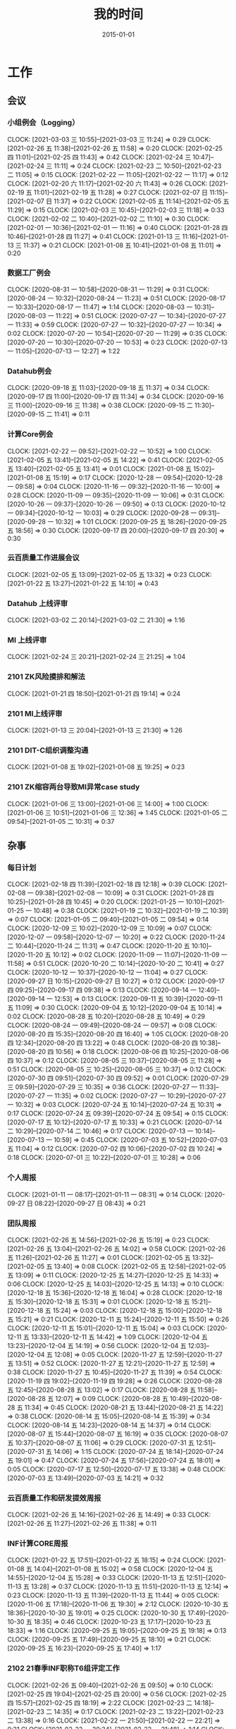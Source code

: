 #+TITLE: 我的时间
#+DATE: 2015-01-01

* 工作
** 会议
*** 小组例会（Logging）
    CLOCK: [2021-03-03 三 10:55]--[2021-03-03 三 11:24] =>  0:29
    CLOCK: [2021-02-26 五 11:38]--[2021-02-26 五 11:58] =>  0:20
    CLOCK: [2021-02-25 四 11:01]--[2021-02-25 四 11:43] =>  0:42
    CLOCK: [2021-02-24 三 10:47]--[2021-02-24 三 11:11] =>  0:24
    CLOCK: [2021-02-23 二 10:50]--[2021-02-23 二 11:05] =>  0:15
    CLOCK: [2021-02-22 一 11:05]--[2021-02-22 一 11:17] =>  0:12
    CLOCK: [2021-02-20 六 11:17]--[2021-02-20 六 11:43] =>  0:26
    CLOCK: [2021-02-19 五 11:01]--[2021-02-19 五 11:28] =>  0:27
    CLOCK: [2021-02-07 日 11:15]--[2021-02-07 日 11:37] =>  0:22
    CLOCK: [2021-02-05 五 11:14]--[2021-02-05 五 11:29] =>  0:15
    CLOCK: [2021-02-03 三 10:45]--[2021-02-03 三 11:18] =>  0:33
    CLOCK: [2021-02-02 二 10:40]--[2021-02-02 二 11:10] =>  0:30
    CLOCK: [2021-02-01 一 10:36]--[2021-02-01 一 11:16] =>  0:40
    CLOCK: [2021-01-28 四 10:46]--[2021-01-28 四 11:27] =>  0:41
    CLOCK: [2021-01-13 三 11:16]--[2021-01-13 三 11:37] =>  0:21
    CLOCK: [2021-01-08 五 10:41]--[2021-01-08 五 11:01] =>  0:20
*** 数据工厂例会
    CLOCK: [2020-08-31 一 10:58]--[2020-08-31 一 11:29] =>  0:31
    CLOCK: [2020-08-24 一 10:32]--[2020-08-24 一 11:23] =>  0:51
    CLOCK: [2020-08-17 一 10:33]--[2020-08-17 一 11:47] =>  1:14
    CLOCK: [2020-08-03 一 10:31]--[2020-08-03 一 11:22] =>  0:51
    CLOCK: [2020-07-27 一 10:34]--[2020-07-27 一 11:33] =>  0:59
    CLOCK: [2020-07-27 一 10:32]--[2020-07-27 一 10:34] =>  0:02
    CLOCK: [2020-07-20 一 10:54]--[2020-07-20 一 11:29] =>  0:35
    CLOCK: [2020-07-20 一 10:30]--[2020-07-20 一 10:53] =>  0:23
    CLOCK: [2020-07-13 一 11:05]--[2020-07-13 一 12:27] =>  1:22
*** Datahub例会
    CLOCK: [2020-09-18 五 11:03]--[2020-09-18 五 11:37] =>  0:34
    CLOCK: [2020-09-17 四 11:00]--[2020-09-17 四 11:34] =>  0:34
    CLOCK: [2020-09-16 三 11:00]--[2020-09-16 三 11:38] =>  0:38
    CLOCK: [2020-09-15 二 11:30]--[2020-09-15 二 11:41] =>  0:11
*** 计算Core例会
    CLOCK: [2021-02-22 一 09:52]--[2021-02-22 一 10:52] =>  1:00
    CLOCK: [2021-02-05 五 13:41]--[2021-02-05 五 14:22] =>  0:41
    CLOCK: [2021-02-05 五 13:40]--[2021-02-05 五 13:41] =>  0:01
    CLOCK: [2021-01-08 五 15:02]--[2021-01-08 五 15:19] =>  0:17
    CLOCK: [2020-12-28 一 09:54]--[2020-12-28 一 09:58] =>  0:04
    CLOCK: [2020-11-16 一 09:32]--[2020-11-16 一 10:00] =>  0:28
    CLOCK: [2020-11-09 一 09:35]--[2020-11-09 一 10:06] =>  0:31
    CLOCK: [2020-10-26 一 09:37]--[2020-10-26 一 09:50] =>  0:13
    CLOCK: [2020-10-12 一 09:34]--[2020-10-12 一 10:03] =>  0:29
    CLOCK: [2020-09-28 一 09:31]--[2020-09-28 一 10:32] =>  1:01
    CLOCK: [2020-09-25 五 18:26]--[2020-09-25 五 18:56] =>  0:30
    CLOCK: [2020-09-17 四 20:00]--[2020-09-17 四 20:30] =>  0:30
*** 云百质量工作进展会议
    CLOCK: [2021-02-05 五 13:09]--[2021-02-05 五 13:32] =>  0:23
    CLOCK: [2021-01-22 五 13:27]--[2021-01-22 五 14:10] =>  0:43
*** Datahub 上线评审
    CLOCK: [2021-03-02 二 20:14]--[2021-03-02 二 21:30] =>  1:16
*** MI 上线评审
    CLOCK: [2021-02-24 三 20:21]--[2021-02-24 三 21:25] =>  1:04
*** 2101 ZK风险摸排和解法
    CLOCK: [2021-01-21 四 18:50]--[2021-01-21 四 19:14] =>  0:24
*** 2101 MI上线评审
    CLOCK: [2021-01-13 三 20:04]--[2021-01-13 三 21:30] =>  1:26
*** 2101 DIT-C组织调整沟通
    CLOCK: [2021-01-08 五 19:02]--[2021-01-08 五 19:25] =>  0:23
*** 2101 ZK缩容两台导致MI异常case study
    CLOCK: [2021-01-06 三 13:00]--[2021-01-06 三 14:00] =>  1:00
    CLOCK: [2021-01-06 三 10:51]--[2021-01-06 三 12:36] =>  1:45
    CLOCK: [2021-01-05 二 09:54]--[2021-01-05 二 10:31] =>  0:37
** 杂事
*** 每日计划
    CLOCK: [2021-02-18 四 11:39]--[2021-02-18 四 12:18] =>  0:39
    CLOCK: [2021-02-08 一 09:38]--[2021-02-08 一 10:09] =>  0:31
    CLOCK: [2021-01-28 四 10:25]--[2021-01-28 四 10:45] =>  0:20
    CLOCK: [2021-01-25 一 10:10]--[2021-01-25 一 10:48] =>  0:38
    CLOCK: [2021-01-19 二 10:32]--[2021-01-19 二 10:39] =>  0:07
    CLOCK: [2021-01-05 二 09:40]--[2021-01-05 二 09:54] =>  0:14
    CLOCK: [2020-12-09 三 10:02]--[2020-12-09 三 10:09] =>  0:07
    CLOCK: [2020-12-07 一 09:58]--[2020-12-07 一 10:20] =>  0:22
    CLOCK: [2020-11-24 二 10:44]--[2020-11-24 二 11:31] =>  0:47
    CLOCK: [2020-11-20 五 10:10]--[2020-11-20 五 10:12] =>  0:02
    CLOCK: [2020-11-09 一 11:07]--[2020-11-09 一 11:58] =>  0:51
    CLOCK: [2020-10-20 二 10:14]--[2020-10-20 二 10:41] =>  0:27
    CLOCK: [2020-10-12 一 10:37]--[2020-10-12 一 11:04] =>  0:27
    CLOCK: [2020-09-27 日 10:15]--[2020-09-27 日 10:27] =>  0:12
    CLOCK: [2020-09-17 四 09:25]--[2020-09-17 四 09:38] =>  0:13
    CLOCK: [2020-09-14 一 12:40]--[2020-09-14 一 12:53] =>  0:13
    CLOCK: [2020-09-11 五 10:39]--[2020-09-11 五 11:09] =>  0:30
    CLOCK: [2020-09-04 五 10:12]--[2020-09-04 五 10:14] =>  0:02
    CLOCK: [2020-08-28 五 10:20]--[2020-08-28 五 10:49] =>  0:29
    CLOCK: [2020-08-24 一 09:49]--[2020-08-24 一 09:57] =>  0:08
    CLOCK: [2020-08-20 四 15:35]--[2020-08-20 四 16:40] =>  1:05
    CLOCK: [2020-08-20 四 12:34]--[2020-08-20 四 13:22] =>  0:48
    CLOCK: [2020-08-20 四 10:38]--[2020-08-20 四 10:56] =>  0:18
    CLOCK: [2020-08-06 四 10:25]--[2020-08-06 四 10:37] =>  0:12
    CLOCK: [2020-08-05 三 10:37]--[2020-08-05 三 11:28] =>  0:51
    CLOCK: [2020-08-05 三 10:25]--[2020-08-05 三 10:37] =>  0:12
    CLOCK: [2020-07-30 四 09:51]--[2020-07-30 四 09:52] =>  0:01
    CLOCK: [2020-07-29 三 09:59]--[2020-07-29 三 10:35] =>  0:36
    CLOCK: [2020-07-27 一 11:33]--[2020-07-27 一 11:35] =>  0:02
    CLOCK: [2020-07-27 一 10:29]--[2020-07-27 一 10:32] =>  0:03
    CLOCK: [2020-07-24 五 10:14]--[2020-07-24 五 10:31] =>  0:17
    CLOCK: [2020-07-24 五 09:39]--[2020-07-24 五 09:54] =>  0:15
    CLOCK: [2020-07-17 五 10:12]--[2020-07-17 五 10:33] =>  0:21
    CLOCK: [2020-07-14 二 10:29]--[2020-07-14 二 10:46] =>  0:17
    CLOCK: [2020-07-13 一 10:14]--[2020-07-13 一 10:59] =>  0:45
    CLOCK: [2020-07-03 五 10:52]--[2020-07-03 五 11:04] =>  0:12
    CLOCK: [2020-07-02 四 10:06]--[2020-07-02 四 10:24] =>  0:18
    CLOCK: [2020-07-01 三 10:22]--[2020-07-01 三 10:28] =>  0:06
*** 个人周报
    CLOCK: [2021-01-11 一 08:17]--[2021-01-11 一 08:31] =>  0:14
    CLOCK: [2020-09-27 日 08:22]--[2020-09-27 日 08:43] =>  0:21
*** 团队周报
    CLOCK: [2021-02-26 五 14:56]--[2021-02-26 五 15:19] =>  0:23
    CLOCK: [2021-02-26 五 13:04]--[2021-02-26 五 14:02] =>  0:58
    CLOCK: [2021-02-26 五 11:26]--[2021-02-26 五 11:27] =>  0:01
    CLOCK: [2021-02-05 五 13:32]--[2021-02-05 五 13:40] =>  0:08
    CLOCK: [2021-02-05 五 12:58]--[2021-02-05 五 13:09] =>  0:11
    CLOCK: [2020-12-25 五 14:27]--[2020-12-25 五 14:33] =>  0:06
    CLOCK: [2020-12-25 五 14:03]--[2020-12-25 五 14:13] =>  0:10
    CLOCK: [2020-12-18 五 15:36]--[2020-12-18 五 16:04] =>  0:28
    CLOCK: [2020-12-18 五 15:30]--[2020-12-18 五 15:31] =>  0:01
    CLOCK: [2020-12-18 五 15:21]--[2020-12-18 五 15:24] =>  0:03
    CLOCK: [2020-12-18 五 15:00]--[2020-12-18 五 15:21] =>  0:21
    CLOCK: [2020-12-11 五 15:24]--[2020-12-11 五 15:50] =>  0:26
    CLOCK: [2020-12-11 五 15:01]--[2020-12-11 五 15:04] =>  0:03
    CLOCK: [2020-12-11 五 13:33]--[2020-12-11 五 14:42] =>  1:09
    CLOCK: [2020-12-04 五 13:23]--[2020-12-04 五 14:19] =>  0:56
    CLOCK: [2020-12-04 五 12:03]--[2020-12-04 五 12:08] =>  0:05
    CLOCK: [2020-11-27 五 12:59]--[2020-11-27 五 13:51] =>  0:52
    CLOCK: [2020-11-27 五 12:21]--[2020-11-27 五 12:59] =>  0:38
    CLOCK: [2020-11-27 五 10:45]--[2020-11-27 五 11:39] =>  0:54
    CLOCK: [2020-11-19 四 19:02]--[2020-11-19 四 19:28] =>  0:26
    CLOCK: [2020-08-28 五 12:45]--[2020-08-28 五 13:02] =>  0:17
    CLOCK: [2020-08-28 五 11:58]--[2020-08-28 五 12:07] =>  0:09
    CLOCK: [2020-08-28 五 10:49]--[2020-08-28 五 11:34] =>  0:45
    CLOCK: [2020-08-21 五 13:44]--[2020-08-21 五 14:22] =>  0:38
    CLOCK: [2020-08-14 五 15:05]--[2020-08-14 五 15:39] =>  0:34
    CLOCK: [2020-08-14 五 14:23]--[2020-08-14 五 14:37] =>  0:14
    CLOCK: [2020-08-07 五 15:44]--[2020-08-07 五 16:19] =>  0:35
    CLOCK: [2020-08-07 五 10:37]--[2020-08-07 五 11:06] =>  0:29
    CLOCK: [2020-07-31 五 12:51]--[2020-07-31 五 14:06] =>  1:15
    CLOCK: [2020-07-24 五 18:14]--[2020-07-24 五 19:01] =>  0:47
    CLOCK: [2020-07-24 五 17:56]--[2020-07-24 五 18:01] =>  0:05
    CLOCK: [2020-07-17 五 12:50]--[2020-07-17 五 13:38] =>  0:48
    CLOCK: [2020-07-03 五 13:49]--[2020-07-03 五 14:21] =>  0:32
*** 云百质量工作和研发提效周报
    CLOCK: [2021-02-26 五 14:16]--[2021-02-26 五 14:49] =>  0:33
    CLOCK: [2021-02-26 五 11:27]--[2021-02-26 五 11:38] =>  0:11
*** INF计算CORE周报
    CLOCK: [2021-01-22 五 17:51]--[2021-01-22 五 18:15] =>  0:24
    CLOCK: [2021-01-08 五 14:04]--[2021-01-08 五 15:02] =>  0:58
    CLOCK: [2020-12-04 五 14:55]--[2020-12-04 五 15:28] =>  0:33
    CLOCK: [2020-11-13 五 12:51]--[2020-11-13 五 13:28] =>  0:37
    CLOCK: [2020-11-13 五 11:51]--[2020-11-13 五 12:14] =>  0:23
    CLOCK: [2020-11-13 五 11:39]--[2020-11-13 五 11:44] =>  0:05
    CLOCK: [2020-11-06 五 17:18]--[2020-11-06 五 19:30] =>  2:12
    CLOCK: [2020-10-30 五 18:36]--[2020-10-30 五 19:01] =>  0:25
    CLOCK: [2020-10-30 五 17:49]--[2020-10-30 五 18:35] =>  0:46
    CLOCK: [2020-10-23 五 17:17]--[2020-10-23 五 18:33] =>  1:16
    CLOCK: [2020-09-25 五 19:05]--[2020-09-25 五 19:18] =>  0:13
    CLOCK: [2020-09-25 五 17:49]--[2020-09-25 五 18:10] =>  0:21
    CLOCK: [2020-09-25 五 16:23]--[2020-09-25 五 17:40] =>  1:17
*** 2102 21春季INF职称T6组评定工作
    CLOCK: [2021-02-26 五 09:40]--[2021-02-26 五 09:50] =>  0:10
    CLOCK: [2021-02-25 四 19:04]--[2021-02-25 四 20:00] =>  0:56
    CLOCK: [2021-02-25 四 15:57]--[2021-02-25 四 18:19] =>  2:22
    CLOCK: [2021-02-23 二 14:18]--[2021-02-23 二 14:35] =>  0:17
    CLOCK: [2021-02-23 二 13:22]--[2021-02-23 二 13:38] =>  0:16
    CLOCK: [2021-02-22 一 21:50]--[2021-02-22 一 22:21] =>  0:31
    CLOCK: [2021-02-22 一 20:34]--[2021-02-22 一 21:48] =>  1:14
    CLOCK: [2021-02-22 一 10:54]--[2021-02-22 一 11:05] =>  0:11
*** 2102 节后工作规划
    CLOCK: [2021-02-18 四 13:34]--[2021-02-18 四 13:46] =>  0:12
*** 2102 MI关键系统审阅
    CLOCK: [2021-02-03 三 14:37]--[2021-02-03 三 15:19] =>  0:42
*** 2102 WL提晋升沟通
    CLOCK: [2021-02-18 四 15:56]--[2021-02-18 四 16:06] =>  0:10
    CLOCK: [2021-02-07 日 19:07]--[2021-02-07 日 19:58] =>  0:51
    CLOCK: [2021-02-02 二 20:54]--[2021-02-02 二 21:05] =>  0:11
*** 2101 帮轩瑜调整文档格式
    CLOCK: [2021-01-28 四 20:52]--[2021-01-28 四 22:01] =>  1:09
    CLOCK: [2021-01-28 四 19:52]--[2021-01-28 四 20:40] =>  0:48
    CLOCK: [2021-01-28 四 18:06]--[2021-01-28 四 18:14] =>  0:08
    CLOCK: [2021-01-28 四 16:09]--[2021-01-28 四 17:56] =>  1:47
    CLOCK: [2021-01-28 四 13:55]--[2021-01-28 四 14:39] =>  0:44
    CLOCK: [2021-01-28 四 12:31]--[2021-01-28 四 13:40] =>  1:09
    CLOCK: [2021-01-28 四 11:28]--[2021-01-28 四 12:26] =>  0:58
*** 2101 Sqoop 迁移背景和方案沟通
    CLOCK: [2021-01-27 三 11:04]--[2021-01-27 三 12:10] =>  1:06
*** 2101 组织调整沟通
    CLOCK: [2021-01-26 二 12:29]--[2021-01-26 二 12:55] =>  0:26
    CLOCK: [2021-01-26 二 11:04]--[2021-01-26 二 11:40] =>  0:36
*** 2101 Sqoop任务梳理
    CLOCK: [2021-01-26 二 10:07]--[2021-01-26 二 11:04] =>  0:57
    CLOCK: [2021-01-25 一 13:30]--[2021-01-25 一 15:19] =>  1:49
    CLOCK: [2021-01-25 一 12:37]--[2021-01-25 一 13:09] =>  0:32
    CLOCK: [2021-01-25 一 10:48]--[2021-01-25 一 10:56] =>  0:08
*** 2101 Sqoop/MI3业务交接讨论
    CLOCK: [2021-01-22 五 16:49]--[2021-01-22 五 17:30] =>  0:41
*** 2101 20 Q4 OKR Review
    CLOCK: [2021-01-18 一 21:36]--[2021-01-18 一 21:40] =>  0:04
    CLOCK: [2021-01-18 一 20:53]--[2021-01-18 一 21:36] =>  0:43
    CLOCK: [2021-01-18 一 19:08]--[2021-01-18 一 19:14] =>  0:06
*** 2101 TGE 2020年度会
    CLOCK: [2021-01-18 一 14:05]--[2021-01-18 一 15:33] =>  1:28
*** 2101 Q1 OKR设定
    CLOCK: [2021-01-15 五 10:25]--[2021-01-15 五 11:03] =>  0:38
    CLOCK: [2021-01-14 四 21:27]--[2021-01-14 四 22:01] =>  0:34
    CLOCK: [2021-01-14 四 20:14]--[2021-01-14 四 21:12] =>  0:58
*** 2101 近期组织调整以及准备和远哥的OneOne
    CLOCK: [2021-01-11 一 17:26]--[2021-01-11 一 17:59] =>  0:33
*** 2101 cq/cp/tc机房下线MI服务迁移
    CLOCK: [2021-01-07 四 20:28]--[2021-01-07 四 20:59] =>  0:31
    CLOCK: [2021-01-07 四 13:05]--[2021-01-07 四 13:20] =>  0:15
*** 2101 被老板叫到小黑屋讨论方案+训话
    CLOCK: [2021-01-07 四 13:20]--[2021-01-07 四 14:33] =>  1:13
    CLOCK: [2021-01-06 三 20:00]--[2021-01-06 三 23:09] =>  3:09
** 运维
*** MI 运维
    CLOCK: [2021-03-02 二 21:35]--[2021-03-02 二 21:40] =>  0:05
    CLOCK: [2021-03-02 二 17:57]--[2021-03-02 二 18:01] =>  0:04
    CLOCK: [2021-03-02 二 11:50]--[2021-03-02 二 12:13] =>  0:23
    CLOCK: [2021-02-26 五 16:40]--[2021-02-26 五 18:02] =>  1:22
    CLOCK: [2021-02-26 五 15:28]--[2021-02-26 五 15:59] =>  0:31
    CLOCK: [2021-02-26 五 09:50]--[2021-02-26 五 11:26] =>  1:36
    CLOCK: [2021-02-24 三 11:53]--[2021-02-24 三 12:11] =>  0:18
    CLOCK: [2021-02-24 三 11:14]--[2021-02-24 三 11:28] =>  0:14
    CLOCK: [2021-02-23 二 21:00]--[2021-02-23 二 21:19] =>  0:19
    CLOCK: [2021-02-23 二 20:52]--[2021-02-23 二 20:58] =>  0:06
    CLOCK: [2021-02-23 二 19:47]--[2021-02-23 二 19:54] =>  0:07
    CLOCK: [2021-02-23 二 17:23]--[2021-02-23 二 17:49] =>  0:26
    CLOCK: [2021-02-23 二 16:04]--[2021-02-23 二 16:50] =>  0:46
    CLOCK: [2021-02-23 二 13:16]--[2021-02-23 二 13:22] =>  0:06
    CLOCK: [2021-02-23 二 12:08]--[2021-02-23 二 12:48] =>  0:40
    CLOCK: [2021-02-23 二 11:06]--[2021-02-23 二 12:08] =>  1:02
    CLOCK: [2021-02-23 二 10:01]--[2021-02-23 二 10:50] =>  0:49
    CLOCK: [2021-02-22 一 22:23]--[2021-02-22 一 22:40] =>  0:17
    CLOCK: [2021-02-22 一 11:22]--[2021-02-22 一 11:25] =>  0:03
    CLOCK: [2021-02-20 六 15:46]--[2021-02-20 六 16:05] =>  0:19
    CLOCK: [2021-02-20 六 10:02]--[2021-02-20 六 11:17] =>  1:15
    CLOCK: [2021-02-19 五 14:55]--[2021-02-19 五 15:30] =>  0:35
    CLOCK: [2021-02-19 五 10:21]--[2021-02-19 五 10:40] =>  0:19
    CLOCK: [2021-02-18 四 10:53]--[2021-02-18 四 11:39] =>  0:46
    CLOCK: [2021-02-09 二 17:04]--[2021-02-09 二 17:28] =>  0:24
    CLOCK: [2021-02-09 二 14:43]--[2021-02-09 二 15:01] =>  0:18
    CLOCK: [2021-02-04 四 10:58]--[2021-02-04 四 11:14] =>  0:16
    CLOCK: [2021-02-03 三 15:39]--[2021-02-03 三 15:54] =>  0:15
    CLOCK: [2021-02-03 三 13:17]--[2021-02-03 三 13:29] =>  0:12
    CLOCK: [2021-02-03 三 10:32]--[2021-02-03 三 10:45] =>  0:13
    CLOCK: [2021-02-03 三 09:57]--[2021-02-03 三 10:11] =>  0:14
    CLOCK: [2021-02-02 二 11:19]--[2021-02-02 二 12:01] =>  0:42
    CLOCK: [2021-02-02 二 10:21]--[2021-02-02 二 10:40] =>  0:19
    CLOCK: [2021-02-01 一 14:17]--[2021-02-01 一 14:21] =>  0:04
    CLOCK: [2021-01-27 三 12:10]--[2021-01-27 三 12:11] =>  0:01
    CLOCK: [2021-01-27 三 10:18]--[2021-01-27 三 11:04] =>  0:46
    CLOCK: [2021-01-26 二 20:22]--[2021-01-26 二 21:25] =>  1:03
    CLOCK: [2021-01-26 二 18:55]--[2021-01-26 二 19:27] =>  0:32
    CLOCK: [2021-01-25 一 15:24]--[2021-01-25 一 15:27] =>  0:03
    CLOCK: [2021-01-22 五 17:30]--[2021-01-22 五 17:51] =>  0:21
    CLOCK: [2021-01-22 五 16:36]--[2021-01-22 五 16:43] =>  0:07
    CLOCK: [2021-01-21 四 21:55]--[2021-01-21 四 22:10] =>  0:15
    CLOCK: [2021-01-21 四 20:16]--[2021-01-21 四 21:34] =>  1:18
    CLOCK: [2021-01-21 四 18:00]--[2021-01-21 四 18:06] =>  0:06
    CLOCK: [2021-01-21 四 15:54]--[2021-01-21 四 16:23] =>  0:29
    CLOCK: [2021-01-21 四 15:40]--[2021-01-21 四 15:43] =>  0:03
    CLOCK: [2021-01-20 三 13:24]--[2021-01-20 三 13:46] =>  0:22
    CLOCK: [2021-01-19 二 21:17]--[2021-01-19 二 22:07] =>  0:50
    CLOCK: [2021-01-19 二 19:32]--[2021-01-19 二 20:33] =>  1:01
    CLOCK: [2021-01-19 二 11:07]--[2021-01-19 二 11:28] =>  0:21
    CLOCK: [2021-01-18 一 12:21]--[2021-01-18 一 12:31] =>  0:10
    CLOCK: [2021-01-18 一 10:31]--[2021-01-18 一 11:03] =>  0:32
    CLOCK: [2021-01-13 三 21:36]--[2021-01-13 三 21:43] =>  0:07
    CLOCK: [2021-01-13 三 19:56]--[2021-01-13 三 20:03] =>  0:07
    CLOCK: [2021-01-13 三 17:43]--[2021-01-13 三 17:50] =>  0:07
    CLOCK: [2021-01-13 三 17:31]--[2021-01-13 三 17:40] =>  0:09
    CLOCK: [2021-01-13 三 15:45]--[2021-01-13 三 15:58] =>  0:13
    CLOCK: [2021-01-13 三 14:05]--[2021-01-13 三 14:43] =>  0:38
    CLOCK: [2021-01-13 三 13:17]--[2021-01-13 三 13:45] =>  0:28
    CLOCK: [2021-01-11 一 18:38]--[2021-01-11 一 19:36] =>  0:58
    CLOCK: [2021-01-07 四 19:32]--[2021-01-07 四 19:38] =>  0:06
    CLOCK: [2021-01-05 二 21:55]--[2021-01-05 二 22:20] =>  0:25
    CLOCK: [2021-01-05 二 18:49]--[2021-01-05 二 19:35] =>  0:46
    CLOCK: [2020-12-31 四 16:15]--[2020-12-31 四 17:32] =>  1:17
    CLOCK: [2020-12-31 四 10:36]--[2020-12-31 四 11:00] =>  0:24
    CLOCK: [2020-12-30 三 21:31]--[2020-12-30 三 21:50] =>  0:19
    CLOCK: [2020-12-30 三 21:05]--[2020-12-30 三 21:24] =>  0:19
    CLOCK: [2020-12-30 三 13:10]--[2020-12-30 三 13:36] =>  0:26
    CLOCK: [2020-12-29 二 20:42]--[2020-12-29 二 21:37] =>  0:55
    CLOCK: [2020-12-29 二 19:36]--[2020-12-29 二 19:48] =>  0:12
    CLOCK: [2020-12-29 二 15:45]--[2020-12-29 二 16:02] =>  0:17
    CLOCK: [2020-12-28 一 17:17]--[2020-12-28 一 17:53] =>  0:36
    CLOCK: [2020-12-28 一 15:19]--[2020-12-28 一 15:28] =>  0:09
    CLOCK: [2020-12-28 一 14:00]--[2020-12-28 一 14:44] =>  0:44
    CLOCK: [2020-12-28 一 11:01]--[2020-12-28 一 11:08] =>  0:07
    CLOCK: [2020-12-28 一 09:51]--[2020-12-28 一 09:54] =>  0:03
    CLOCK: [2020-12-25 五 13:17]--[2020-12-25 五 13:43] =>  0:26
    CLOCK: [2020-12-23 三 12:59]--[2020-12-23 三 13:26] =>  0:27
    CLOCK: [2020-12-23 三 12:20]--[2020-12-23 三 12:31] =>  0:11
    CLOCK: [2020-12-23 三 11:34]--[2020-12-23 三 11:57] =>  0:23
    CLOCK: [2020-12-22 二 19:24]--[2020-12-22 二 19:45] =>  0:21
    CLOCK: [2020-12-22 二 11:10]--[2020-12-22 二 12:01] =>  0:51
    CLOCK: [2020-12-22 二 10:18]--[2020-12-22 二 10:36] =>  0:18
    CLOCK: [2020-12-18 五 13:48]--[2020-12-18 五 15:00] =>  1:12
    CLOCK: [2020-12-18 五 11:35]--[2020-12-18 五 13:00] =>  1:25
    CLOCK: [2020-12-18 五 11:20]--[2020-12-18 五 11:22] =>  0:02
    CLOCK: [2020-12-17 四 10:18]--[2020-12-17 四 10:48] =>  0:30
    CLOCK: [2020-12-15 二 19:28]--[2020-12-15 二 20:04] =>  0:36
    CLOCK: [2020-12-14 一 09:41]--[2020-12-14 一 09:58] =>  0:17
    CLOCK: [2020-12-11 五 17:40]--[2020-12-11 五 18:15] =>  0:35
    CLOCK: [2020-12-11 五 16:58]--[2020-12-11 五 17:37] =>  0:39
    CLOCK: [2020-12-11 五 16:42]--[2020-12-11 五 16:48] =>  0:06
    CLOCK: [2020-12-09 三 13:30]--[2020-12-09 三 14:03] =>  0:33
    CLOCK: [2020-12-07 一 14:11]--[2020-12-07 一 14:42] =>  0:31
    CLOCK: [2020-12-07 一 14:00]--[2020-12-07 一 14:09] =>  0:09
    CLOCK: [2020-12-07 一 13:10]--[2020-12-07 一 13:19] =>  0:09
    CLOCK: [2020-12-07 一 11:40]--[2020-12-07 一 12:18] =>  0:38
    CLOCK: [2020-12-07 一 10:36]--[2020-12-07 一 11:22] =>  0:46
    CLOCK: [2020-12-04 五 16:37]--[2020-12-04 五 17:21] =>  0:44
    CLOCK: [2020-12-04 五 11:54]--[2020-12-04 五 12:03] =>  0:09
    CLOCK: [2020-12-04 五 10:33]--[2020-12-04 五 11:40] =>  1:07
    CLOCK: [2020-12-03 四 12:34]--[2020-12-03 四 12:45] =>  0:11
    CLOCK: [2020-12-02 三 16:17]--[2020-12-02 三 16:50] =>  0:33
    CLOCK: [2020-12-02 三 16:10]--[2020-12-02 三 16:15] =>  0:05
    CLOCK: [2020-12-02 三 15:18]--[2020-12-02 三 15:56] =>  0:38
    CLOCK: [2020-12-02 三 12:59]--[2020-12-02 三 13:39] =>  0:40
    CLOCK: [2020-12-01 二 14:15]--[2020-12-01 二 15:06] =>  0:51
    CLOCK: [2020-12-01 二 13:05]--[2020-12-01 二 13:49] =>  0:44
    CLOCK: [2020-12-01 二 10:29]--[2020-12-01 二 11:30] =>  1:01
    CLOCK: [2020-11-30 一 10:47]--[2020-11-30 一 10:58] =>  0:11
    CLOCK: [2020-11-27 五 10:03]--[2020-11-27 五 10:20] =>  0:17
    CLOCK: [2020-11-26 四 15:23]--[2020-11-26 四 15:27] =>  0:04
    CLOCK: [2020-11-26 四 14:48]--[2020-11-26 四 15:02] =>  0:14
    CLOCK: [2020-11-25 三 20:48]--[2020-11-25 三 21:02] =>  0:14
    CLOCK: [2020-11-25 三 19:09]--[2020-11-25 三 19:24] =>  0:15
    CLOCK: [2020-11-24 二 20:26]--[2020-11-24 二 21:04] =>  0:38
    CLOCK: [2020-11-24 二 18:52]--[2020-11-24 二 19:07] =>  0:15
    CLOCK: [2020-11-24 二 15:03]--[2020-11-24 二 15:09] =>  0:06
    CLOCK: [2020-11-21 六 08:26]--[2020-11-21 六 08:55] =>  0:29
    CLOCK: [2020-11-20 五 12:39]--[2020-11-20 五 13:03] =>  0:24
    CLOCK: [2020-11-20 五 10:36]--[2020-11-20 五 10:55] =>  0:19
    CLOCK: [2020-11-19 四 22:56]--[2020-11-19 四 23:02] =>  0:06
    CLOCK: [2020-11-18 三 21:21]--[2020-11-18 三 21:23] =>  0:02
    CLOCK: [2020-11-18 三 21:14]--[2020-11-18 三 21:21] =>  0:07
    CLOCK: [2020-11-18 三 11:08]--[2020-11-18 三 12:01] =>  0:53
    CLOCK: [2020-11-17 二 17:20]--[2020-11-17 二 17:30] =>  0:10
    CLOCK: [2020-11-13 五 15:30]--[2020-11-13 五 15:31] =>  0:01
    CLOCK: [2020-11-12 四 17:15]--[2020-11-12 四 17:31] =>  0:16
    CLOCK: [2020-11-10 二 10:25]--[2020-11-10 二 10:51] =>  0:26
    CLOCK: [2020-11-09 一 13:47]--[2020-11-09 一 14:23] =>  0:36
    CLOCK: [2020-11-09 一 12:57]--[2020-11-09 一 13:05] =>  0:08
    CLOCK: [2020-11-09 一 11:58]--[2020-11-09 一 12:11] =>  0:13
    CLOCK: [2020-11-03 二 21:34]--[2020-11-03 二 21:50] =>  0:16
    CLOCK: [2020-10-29 四 21:06]--[2020-10-29 四 21:07] =>  0:01
    CLOCK: [2020-10-29 四 10:59]--[2020-10-29 四 11:48] =>  0:49
    CLOCK: [2020-10-28 三 11:44]--[2020-10-28 三 12:15] =>  0:31
    CLOCK: [2020-10-27 二 11:37]--[2020-10-27 二 12:04] =>  0:27
    CLOCK: [2020-10-22 四 20:27]--[2020-10-22 四 20:30] =>  0:03
    CLOCK: [2020-10-22 四 18:55]--[2020-10-22 四 19:05] =>  0:10
    CLOCK: [2020-10-21 三 11:40]--[2020-10-21 三 11:46] =>  0:06
    CLOCK: [2020-10-21 三 10:30]--[2020-10-21 三 11:16] =>  0:46
    CLOCK: [2020-10-20 二 21:25]--[2020-10-20 二 21:36] =>  0:11
    CLOCK: [2020-10-14 三 13:39]--[2020-10-14 三 13:57] =>  0:18
    CLOCK: [2020-10-14 三 13:15]--[2020-10-14 三 13:17] =>  0:02
    CLOCK: [2020-10-13 二 17:20]--[2020-10-13 二 17:36] =>  0:16
    CLOCK: [2020-10-13 二 15:39]--[2020-10-13 二 16:05] =>  0:26
    CLOCK: [2020-10-13 二 15:16]--[2020-10-13 二 15:29] =>  0:13
    CLOCK: [2020-10-13 二 13:03]--[2020-10-13 二 13:19] =>  0:16
    CLOCK: [2020-10-12 一 20:17]--[2020-10-12 一 20:43] =>  0:26
    CLOCK: [2020-10-12 一 16:28]--[2020-10-12 一 17:10] =>  0:42
    CLOCK: [2020-10-12 一 15:01]--[2020-10-12 一 15:15] =>  0:14
    CLOCK: [2020-10-12 一 13:45]--[2020-10-12 一 14:39] =>  0:54
    CLOCK: [2020-10-12 一 13:01]--[2020-10-12 一 13:14] =>  0:13
    CLOCK: [2020-10-12 一 11:10]--[2020-10-12 一 12:36] =>  1:26
    CLOCK: [2020-10-12 一 10:08]--[2020-10-12 一 10:37] =>  0:29
    CLOCK: [2020-10-10 六 11:42]--[2020-10-10 六 12:11] =>  0:29
    CLOCK: [2020-09-28 一 17:47]--[2020-09-28 一 17:48] =>  0:01
    CLOCK: [2020-09-28 一 16:23]--[2020-09-28 一 17:18] =>  0:55
    CLOCK: [2020-09-27 日 12:58]--[2020-09-27 日 13:10] =>  0:12
    CLOCK: [2020-09-25 五 14:17]--[2020-09-25 五 15:11] =>  0:54
    CLOCK: [2020-09-25 五 13:22]--[2020-09-25 五 13:56] =>  0:34
    CLOCK: [2020-09-25 五 12:30]--[2020-09-25 五 12:54] =>  0:24
    CLOCK: [2020-09-24 四 19:08]--[2020-09-24 四 19:16] =>  0:08
    CLOCK: [2020-09-24 四 12:33]--[2020-09-24 四 13:22] =>  0:49
    CLOCK: [2020-09-24 四 11:48]--[2020-09-24 四 12:05] =>  0:17
    CLOCK: [2020-09-23 三 17:46]--[2020-09-23 三 17:54] =>  0:08
    CLOCK: [2020-09-23 三 16:13]--[2020-09-23 三 16:39] =>  0:26
    CLOCK: [2020-09-23 三 13:03]--[2020-09-23 三 13:24] =>  0:21
    CLOCK: [2020-09-23 三 11:32]--[2020-09-23 三 11:50] =>  0:18
    CLOCK: [2020-09-23 三 10:31]--[2020-09-23 三 11:22] =>  0:51
    CLOCK: [2020-09-22 二 14:29]--[2020-09-22 二 14:33] =>  0:04
    CLOCK: [2020-09-18 五 23:50]--[2020-09-19 六 00:36] =>  0:46
    CLOCK: [2020-09-18 五 11:37]--[2020-09-18 五 11:38] =>  0:01
    CLOCK: [2020-09-18 五 10:52]--[2020-09-18 五 11:03] =>  0:11
    CLOCK: [2020-09-17 四 11:34]--[2020-09-17 四 12:04] =>  0:30
    CLOCK: [2020-09-17 四 10:01]--[2020-09-17 四 10:35] =>  0:34
    CLOCK: [2020-09-17 四 00:53]--[2020-09-17 四 00:59] =>  0:06
    CLOCK: [2020-09-16 三 11:39]--[2020-09-16 三 11:48] =>  0:09
    CLOCK: [2020-09-11 五 13:36]--[2020-09-11 五 13:40] =>  0:04
    CLOCK: [2020-09-08 二 15:28]--[2020-09-08 二 15:54] =>  0:26
    CLOCK: [2020-09-08 二 14:52]--[2020-09-08 二 15:21] =>  0:29
    CLOCK: [2020-09-02 三 16:30]--[2020-09-02 三 16:39] =>  0:09
    CLOCK: [2020-09-02 三 16:00]--[2020-09-02 三 16:18] =>  0:18
    CLOCK: [2020-09-01 二 16:26]--[2020-09-01 二 16:55] =>  0:29
    CLOCK: [2020-09-01 二 15:59]--[2020-09-01 二 16:04] =>  0:05
    CLOCK: [2020-08-31 一 20:41]--[2020-08-31 一 21:21] =>  0:40
    CLOCK: [2020-08-31 一 19:49]--[2020-08-31 一 20:01] =>  0:12
    CLOCK: [2020-08-31 一 19:08]--[2020-08-31 一 19:46] =>  0:38
    CLOCK: [2020-08-31 一 17:25]--[2020-08-31 一 17:33] =>  0:08
    CLOCK: [2020-08-31 一 16:40]--[2020-08-31 一 16:53] =>  0:13
    CLOCK: [2020-08-31 一 14:33]--[2020-08-31 一 14:57] =>  0:24
    CLOCK: [2020-08-27 四 18:58]--[2020-08-27 四 19:02] =>  0:04
    CLOCK: [2020-08-26 三 17:16]--[2020-08-26 三 17:32] =>  0:16
    CLOCK: [2020-08-26 三 16:57]--[2020-08-26 三 17:15] =>  0:18
    CLOCK: [2020-08-24 一 13:15]--[2020-08-24 一 13:51] =>  0:36
    CLOCK: [2020-08-24 一 11:28]--[2020-08-24 一 12:07] =>  0:39
    CLOCK: [2020-08-21 五 15:07]--[2020-08-21 五 15:25] =>  0:18
    CLOCK: [2020-08-21 五 14:57]--[2020-08-21 五 15:06] =>  0:09
    CLOCK: [2020-08-21 五 14:29]--[2020-08-21 五 14:53] =>  0:24
    CLOCK: [2020-08-21 五 12:36]--[2020-08-21 五 13:23] =>  0:47
    CLOCK: [2020-08-20 四 17:19]--[2020-08-20 四 17:29] =>  0:10
    CLOCK: [2020-08-19 三 20:19]--[2020-08-19 三 20:36] =>  0:17
    CLOCK: [2020-08-19 三 19:07]--[2020-08-19 三 19:13] =>  0:06
    CLOCK: [2020-08-19 三 18:33]--[2020-08-19 三 18:37] =>  0:04
    CLOCK: [2020-08-18 二 21:58]--[2020-08-18 二 22:01] =>  0:03
    CLOCK: [2020-08-18 二 11:20]--[2020-08-18 二 11:22] =>  0:02
    CLOCK: [2020-08-18 二 11:15]--[2020-08-18 二 11:16] =>  0:01
    CLOCK: [2020-08-18 二 11:10]--[2020-08-18 二 11:14] =>  0:04
    CLOCK: [2020-08-17 一 22:46]--[2020-08-17 一 22:58] =>  0:12
    CLOCK: [2020-08-17 一 14:24]--[2020-08-17 一 15:22] =>  0:58
    CLOCK: [2020-08-16 日 11:33]--[2020-08-16 日 11:55] =>  0:22
    CLOCK: [2020-08-14 五 15:50]--[2020-08-14 五 16:00] =>  0:10
    CLOCK: [2020-08-14 五 10:07]--[2020-08-14 五 11:12] =>  1:05
    CLOCK: [2020-08-13 四 16:57]--[2020-08-13 四 17:04] =>  0:07
    CLOCK: [2020-08-13 四 14:06]--[2020-08-13 四 15:09] =>  1:03
    CLOCK: [2020-08-11 二 16:47]--[2020-08-11 二 17:45] =>  0:58
    CLOCK: [2020-08-10 一 19:21]--[2020-08-10 一 20:29] =>  1:08
    CLOCK: [2020-08-10 一 18:23]--[2020-08-10 一 19:08] =>  0:45
    CLOCK: [2020-08-10 一 18:03]--[2020-08-10 一 18:20] =>  0:17
    CLOCK: [2020-08-10 一 17:37]--[2020-08-10 一 17:55] =>  0:18
    CLOCK: [2020-08-07 五 19:25]--[2020-08-07 五 19:36] =>  0:11
    CLOCK: [2020-08-07 五 11:45]--[2020-08-07 五 11:57] =>  0:12
    CLOCK: [2020-08-06 四 20:46]--[2020-08-06 四 21:20] =>  0:34
    CLOCK: [2020-08-06 四 18:34]--[2020-08-06 四 18:46] =>  0:12
    CLOCK: [2020-08-06 四 18:20]--[2020-08-06 四 18:34] =>  0:14
    CLOCK: [2020-08-06 四 16:01]--[2020-08-06 四 17:05] =>  1:04
    CLOCK: [2020-08-04 二 14:21]--[2020-08-04 二 15:00] =>  0:39
    CLOCK: [2020-08-04 二 10:26]--[2020-08-04 二 10:39] =>  0:13
    CLOCK: [2020-08-03 一 16:54]--[2020-08-03 一 17:58] =>  1:04
    CLOCK: [2020-07-31 五 20:02]--[2020-07-31 五 20:15] =>  0:13
    CLOCK: [2020-07-31 五 19:56]--[2020-07-31 五 20:01] =>  0:05
    CLOCK: [2020-07-31 五 16:58]--[2020-07-31 五 18:13] =>  1:15
    CLOCK: [2020-07-31 五 10:36]--[2020-07-31 五 10:56] =>  0:20
    CLOCK: [2020-07-30 四 22:02]--[2020-07-30 四 22:21] =>  0:19
    CLOCK: [2020-07-30 四 21:38]--[2020-07-30 四 21:53] =>  0:15
    CLOCK: [2020-07-30 四 19:04]--[2020-07-30 四 19:38] =>  0:34
    CLOCK: [2020-07-30 四 10:16]--[2020-07-30 四 11:06] =>  0:50
    CLOCK: [2020-07-29 三 11:31]--[2020-07-29 三 11:34] =>  0:03
    CLOCK: [2020-07-29 三 10:35]--[2020-07-29 三 11:22] =>  0:47
    CLOCK: [2020-07-28 二 18:09]--[2020-07-28 二 18:20] =>  0:11
    CLOCK: [2020-07-28 二 14:00]--[2020-07-28 二 14:59] =>  0:59
    CLOCK: [2020-07-28 二 11:00]--[2020-07-28 二 11:59] =>  0:59
    CLOCK: [2020-07-27 一 20:19]--[2020-07-27 一 20:38] =>  0:19
    CLOCK: [2020-07-27 一 16:32]--[2020-07-27 一 17:20] =>  0:48
    CLOCK: [2020-07-27 一 15:30]--[2020-07-27 一 16:30] =>  1:00
    CLOCK: [2020-07-24 五 20:05]--[2020-07-24 五 20:52] =>  0:47
    CLOCK: [2020-07-24 五 17:15]--[2020-07-24 五 17:56] =>  0:41
    CLOCK: [2020-07-24 五 14:04]--[2020-07-24 五 14:09] =>  0:05
    CLOCK: [2020-07-24 五 13:59]--[2020-07-24 五 14:01] =>  0:02
    CLOCK: [2020-07-24 五 11:45]--[2020-07-24 五 12:10] =>  0:25
    CLOCK: [2020-07-22 三 16:39]--[2020-07-22 三 17:41] =>  1:02
    CLOCK: [2020-07-22 三 11:42]--[2020-07-22 三 12:01] =>  0:19
    CLOCK: [2020-07-21 二 12:11]--[2020-07-21 二 12:28] =>  0:17
    CLOCK: [2020-07-20 一 18:48]--[2020-07-20 一 19:03] =>  0:15
    CLOCK: [2020-07-20 一 17:36]--[2020-07-20 一 17:54] =>  0:18
    CLOCK: [2020-07-20 一 11:29]--[2020-07-20 一 11:48] =>  0:19
    CLOCK: [2020-07-20 一 10:21]--[2020-07-20 一 10:28] =>  0:07
    CLOCK: [2020-07-19 日 11:22]--[2020-07-19 日 11:41] =>  0:19
    CLOCK: [2020-07-17 五 22:54]--[2020-07-17 五 23:09] =>  0:15
    CLOCK: [2020-07-17 五 19:14]--[2020-07-17 五 19:32] =>  0:18
    CLOCK: [2020-07-17 五 18:31]--[2020-07-17 五 19:12] =>  0:41
    CLOCK: [2020-07-17 五 13:46]--[2020-07-17 五 13:48] =>  0:02
    CLOCK: [2020-07-17 五 13:38]--[2020-07-17 五 13:43] =>  0:05
    CLOCK: [2020-07-17 五 10:42]--[2020-07-17 五 11:21] =>  0:39
    CLOCK: [2020-07-14 二 10:46]--[2020-07-14 二 11:28] =>  0:42
    CLOCK: [2020-07-13 一 15:50]--[2020-07-13 一 16:07] =>  0:17
    CLOCK: [2020-07-13 一 15:08]--[2020-07-13 一 15:27] =>  0:19
    CLOCK: [2020-07-13 一 13:25]--[2020-07-13 一 13:43] =>  0:18
    CLOCK: [2020-07-10 五 18:19]--[2020-07-10 五 19:25] =>  1:06
    CLOCK: [2020-07-09 四 21:18]--[2020-07-09 四 21:42] =>  0:24
    CLOCK: [2020-07-09 四 19:15]--[2020-07-09 四 19:45] =>  0:30
    CLOCK: [2020-07-09 四 17:51]--[2020-07-09 四 18:04] =>  0:13
    CLOCK: [2020-07-09 四 16:50]--[2020-07-09 四 17:15] =>  0:25
    CLOCK: [2020-07-09 四 15:01]--[2020-07-09 四 15:38] =>  0:37
    CLOCK: [2020-07-09 四 10:31]--[2020-07-09 四 11:08] =>  0:37
    CLOCK: [2020-07-03 五 16:57]--[2020-07-03 五 17:00] =>  0:03
    CLOCK: [2020-07-03 五 15:38]--[2020-07-03 五 16:22] =>  0:44
    CLOCK: [2020-07-03 五 14:56]--[2020-07-03 五 15:25] =>  0:29
    CLOCK: [2020-07-03 五 14:21]--[2020-07-03 五 14:31] =>  0:10
    CLOCK: [2020-07-03 五 11:43]--[2020-07-03 五 11:53] =>  0:10
    CLOCK: [2020-07-03 五 11:21]--[2020-07-03 五 11:36] =>  0:15
    CLOCK: [2020-07-02 四 21:00]--[2020-07-02 四 21:10] =>  0:10
    CLOCK: [2020-07-01 三 15:09]--[2020-07-01 三 15:29] =>  0:20
    CLOCK: [2020-07-01 三 11:49]--[2020-07-01 三 11:53] =>  0:04
*** 2103 梳理高优核心日志流的配置
    CLOCK: [2021-03-02 二 18:52]--[2021-03-02 二 19:17] =>  0:25
    CLOCK: [2021-03-02 二 16:52]--[2021-03-02 二 17:53] =>  1:01
    CLOCK: [2021-03-02 二 16:21]--[2021-03-02 二 16:24] =>  0:03
*** 2102 网盟agent异常重启
    CLOCK: [2021-02-20 六 16:21]--[2021-02-20 六 16:39] =>  0:18
    CLOCK: [2021-02-20 六 14:35]--[2021-02-20 六 15:11] =>  0:36
    CLOCK: [2021-02-20 六 14:18]--[2021-02-20 六 14:35] =>  0:17
    CLOCK: [2021-02-20 六 14:07]--[2021-02-20 六 14:08] =>  0:01
    CLOCK: [2021-02-20 六 13:56]--[2021-02-20 六 14:07] =>  0:11
    CLOCK: [2021-02-20 六 13:51]--[2021-02-20 六 13:56] =>  0:05
    CLOCK: [2021-02-20 六 12:49]--[2021-02-20 六 13:18] =>  0:29
*** 2102 网盟DC wutai集群任务下线
    CLOCK: [2021-02-26 五 12:52]--[2021-02-26 五 13:04] =>  0:12
    CLOCK: [2021-02-26 五 11:58]--[2021-02-26 五 12:18] =>  0:20
    CLOCK: [2021-02-20 六 15:24]--[2021-02-20 六 15:38] =>  0:14
    CLOCK: [2021-02-19 五 16:32]--[2021-02-19 五 16:44] =>  0:12
    CLOCK: [2021-02-19 五 16:03]--[2021-02-19 五 16:32] =>  0:29
*** 2102 通知模块积压报警
    CLOCK: [2021-02-20 六 13:18]--[2021-02-20 六 13:51] =>  0:33
    CLOCK: [2021-02-20 六 11:43]--[2021-02-20 六 12:01] =>  0:18
    CLOCK: [2021-02-19 五 19:37]--[2021-02-19 五 20:42] =>  1:05
    CLOCK: [2021-02-19 五 17:14]--[2021-02-19 五 18:00] =>  0:46
    CLOCK: [2021-02-19 五 16:52]--[2021-02-19 五 17:10] =>  0:18
    CLOCK: [2021-02-19 五 11:40]--[2021-02-19 五 12:16] =>  0:36
    CLOCK: [2021-02-19 五 11:29]--[2021-02-19 五 11:30] =>  0:01
    CLOCK: [2021-02-19 五 10:40]--[2021-02-19 五 11:00] =>  0:20
*** 2102 quota满导致xingtian堵包跟进
    CLOCK: [2021-02-07 日 16:16]--[2021-02-07 日 16:55] =>  0:39
    CLOCK: [2021-02-07 日 15:30]--[2021-02-07 日 16:16] =>  0:46
    CLOCK: [2021-02-07 日 15:02]--[2021-02-07 日 15:05] =>  0:03
    CLOCK: [2021-02-07 日 13:45]--[2021-02-07 日 14:52] =>  1:07
    CLOCK: [2021-02-07 日 13:29]--[2021-02-07 日 13:43] =>  0:14
    CLOCK: [2021-02-07 日 09:45]--[2021-02-07 日 10:35] =>  0:50
*** 2102 MI文件坏块问题跟进
    CLOCK: [2021-02-03 三 14:07]--[2021-02-03 三 14:37] =>  0:30
    CLOCK: [2021-02-03 三 12:12]--[2021-02-03 三 12:13] =>  0:01
    CLOCK: [2021-02-03 三 11:29]--[2021-02-03 三 12:12] =>  0:43
*** 2102 排查网盟besafs少量diff问题
    CLOCK: [2021-02-02 二 21:08]--[2021-02-02 二 21:38] =>  0:30
    CLOCK: [2021-02-02 二 20:28]--[2021-02-02 二 20:53] =>  0:25
*** 2101 排查master压力大rpc失败问题
    CLOCK: [2021-02-07 日 13:01]--[2021-02-07 日 13:29] =>  0:28
    CLOCK: [2021-02-07 日 11:37]--[2021-02-07 日 12:16] =>  0:39
    CLOCK: [2021-02-07 日 10:35]--[2021-02-07 日 11:15] =>  0:40
    CLOCK: [2021-02-02 二 13:53]--[2021-02-02 二 14:24] =>  0:31
    CLOCK: [2021-02-02 二 13:21]--[2021-02-02 二 13:44] =>  0:23
    CLOCK: [2021-02-02 二 12:01]--[2021-02-02 二 12:19] =>  0:18
    CLOCK: [2021-02-02 二 11:11]--[2021-02-02 二 11:19] =>  0:08
    CLOCK: [2021-02-01 一 19:49]--[2021-02-01 一 21:09] =>  1:20
    CLOCK: [2021-02-01 一 17:06]--[2021-02-01 一 18:07] =>  1:01
    CLOCK: [2021-02-01 一 15:40]--[2021-02-01 一 17:04] =>  1:24
*** 2101 BOS传输agent频繁重启问题跟进
    CLOCK: [2021-01-25 一 10:56]--[2021-01-25 一 11:37] =>  0:41
*** 2101 遗留ToB项目支持：徐工
    CLOCK: [2021-01-18 一 11:09]--[2021-01-18 一 11:30] =>  0:21
*** 2101 遗留ToB项目支持：RS
    CLOCK: [2021-02-25 四 20:07]--[2021-02-25 四 20:46] =>  0:39
    CLOCK: [2021-02-25 四 20:00]--[2021-02-25 四 20:03] =>  0:03
    CLOCK: [2021-02-25 四 15:51]--[2021-02-25 四 15:57] =>  0:06
    CLOCK: [2021-02-25 四 15:10]--[2021-02-25 四 15:47] =>  0:37
    CLOCK: [2021-02-25 四 10:12]--[2021-02-25 四 11:01] =>  0:49
    CLOCK: [2021-02-24 三 13:04]--[2021-02-24 三 13:43] =>  0:39
    CLOCK: [2021-02-19 五 18:00]--[2021-02-19 五 18:20] =>  0:20
    CLOCK: [2021-02-01 一 19:18]--[2021-02-01 一 19:49] =>  0:31
    CLOCK: [2021-02-01 一 13:05]--[2021-02-01 一 14:13] =>  1:08
    CLOCK: [2021-01-28 四 15:26]--[2021-01-28 四 15:39] =>  0:13
    CLOCK: [2021-01-28 四 14:39]--[2021-01-28 四 15:25] =>  0:46
    CLOCK: [2021-01-27 三 16:46]--[2021-01-27 三 18:02] =>  1:16
    CLOCK: [2021-01-27 三 16:14]--[2021-01-27 三 16:29] =>  0:15
    CLOCK: [2021-01-27 三 14:54]--[2021-01-27 三 16:07] =>  1:13
    CLOCK: [2021-01-27 三 13:22]--[2021-01-27 三 14:48] =>  1:26
    CLOCK: [2021-01-26 二 19:27]--[2021-01-26 二 19:58] =>  0:31
    CLOCK: [2021-01-26 二 17:18]--[2021-01-26 二 18:09] =>  0:51
    CLOCK: [2021-01-26 二 16:23]--[2021-01-26 二 17:15] =>  0:52
    CLOCK: [2021-01-26 二 15:38]--[2021-01-26 二 16:22] =>  0:44
    CLOCK: [2021-01-26 二 13:48]--[2021-01-26 二 15:16] =>  1:28
    CLOCK: [2021-01-26 二 11:49]--[2021-01-26 二 12:13] =>  0:24
    CLOCK: [2021-01-21 四 19:17]--[2021-01-21 四 20:15] =>  0:58
    CLOCK: [2021-01-21 四 19:14]--[2021-01-21 四 19:15] =>  0:01
    CLOCK: [2021-01-21 四 14:32]--[2021-01-21 四 15:35] =>  1:03
    CLOCK: [2021-01-21 四 13:38]--[2021-01-21 四 14:03] =>  0:25
    CLOCK: [2021-01-20 三 20:43]--[2021-01-20 三 21:13] =>  0:30
    CLOCK: [2021-01-19 二 20:44]--[2021-01-19 二 21:16] =>  0:32
    CLOCK: [2021-01-19 二 18:47]--[2021-01-19 二 18:49] =>  0:02
    CLOCK: [2021-01-19 二 16:01]--[2021-01-19 二 16:04] =>  0:03
    CLOCK: [2021-01-19 二 15:38]--[2021-01-19 二 15:59] =>  0:21
    CLOCK: [2021-01-19 二 15:06]--[2021-01-19 二 15:24] =>  0:18
    CLOCK: [2021-01-15 五 17:52]--[2021-01-15 五 18:40] =>  0:48
    CLOCK: [2021-01-15 五 15:53]--[2021-01-15 五 17:45] =>  1:52
    CLOCK: [2021-01-15 五 14:50]--[2021-01-15 五 15:53] =>  1:03
    CLOCK: [2021-01-15 五 14:09]--[2021-01-15 五 14:20] =>  0:11
    CLOCK: [2021-01-15 五 11:03]--[2021-01-15 五 14:04] =>  3:01
    CLOCK: [2021-01-14 四 16:30]--[2021-01-14 四 18:45] =>  2:15
    CLOCK: [2021-01-14 四 15:05]--[2021-01-14 四 15:18] =>  0:13
    CLOCK: [2021-01-14 四 14:45]--[2021-01-14 四 14:59] =>  0:14
    CLOCK: [2021-01-14 四 13:12]--[2021-01-14 四 14:20] =>  1:08
    CLOCK: [2021-01-14 四 11:58]--[2021-01-14 四 12:11] =>  0:13
    CLOCK: [2021-01-14 四 11:15]--[2021-01-14 四 11:38] =>  0:23
    CLOCK: [2021-01-14 四 10:18]--[2021-01-14 四 11:02] =>  0:44
    CLOCK: [2021-01-13 三 17:18]--[2021-01-13 三 17:31] =>  0:13
    CLOCK: [2021-01-13 三 16:39]--[2021-01-13 三 16:40] =>  0:01
    CLOCK: [2021-01-13 三 16:31]--[2021-01-13 三 16:36] =>  0:05
    CLOCK: [2021-01-13 三 10:48]--[2021-01-13 三 11:00] =>  0:12
    CLOCK: [2021-01-13 三 10:19]--[2021-01-13 三 10:45] =>  0:26
    CLOCK: [2021-01-07 四 20:03]--[2021-01-07 四 20:28] =>  0:25
    CLOCK: [2021-01-07 四 19:38]--[2021-01-07 四 19:55] =>  0:17
*** 2101 BFE延迟问题跟进
    CLOCK: [2021-01-14 四 21:12]--[2021-01-14 四 21:27] =>  0:15
    CLOCK: [2021-01-14 四 19:30]--[2021-01-14 四 20:14] =>  0:44
    CLOCK: [2021-01-14 四 11:02]--[2021-01-14 四 11:15] =>  0:13
    CLOCK: [2021-01-10 日 12:33]--[2021-01-10 日 14:37] =>  2:04
*** 2101 机房下线sqoop测试数据库挂掉问题
    CLOCK: [2021-01-14 四 15:43]--[2021-01-14 四 16:30] =>  0:47
    CLOCK: [2021-01-06 三 16:21]--[2021-01-06 三 16:51] =>  0:30
    CLOCK: [2021-01-06 三 16:04]--[2021-01-06 三 16:15] =>  0:11
    CLOCK: [2021-01-06 三 15:40]--[2021-01-06 三 15:45] =>  0:05
*** 2101 ZK缩容两台导致MI异常
** MI 工程提效
*** 2102 配置流水钱
    CLOCK: [2021-02-09 二 19:25]--[2021-02-09 二 19:59] =>  0:34
*** 2102 MI提效方案评审
    CLOCK: [2021-02-09 二 16:36]--[2021-02-09 二 16:58] =>  0:22
    CLOCK: [2021-02-09 二 15:43]--[2021-02-09 二 16:20] =>  0:37
*** 2102 icafe新建和整理
    CLOCK: [2021-02-08 一 14:16]--[2021-02-08 一 15:20] =>  1:04
    CLOCK: [2021-02-08 一 13:28]--[2021-02-08 一 14:07] =>  0:39
*** 2102 MI工程效能提效方案
    CLOCK: [2021-02-09 二 13:41]--[2021-02-09 二 14:43] =>  1:02
    CLOCK: [2021-02-09 二 13:19]--[2021-02-09 二 13:35] =>  0:16
    CLOCK: [2021-02-09 二 12:30]--[2021-02-09 二 12:49] =>  0:19
    CLOCK: [2021-02-09 二 09:52]--[2021-02-09 二 11:49] =>  1:57
    CLOCK: [2021-02-08 一 17:01]--[2021-02-08 一 17:08] =>  0:07
    CLOCK: [2021-02-08 一 16:12]--[2021-02-08 一 16:25] =>  0:13
    CLOCK: [2021-02-08 一 15:29]--[2021-02-08 一 16:07] =>  0:38
    CLOCK: [2021-02-08 一 12:33]--[2021-02-08 一 13:28] =>  0:55
    CLOCK: [2021-02-08 一 11:19]--[2021-02-08 一 11:56] =>  0:37
    CLOCK: [2021-02-08 一 10:35]--[2021-02-08 一 10:59] =>  0:24
    CLOCK: [2021-02-05 五 15:43]--[2021-02-05 五 17:35] =>  1:52
    CLOCK: [2021-02-05 五 14:30]--[2021-02-05 五 15:33] =>  1:03
    CLOCK: [2021-02-04 四 20:06]--[2021-02-04 四 20:35] =>  0:29
    CLOCK: [2021-02-03 三 11:21]--[2021-02-03 三 11:29] =>  0:08
    CLOCK: [2021-02-02 二 20:14]--[2021-02-02 二 20:28] =>  0:14
** BD 职称评定八
*** 2102 晋升材料准备
    CLOCK: [2021-02-09 二 17:28]--[2021-02-09 二 17:49] =>  0:21
    CLOCK: [2021-02-09 二 15:01]--[2021-02-09 二 15:23] =>  0:22
*** 2102 两年工作回顾
    CLOCK: [2021-02-07 日 20:54]--[2021-02-07 日 21:49] =>  0:55
    CLOCK: [2021-02-07 日 20:15]--[2021-02-07 日 20:39] =>  0:24
    CLOCK: [2021-02-07 日 17:50]--[2021-02-07 日 18:13] =>  0:23
    CLOCK: [2021-02-07 日 16:55]--[2021-02-07 日 17:34] =>  0:39
** MI 运维建设
*** 2103 报警收敛和补全
    CLOCK: [2021-03-03 三 14:12]--[2021-03-03 三 15:02] =>  0:50
    CLOCK: [2021-03-03 三 12:57]--[2021-03-03 三 13:20] =>  0:23
    CLOCK: [2021-03-03 三 11:24]--[2021-03-03 三 11:54] =>  0:30
    CLOCK: [2021-03-03 三 10:05]--[2021-03-03 三 10:54] =>  0:49
*** 2101 Master进程fd耗尽RPC失败监控
    CLOCK: [2021-02-03 三 19:39]--[2021-02-03 三 21:08] =>  1:29
    CLOCK: [2021-02-03 三 17:09]--[2021-02-03 三 17:45] =>  0:36
    CLOCK: [2021-02-03 三 16:44]--[2021-02-03 三 17:05] =>  0:21
    CLOCK: [2021-02-03 三 15:54]--[2021-02-03 三 16:44] =>  0:50
    CLOCK: [2021-02-03 三 15:21]--[2021-02-03 三 15:24] =>  0:03
    CLOCK: [2021-02-02 二 18:52]--[2021-02-02 二 20:01] =>  1:09
    CLOCK: [2021-02-02 二 16:18]--[2021-02-02 二 17:55] =>  1:37
    CLOCK: [2021-02-02 二 14:24]--[2021-02-02 二 16:02] =>  1:38
*** 2101 MI春节前排查
    CLOCK: [2021-02-05 五 12:55]--[2021-02-05 五 12:58] =>  0:03
    CLOCK: [2021-02-05 五 11:30]--[2021-02-05 五 12:14] =>  0:44
    CLOCK: [2021-02-05 五 10:03]--[2021-02-05 五 11:14] =>  1:11
    CLOCK: [2021-02-04 四 19:42]--[2021-02-04 四 20:06] =>  0:24
    CLOCK: [2021-02-04 四 19:07]--[2021-02-04 四 19:31] =>  0:24
    CLOCK: [2021-02-04 四 18:55]--[2021-02-04 四 19:00] =>  0:05
    CLOCK: [2021-02-04 四 18:05]--[2021-02-04 四 18:11] =>  0:06
    CLOCK: [2021-02-04 四 17:26]--[2021-02-04 四 17:59] =>  0:33
    CLOCK: [2021-02-04 四 16:02]--[2021-02-04 四 17:01] =>  0:59
    CLOCK: [2021-02-04 四 15:50]--[2021-02-04 四 15:59] =>  0:09
    CLOCK: [2021-02-04 四 14:25]--[2021-02-04 四 15:38] =>  1:13
    CLOCK: [2021-02-04 四 11:14]--[2021-02-04 四 11:52] =>  0:38
    CLOCK: [2021-02-01 一 22:15]--[2021-02-01 一 22:25] =>  0:10
    CLOCK: [2021-02-01 一 21:18]--[2021-02-01 一 21:30] =>  0:12
*** 2101 MI质量工作分解（凌钧）
    CLOCK: [2021-01-22 五 15:16]--[2021-01-22 五 16:35] =>  1:19
** MI 稳定性
*** 2103 全局任务延时统计
    CLOCK: [2021-03-03 三 21:04]--[2021-03-03 三 21:46] =>  0:42
    CLOCK: [2021-03-03 三 19:44]--[2021-03-03 三 20:44] =>  1:00
*** 2103 anti任务延时自动分析故障原因并推送如流群
    CLOCK: [2021-03-03 三 19:03]--[2021-03-03 三 19:44] =>  0:41
    CLOCK: [2021-03-03 三 17:10]--[2021-03-03 三 17:35] =>  0:25
    CLOCK: [2021-03-03 三 15:18]--[2021-03-03 三 17:01] =>  1:43
    CLOCK: [2021-03-03 三 11:54]--[2021-03-03 三 11:57] =>  0:03
    CLOCK: [2021-03-02 二 19:17]--[2021-03-02 二 19:59] =>  0:42
    CLOCK: [2021-03-02 二 16:20]--[2021-03-02 二 16:21] =>  0:01
*** 2102 修复Master进程fd泄露问题
    CLOCK: [2021-02-26 五 19:44]--[2021-02-26 五 19:45] =>  0:01
    CLOCK: [2021-02-26 五 19:19]--[2021-02-26 五 19:40] =>  0:21
    CLOCK: [2021-02-25 四 22:07]--[2021-02-25 四 22:44] =>  0:37
    CLOCK: [2021-02-25 四 20:46]--[2021-02-25 四 22:07] =>  1:21
    CLOCK: [2021-02-25 四 14:14]--[2021-02-25 四 15:10] =>  0:56
    CLOCK: [2021-02-25 四 13:21]--[2021-02-25 四 13:47] =>  0:26
    CLOCK: [2021-02-25 四 11:43]--[2021-02-25 四 12:15] =>  0:32
    CLOCK: [2021-02-24 三 18:50]--[2021-02-24 三 20:18] =>  1:28
    CLOCK: [2021-02-24 三 16:21]--[2021-02-24 三 18:01] =>  1:40
    CLOCK: [2021-02-24 三 16:10]--[2021-02-24 三 16:21] =>  0:11
    CLOCK: [2021-02-24 三 15:28]--[2021-02-24 三 15:57] =>  0:29
    CLOCK: [2021-02-24 三 14:25]--[2021-02-24 三 15:04] =>  0:39
    CLOCK: [2021-02-24 三 13:43]--[2021-02-24 三 14:05] =>  0:22
    CLOCK: [2021-02-24 三 13:03]--[2021-02-24 三 13:04] =>  0:01
    CLOCK: [2021-02-24 三 11:28]--[2021-02-24 三 11:53] =>  0:25
    CLOCK: [2021-02-24 三 10:16]--[2021-02-24 三 10:47] =>  0:31
    CLOCK: [2021-02-23 二 19:54]--[2021-02-23 二 20:48] =>  0:54
    CLOCK: [2021-02-23 二 19:05]--[2021-02-23 二 19:47] =>  0:42
    CLOCK: [2021-02-23 二 14:35]--[2021-02-23 二 16:04] =>  1:29
    CLOCK: [2021-02-22 一 20:06]--[2021-02-22 一 20:34] =>  0:28
    CLOCK: [2021-02-22 一 19:14]--[2021-02-22 一 19:48] =>  0:34
    CLOCK: [2021-02-22 一 17:45]--[2021-02-22 一 18:20] =>  0:35
    CLOCK: [2021-02-22 一 16:28]--[2021-02-22 一 17:33] =>  1:05
    CLOCK: [2021-02-22 一 13:29]--[2021-02-22 一 15:49] =>  2:20
    CLOCK: [2021-02-22 一 13:14]--[2021-02-22 一 13:20] =>  0:06
    CLOCK: [2021-02-22 一 12:53]--[2021-02-22 一 13:00] =>  0:07
    CLOCK: [2021-02-22 一 11:25]--[2021-02-22 一 12:04] =>  0:39
*** 2102 修复list后stats列表不全导致anti点击回退问题
    CLOCK: [2021-02-20 六 18:56]--[2021-02-20 六 19:19] =>  0:23
    CLOCK: [2021-02-20 六 17:29]--[2021-02-20 六 17:59] =>  0:30
    CLOCK: [2021-02-20 六 16:53]--[2021-02-20 六 17:01] =>  0:08
    CLOCK: [2021-02-18 四 18:56]--[2021-02-18 四 20:15] =>  1:19
    CLOCK: [2021-02-18 四 16:38]--[2021-02-18 四 18:00] =>  1:22
    CLOCK: [2021-02-18 四 16:23]--[2021-02-18 四 16:27] =>  0:04
    CLOCK: [2021-02-18 四 15:37]--[2021-02-18 四 15:56] =>  0:19
    CLOCK: [2021-02-18 四 14:31]--[2021-02-18 四 15:18] =>  0:47
*** 2101 解决ALS多进度导致回退问题
    CLOCK: [2021-02-10 三 13:31]--[2021-02-10 三 14:35] =>  1:04
    CLOCK: [2021-02-10 三 11:18]--[2021-02-10 三 11:52] =>  0:34
    CLOCK: [2021-02-01 一 14:43]--[2021-02-01 一 15:00] =>  0:17
*** 2101 ZK换SSD扩容机器正式上线
    CLOCK: [2021-01-20 三 13:46]--[2021-01-20 三 15:41] =>  1:55
*** 2101 CM绑定高优核心Master
    CLOCK: [2021-01-22 五 14:27]--[2021-01-22 五 15:14] =>  0:47
    CLOCK: [2021-01-22 五 14:10]--[2021-01-22 五 14:21] =>  0:11
    CLOCK: [2021-01-22 五 13:01]--[2021-01-22 五 13:27] =>  0:26
    CLOCK: [2021-01-22 五 12:51]--[2021-01-22 五 12:53] =>  0:02
    CLOCK: [2021-01-22 五 11:05]--[2021-01-22 五 12:16] =>  1:11
    CLOCK: [2021-01-21 四 17:31]--[2021-01-21 四 17:55] =>  0:24
    CLOCK: [2021-01-21 四 16:23]--[2021-01-21 四 17:19] =>  0:56
    CLOCK: [2021-01-21 四 13:01]--[2021-01-21 四 13:38] =>  0:37
    CLOCK: [2021-01-21 四 10:05]--[2021-01-21 四 12:14] =>  2:09
    CLOCK: [2021-01-21 四 09:30]--[2021-01-21 四 09:50] =>  0:20
    CLOCK: [2021-01-20 三 21:19]--[2021-01-20 三 21:31] =>  0:12
    CLOCK: [2021-01-20 三 19:15]--[2021-01-20 三 20:25] =>  1:10
    CLOCK: [2021-01-20 三 16:05]--[2021-01-20 三 18:04] =>  1:59
    CLOCK: [2021-01-20 三 10:40]--[2021-01-20 三 13:01] =>  2:21
*** 2101 ZK换SSD扩容机器沙盒演练
    CLOCK: [2021-01-19 二 20:33]--[2021-01-19 二 20:44] =>  0:11
    CLOCK: [2021-01-19 二 16:04]--[2021-01-19 二 18:47] =>  2:43
    CLOCK: [2021-01-19 二 14:57]--[2021-01-19 二 15:03] =>  0:06
    CLOCK: [2021-01-19 二 13:05]--[2021-01-19 二 14:49] =>  1:44
    CLOCK: [2021-01-19 二 11:50]--[2021-01-19 二 12:01] =>  0:11
    CLOCK: [2021-01-19 二 11:28]--[2021-01-19 二 11:46] =>  0:18
    CLOCK: [2021-01-19 二 10:39]--[2021-01-19 二 11:07] =>  0:28
    CLOCK: [2021-01-18 一 19:53]--[2021-01-18 一 20:37] =>  0:44
    CLOCK: [2021-01-18 一 19:20]--[2021-01-18 一 19:48] =>  0:28
    CLOCK: [2021-01-18 一 18:54]--[2021-01-18 一 19:08] =>  0:14
    CLOCK: [2021-01-18 一 16:56]--[2021-01-18 一 18:06] =>  1:10
    CLOCK: [2021-01-18 一 16:55]--[2021-01-18 一 16:56] =>  0:01
    CLOCK: [2021-01-18 一 15:33]--[2021-01-18 一 16:55] =>  1:22
    CLOCK: [2021-01-18 一 13:32]--[2021-01-18 一 14:05] =>  0:33
    CLOCK: [2021-01-18 一 11:30]--[2021-01-18 一 12:21] =>  0:51
    CLOCK: [2021-01-18 一 11:04]--[2021-01-18 一 11:09] =>  0:05
*** 2101 ZK换机正式上线！
    CLOCK: [2021-01-11 一 13:55]--[2021-01-11 一 15:40] =>  1:45
*** 2101 ZK换机上线前的最后演练
    CLOCK: [2021-01-11 一 13:37]--[2021-01-11 一 13:40] =>  0:03
    CLOCK: [2021-01-11 一 12:53]--[2021-01-11 一 13:35] =>  0:42
    CLOCK: [2021-01-11 一 12:40]--[2021-01-11 一 12:48] =>  0:08
    CLOCK: [2021-01-11 一 10:40]--[2021-01-11 一 12:42] =>  2:02
*** 2101 搭建MI正式沙盒环境
    CLOCK: [2021-01-13 三 19:20]--[2021-01-13 三 19:36] =>  0:16
    CLOCK: [2021-01-13 三 19:13]--[2021-01-13 三 19:20] =>  0:07
    CLOCK: [2021-01-11 一 08:31]--[2021-01-11 一 10:40] =>  2:09
    CLOCK: [2021-01-10 日 18:50]--[2021-01-10 日 19:35] =>  0:45
    CLOCK: [2021-01-10 日 16:56]--[2021-01-10 日 18:36] =>  1:40
    CLOCK: [2021-01-10 日 15:50]--[2021-01-10 日 16:28] =>  0:38
    CLOCK: [2021-01-10 日 14:37]--[2021-01-10 日 14:52] =>  0:15
*** 2101 研究MI读写ZK的地方
    CLOCK: [2021-01-08 五 17:05]--[2021-01-08 五 18:17] =>  1:09
    CLOCK: [2021-01-08 五 16:20]--[2021-01-08 五 16:52] =>  0:32
    CLOCK: [2021-01-08 五 15:19]--[2021-01-08 五 16:18] =>  0:59
    CLOCK: [2021-01-08 五 12:59]--[2021-01-08 五 13:31] =>  0:32
    CLOCK: [2021-01-08 五 12:33]--[2021-01-08 五 12:50] =>  0:17
    CLOCK: [2021-01-08 五 10:31]--[2021-01-08 五 10:41] =>  0:10
    CLOCK: [2021-01-08 五 10:25]--[2021-01-08 五 10:28] =>  0:03
*** 2101 禁用掉CM的下线清理任务的逻辑
    CLOCK: [2021-01-07 四 14:33]--[2021-01-07 四 15:25] =>  0:52
*** 2101 MI核心服务健康监控
    CLOCK: [2021-01-07 四 17:14]--[2021-01-07 四 18:36] =>  1:22
    CLOCK: [2021-01-05 二 19:35]--[2021-01-05 二 20:59] =>  1:24
    CLOCK: [2021-01-05 二 17:24]--[2021-01-05 二 18:13] =>  0:49
    CLOCK: [2021-01-05 二 16:52]--[2021-01-05 二 17:00] =>  0:08
    CLOCK: [2021-01-05 二 16:29]--[2021-01-05 二 16:52] =>  0:23
    CLOCK: [2021-01-05 二 13:50]--[2021-01-05 二 16:21] =>  2:31
*** 2101 ZK扩容缩容演练测试
    CLOCK: [2021-01-08 五 22:14]--[2021-01-09 六 01:05] =>  2:51
    CLOCK: [2021-01-08 五 22:05]--[2021-01-08 五 22:08] =>  0:03
    CLOCK: [2021-01-08 五 21:49]--[2021-01-08 五 22:05] =>  0:16
    CLOCK: [2021-01-08 五 21:35]--[2021-01-08 五 21:48] =>  0:13
    CLOCK: [2021-01-08 五 21:32]--[2021-01-08 五 21:33] =>  0:01
    CLOCK: [2021-01-08 五 19:26]--[2021-01-08 五 21:31] =>  2:05
    CLOCK: [2021-01-08 五 11:53]--[2021-01-08 五 11:59] =>  0:06
    CLOCK: [2021-01-07 四 21:10]--[2021-01-07 四 23:58] =>  2:48
    CLOCK: [2021-01-07 四 12:44]--[2021-01-07 四 13:05] =>  0:21
    CLOCK: [2021-01-07 四 11:33]--[2021-01-07 四 12:14] =>  0:41
    CLOCK: [2021-01-07 四 10:28]--[2021-01-07 四 11:15] =>  0:47
    CLOCK: [2021-01-06 三 19:33]--[2021-01-06 三 20:00] =>  0:27
    CLOCK: [2021-01-06 三 17:16]--[2021-01-06 三 18:07] =>  0:51
    CLOCK: [2021-01-06 三 17:03]--[2021-01-06 三 17:06] =>  0:03
    CLOCK: [2021-01-06 三 16:55]--[2021-01-06 三 17:01] =>  0:06
    CLOCK: [2021-01-06 三 14:59]--[2021-01-06 三 15:40] =>  0:41
    CLOCK: [2021-01-05 二 11:07]--[2021-01-05 二 12:35] =>  1:28
    CLOCK: [2021-01-05 二 10:31]--[2021-01-05 二 11:01] =>  0:30
*** 2012 BCLOUD版agent review
    CLOCK: [2020-12-30 三 17:32]--[2020-12-30 三 19:04] =>  1:32
    CLOCK: [2020-12-30 三 10:40]--[2020-12-30 三 11:53] =>  1:13
*** 2012 新版Agent全机部署
    CLOCK: [2020-12-25 五 20:01]--[2020-12-25 五 20:49] =>  0:48
*** 2012 重点文件单测覆盖率
    CLOCK: [2020-12-24 四 10:41]--[2020-12-24 四 10:54] =>  0:13
    CLOCK: [2020-12-24 四 10:15]--[2020-12-24 四 10:26] =>  0:11
    CLOCK: [2020-12-24 四 09:18]--[2020-12-24 四 10:12] =>  0:57
    CLOCK: [2020-12-23 三 17:02]--[2020-12-23 三 17:03] =>  0:01
*** 2011 重整MI回归测试环境
    CLOCK: [2020-12-29 二 17:07]--[2020-12-29 二 17:20] =>  0:13
    CLOCK: [2020-12-24 四 13:04]--[2020-12-24 四 14:30] =>  1:26
    CLOCK: [2020-12-24 四 10:54]--[2020-12-24 四 12:03] =>  1:09
    CLOCK: [2020-12-23 三 16:53]--[2020-12-23 三 17:02] =>  0:09
    CLOCK: [2020-12-23 三 16:00]--[2020-12-23 三 16:20] =>  0:20
    CLOCK: [2020-12-23 三 14:03]--[2020-12-23 三 16:00] =>  1:57
    CLOCK: [2020-12-23 三 12:13]--[2020-12-23 三 12:30] =>  0:17
    CLOCK: [2020-12-22 二 20:19]--[2020-12-22 二 20:25] =>  0:06
    CLOCK: [2020-12-22 二 12:01]--[2020-12-22 二 12:13] =>  0:12
    CLOCK: [2020-12-18 五 11:29]--[2020-12-18 五 11:35] =>  0:06
    CLOCK: [2020-12-17 四 19:11]--[2020-12-17 四 20:43] =>  1:32
    CLOCK: [2020-12-17 四 17:56]--[2020-12-17 四 18:01] =>  0:05
    CLOCK: [2020-12-17 四 15:06]--[2020-12-17 四 17:03] =>  1:57
    CLOCK: [2020-12-17 四 13:00]--[2020-12-17 四 14:43] =>  1:43
    CLOCK: [2020-12-17 四 11:07]--[2020-12-17 四 12:04] =>  0:57
    CLOCK: [2020-12-04 五 10:28]--[2020-12-04 五 10:33] =>  0:05
    CLOCK: [2020-12-02 三 21:34]--[2020-12-02 三 21:39] =>  0:05
    CLOCK: [2020-12-02 三 19:51]--[2020-12-02 三 21:33] =>  1:42
    CLOCK: [2020-12-02 三 19:36]--[2020-12-02 三 19:51] =>  0:15
    CLOCK: [2020-12-02 三 19:08]--[2020-12-02 三 19:20] =>  0:12
    CLOCK: [2020-12-02 三 18:03]--[2020-12-02 三 18:11] =>  0:08
    CLOCK: [2020-12-02 三 17:10]--[2020-12-02 三 17:54] =>  0:44
    CLOCK: [2020-12-02 三 12:03]--[2020-12-02 三 12:14] =>  0:11
    CLOCK: [2020-12-02 三 11:31]--[2020-12-02 三 12:01] =>  0:30
    CLOCK: [2020-12-01 二 19:05]--[2020-12-01 二 21:55] =>  2:50
    CLOCK: [2020-12-01 二 15:35]--[2020-12-01 二 16:41] =>  1:06
    CLOCK: [2020-12-01 二 15:06]--[2020-12-01 二 15:14] =>  0:08
    CLOCK: [2020-12-01 二 11:52]--[2020-12-01 二 11:59] =>  0:07
    CLOCK: [2020-11-30 一 20:07]--[2020-11-30 一 21:12] =>  1:05
*** 2011 BCLOUD的单测覆盖率搭建和单测补完
    CLOCK: [2020-12-15 二 20:10]--[2020-12-15 二 20:37] =>  0:27
    CLOCK: [2020-12-14 一 19:01]--[2020-12-14 一 20:38] =>  1:37
    CLOCK: [2020-12-14 一 17:00]--[2020-12-14 一 18:07] =>  1:07
    CLOCK: [2020-12-14 一 16:32]--[2020-12-14 一 16:37] =>  0:05
    CLOCK: [2020-12-14 一 16:20]--[2020-12-14 一 16:32] =>  0:12
    CLOCK: [2020-12-14 一 15:29]--[2020-12-14 一 16:20] =>  0:51
    CLOCK: [2020-12-14 一 14:58]--[2020-12-14 一 15:17] =>  0:19
    CLOCK: [2020-12-14 一 11:41]--[2020-12-14 一 12:09] =>  0:28
    CLOCK: [2020-12-14 一 09:58]--[2020-12-14 一 11:10] =>  1:12
    CLOCK: [2020-12-11 五 15:04]--[2020-12-11 五 15:20] =>  0:16
    CLOCK: [2020-12-11 五 11:26]--[2020-12-11 五 13:33] =>  2:07
    CLOCK: [2020-12-11 五 11:03]--[2020-12-11 五 11:16] =>  0:13
    CLOCK: [2020-12-10 四 21:41]--[2020-12-10 四 21:42] =>  0:01
    CLOCK: [2020-12-10 四 18:41]--[2020-12-10 四 21:00] =>  2:19
    CLOCK: [2020-12-10 四 17:29]--[2020-12-10 四 18:04] =>  0:35
    CLOCK: [2020-12-10 四 16:52]--[2020-12-10 四 17:24] =>  0:32
    CLOCK: [2020-12-10 四 11:39]--[2020-12-10 四 12:18] =>  0:39
    CLOCK: [2020-12-10 四 10:48]--[2020-12-10 四 11:03] =>  0:15
    CLOCK: [2020-12-10 四 10:27]--[2020-12-10 四 10:35] =>  0:08
    CLOCK: [2020-12-09 三 10:09]--[2020-12-09 三 10:15] =>  0:06
    CLOCK: [2020-12-08 二 20:28]--[2020-12-08 二 21:29] =>  1:01
    CLOCK: [2020-12-08 二 18:02]--[2020-12-08 二 18:12] =>  0:10
    CLOCK: [2020-12-08 二 13:10]--[2020-12-08 二 17:39] =>  4:29
    CLOCK: [2020-12-08 二 11:54]--[2020-12-08 二 11:57] =>  0:03
    CLOCK: [2020-12-08 二 11:26]--[2020-12-08 二 11:45] =>  0:19
    CLOCK: [2020-12-07 一 21:07]--[2020-12-07 一 21:26] =>  0:19
    CLOCK: [2020-12-07 一 20:05]--[2020-12-07 一 21:05] =>  1:00
    CLOCK: [2020-12-07 一 19:06]--[2020-12-07 一 20:00] =>  0:54
    CLOCK: [2020-12-07 一 17:21]--[2020-12-07 一 18:10] =>  0:49
    CLOCK: [2020-12-07 一 15:15]--[2020-12-07 一 17:17] =>  2:02
    CLOCK: [2020-12-03 四 19:00]--[2020-12-03 四 20:06] =>  1:06
    CLOCK: [2020-12-03 四 17:34]--[2020-12-03 四 18:11] =>  0:37
    CLOCK: [2020-12-03 四 16:28]--[2020-12-03 四 17:19] =>  0:51
    CLOCK: [2020-12-03 四 13:30]--[2020-12-03 四 15:59] =>  2:29
    CLOCK: [2020-12-03 四 10:20]--[2020-12-03 四 11:30] =>  1:10
    CLOCK: [2020-11-27 五 14:09]--[2020-11-27 五 14:18] =>  0:09
    CLOCK: [2020-11-27 五 11:39]--[2020-11-27 五 12:20] =>  0:41
    CLOCK: [2020-11-27 五 10:31]--[2020-11-27 五 10:45] =>  0:14
    CLOCK: [2020-11-26 四 10:06]--[2020-11-26 四 11:20] =>  1:14
*** 2012 AFS配置优化研究（和吴杰）
    CLOCK: [2020-12-04 五 15:32]--[2020-12-04 五 16:35] =>  1:03
*** 2011 als日志时间戳异常导致的误去重
    CLOCK: [2020-12-09 三 10:52]--[2020-12-09 三 11:54] =>  1:02
    CLOCK: [2020-12-09 三 10:15]--[2020-12-09 三 10:32] =>  0:17
    CLOCK: [2020-12-04 五 14:21]--[2020-12-04 五 14:46] =>  0:25
*** 2011 近期升级Review
    CLOCK: [2020-12-23 三 13:26]--[2020-12-23 三 13:59] =>  0:33
    CLOCK: [2020-12-10 四 21:01]--[2020-12-10 四 21:32] =>  0:31
    CLOCK: [2020-11-24 二 19:07]--[2020-11-24 二 20:23] =>  1:16
    CLOCK: [2020-11-18 三 18:55]--[2020-11-18 三 21:10] =>  2:15
*** 2011 坏CKP和旧CKP检查脚本
    CLOCK: [2020-11-27 五 17:15]--[2020-11-27 五 17:35] =>  0:20
    CLOCK: [2020-11-27 五 16:28]--[2020-11-27 五 17:14] =>  0:46
    CLOCK: [2020-11-26 四 20:35]--[2020-11-26 四 21:14] =>  0:39
    CLOCK: [2020-11-20 五 11:15]--[2020-11-20 五 11:16] =>  0:01
    CLOCK: [2020-11-18 三 15:10]--[2020-11-18 三 15:49] =>  0:39
    CLOCK: [2020-11-17 二 16:31]--[2020-11-17 二 16:50] =>  0:19
    CLOCK: [2020-11-17 二 13:27]--[2020-11-17 二 14:36] =>  1:09
    CLOCK: [2020-11-17 二 12:10]--[2020-11-17 二 12:14] =>  0:04
*** 2011 游离节点问题讨论
    CLOCK: [2020-11-17 二 15:36]--[2020-11-17 二 16:01] =>  0:25
    CLOCK: [2020-11-17 二 14:36]--[2020-11-17 二 15:36] =>  1:00
    CLOCK: [2020-11-16 一 12:50]--[2020-11-16 一 13:40] =>  0:50
*** 2011 修复同机器多个节点同时启动时心跳publisher冲突问题
    CLOCK: [2020-11-12 四 17:07]--[2020-11-12 四 17:14] =>  0:07
    CLOCK: [2020-11-12 四 15:14]--[2020-11-12 四 15:55] =>  0:41
    CLOCK: [2020-11-12 四 13:59]--[2020-11-12 四 15:07] =>  1:08
    CLOCK: [2020-11-12 四 13:27]--[2020-11-12 四 13:33] =>  0:06
    CLOCK: [2020-11-11 三 15:23]--[2020-11-11 三 16:37] =>  1:14
    CLOCK: [2020-11-10 二 18:54]--[2020-11-10 二 22:20] =>  3:26
    CLOCK: [2020-11-10 二 17:04]--[2020-11-10 二 18:00] =>  0:56
    CLOCK: [2020-11-10 二 15:34]--[2020-11-10 二 16:44] =>  1:10
    CLOCK: [2020-11-10 二 13:47]--[2020-11-10 二 15:28] =>  1:41
    CLOCK: [2020-11-10 二 12:53]--[2020-11-10 二 13:32] =>  0:39
    CLOCK: [2020-11-10 二 10:51]--[2020-11-10 二 12:08] =>  1:17
    CLOCK: [2020-11-09 一 15:04]--[2020-11-09 一 16:41] =>  1:37
    CLOCK: [2020-11-09 一 14:23]--[2020-11-09 一 14:36] =>  0:13
*** 2011 核心流报警完善（如流+电话）
    CLOCK: [2020-11-09 一 17:21]--[2020-11-09 一 17:24] =>  0:03
    CLOCK: [2020-11-09 一 16:41]--[2020-11-09 一 17:19] =>  0:38
    CLOCK: [2020-11-06 五 22:00]--[2020-11-06 五 22:15] =>  0:15
    CLOCK: [2020-11-06 五 19:33]--[2020-11-06 五 21:48] =>  2:15
*** 2011 新版Agent全机部署
    CLOCK: [2020-11-17 二 11:27]--[2020-11-17 二 12:10] =>  0:43
    CLOCK: [2020-11-16 一 11:16]--[2020-11-16 一 11:55] =>  0:39
    CLOCK: [2020-11-09 一 10:06]--[2020-11-09 一 11:07] =>  1:01
    CLOCK: [2020-11-05 四 11:00]--[2020-11-05 四 12:02] =>  1:02
    CLOCK: [2020-11-04 三 15:24]--[2020-11-04 三 17:04] =>  1:40
    CLOCK: [2020-11-04 三 15:11]--[2020-11-04 三 15:18] =>  0:07
    CLOCK: [2020-11-04 三 13:07]--[2020-11-04 三 14:28] =>  1:21
    CLOCK: [2020-11-04 三 10:42]--[2020-11-04 三 12:42] =>  2:00
*** 2011 BP onerror/onsucc升级
    CLOCK: [2020-11-03 二 19:24]--[2020-11-03 二 21:22] =>  1:58
*** 2010 MI升级BCLOUD
    CLOCK: [2020-11-25 三 09:58]--[2020-11-25 三 11:05] =>  1:07
    CLOCK: [2020-11-20 五 12:26]--[2020-11-20 五 12:39] =>  0:13
    CLOCK: [2020-11-20 五 11:16]--[2020-11-20 五 11:52] =>  0:36
    CLOCK: [2020-11-20 五 07:58]--[2020-11-20 五 08:20] =>  0:22
    CLOCK: [2020-11-19 四 19:28]--[2020-11-19 四 20:28] =>  1:00
    CLOCK: [2020-11-19 四 16:41]--[2020-11-19 四 18:09] =>  1:28
    CLOCK: [2020-11-19 四 14:30]--[2020-11-19 四 16:32] =>  2:02
    CLOCK: [2020-11-19 四 14:04]--[2020-11-19 四 14:22] =>  0:18
    CLOCK: [2020-11-19 四 13:12]--[2020-11-19 四 13:36] =>  0:24
    CLOCK: [2020-11-19 四 12:03]--[2020-11-19 四 12:10] =>  0:07
    CLOCK: [2020-11-19 四 10:48]--[2020-11-19 四 11:41] =>  0:53
    CLOCK: [2020-11-17 二 16:04]--[2020-11-17 二 16:14] =>  0:10
    CLOCK: [2020-11-17 二 10:04]--[2020-11-17 二 10:14] =>  0:10
    CLOCK: [2020-11-16 一 21:06]--[2020-11-16 一 21:11] =>  0:05
    CLOCK: [2020-11-16 一 19:02]--[2020-11-16 一 20:43] =>  1:41
    CLOCK: [2020-11-16 一 17:32]--[2020-11-16 一 18:10] =>  0:38
    CLOCK: [2020-11-16 一 13:40]--[2020-11-16 一 16:57] =>  3:17
    CLOCK: [2020-11-12 四 12:54]--[2020-11-12 四 13:27] =>  0:33
    CLOCK: [2020-11-12 四 10:48]--[2020-11-12 四 12:16] =>  1:28
    CLOCK: [2020-11-11 三 20:57]--[2020-11-11 三 21:43] =>  0:46
    CLOCK: [2020-10-26 一 13:59]--[2020-10-26 一 14:28] =>  0:29
    CLOCK: [2020-10-26 一 12:33]--[2020-10-26 一 13:23] =>  0:50
    CLOCK: [2020-10-26 一 11:35]--[2020-10-26 一 11:57] =>  0:22
*** 2010 Agent自检策略改进
    CLOCK: [2020-11-03 二 21:22]--[2020-11-03 二 21:34] =>  0:12
    CLOCK: [2020-10-30 五 20:33]--[2020-10-30 五 21:12] =>  0:39
    CLOCK: [2020-10-30 五 19:01]--[2020-10-30 五 19:52] =>  0:51
    CLOCK: [2020-10-30 五 16:16]--[2020-10-30 五 17:00] =>  0:44
    CLOCK: [2020-10-30 五 14:32]--[2020-10-30 五 16:11] =>  1:39
    CLOCK: [2020-10-30 五 14:08]--[2020-10-30 五 14:12] =>  0:04
    CLOCK: [2020-10-30 五 13:32]--[2020-10-30 五 13:52] =>  0:20
    CLOCK: [2020-10-30 五 11:41]--[2020-10-30 五 12:07] =>  0:26
    CLOCK: [2020-10-30 五 11:37]--[2020-10-30 五 11:38] =>  0:01
    CLOCK: [2020-10-30 五 10:52]--[2020-10-30 五 11:25] =>  0:33
    CLOCK: [2020-10-29 四 20:05]--[2020-10-29 四 20:06] =>  0:01
    CLOCK: [2020-10-29 四 20:00]--[2020-10-29 四 20:04] =>  0:04
    CLOCK: [2020-10-29 四 18:59]--[2020-10-29 四 19:49] =>  0:50
    CLOCK: [2020-10-29 四 16:27]--[2020-10-29 四 17:04] =>  0:37
    CLOCK: [2020-10-29 四 14:44]--[2020-10-29 四 16:09] =>  1:25
    CLOCK: [2020-10-29 四 14:10]--[2020-10-29 四 14:35] =>  0:25
    CLOCK: [2020-10-28 三 22:03]--[2020-10-28 三 22:22] =>  0:19
    CLOCK: [2020-10-28 三 20:53]--[2020-10-28 三 21:35] =>  0:42
    CLOCK: [2020-10-28 三 19:24]--[2020-10-28 三 20:14] =>  0:50
    CLOCK: [2020-10-28 三 17:41]--[2020-10-28 三 18:46] =>  1:05
    CLOCK: [2020-10-28 三 16:37]--[2020-10-28 三 17:20] =>  0:43
    CLOCK: [2020-10-28 三 12:15]--[2020-10-28 三 12:17] =>  0:02
    CLOCK: [2020-10-27 二 19:42]--[2020-10-27 二 19:43] =>  0:01
    CLOCK: [2020-10-27 二 13:08]--[2020-10-27 二 13:29] =>  0:21
    CLOCK: [2020-10-27 二 12:04]--[2020-10-27 二 12:16] =>  0:12
    CLOCK: [2020-10-26 一 19:23]--[2020-10-26 一 20:41] =>  1:18
    CLOCK: [2020-10-26 一 18:45]--[2020-10-26 一 18:51] =>  0:06
    CLOCK: [2020-10-26 一 17:36]--[2020-10-26 一 17:41] =>  0:05
    CLOCK: [2020-10-26 一 17:32]--[2020-10-26 一 17:34] =>  0:02
    CLOCK: [2020-10-26 一 16:18]--[2020-10-26 一 17:27] =>  1:09
    CLOCK: [2020-10-26 一 15:37]--[2020-10-26 一 16:00] =>  0:23
    CLOCK: [2020-10-26 一 14:28]--[2020-10-26 一 15:34] =>  1:06
    CLOCK: [2020-10-26 一 11:21]--[2020-10-26 一 11:35] =>  0:14
    CLOCK: [2020-10-26 一 10:57]--[2020-10-26 一 11:10] =>  0:13
    CLOCK: [2020-10-26 一 09:54]--[2020-10-26 一 10:31] =>  0:37
    CLOCK: [2020-10-23 五 16:09]--[2020-10-23 五 16:10] =>  0:01
    CLOCK: [2020-10-23 五 13:58]--[2020-10-23 五 15:55] =>  1:57
    CLOCK: [2020-10-23 五 11:13]--[2020-10-23 五 11:39] =>  0:26
    CLOCK: [2020-10-23 五 11:01]--[2020-10-23 五 11:09] =>  0:08
    CLOCK: [2020-10-23 五 10:13]--[2020-10-23 五 11:00] =>  0:47
*** 2010 升级AFS api版本到193
    CLOCK: [2020-10-21 三 18:49]--[2020-10-21 三 20:30] =>  1:41
    CLOCK: [2020-10-21 三 16:50]--[2020-10-21 三 17:12] =>  0:22
    CLOCK: [2020-10-21 三 14:09]--[2020-10-21 三 16:50] =>  2:41
    CLOCK: [2020-10-21 三 12:54]--[2020-10-21 三 13:34] =>  0:40
    CLOCK: [2020-10-21 三 12:03]--[2020-10-21 三 12:30] =>  0:27
    CLOCK: [2020-10-21 三 11:46]--[2020-10-21 三 11:50] =>  0:04
    CLOCK: [2020-10-20 二 21:11]--[2020-10-20 二 21:23] =>  0:12
*** 2010 Master Opera监控补全
    CLOCK: [2020-10-14 三 17:45]--[2020-10-14 三 17:59] =>  0:14
*** 2010 梳理重要任务加高优标签并给RD报警
    CLOCK: [2020-10-14 三 14:00]--[2020-10-14 三 14:12] =>  0:12
*** 2010 MI SLA方案调研
    CLOCK: [2020-10-12 一 20:43]--[2020-10-12 一 22:07] =>  1:24
    CLOCK: [2020-10-12 一 20:06]--[2020-10-12 一 20:10] =>  0:04
    CLOCK: [2020-10-12 一 17:21]--[2020-10-12 一 17:39] =>  0:18
    CLOCK: [2020-10-12 一 17:10]--[2020-10-12 一 17:19] =>  0:09
** Bigpipe
*** 2009 大商业Anti fcbj集群broker出core导致单pipelet发布延迟跟进
    CLOCK: [2020-09-22 二 11:31]--[2020-09-22 二 13:14] =>  1:43
*** 2009 MI直连BP ZK任务整理
    CLOCK: [2020-10-21 三 17:28]--[2020-10-21 三 18:00] =>  0:32
    CLOCK: [2020-09-22 二 14:46]--[2020-09-22 二 14:56] =>  0:10
    CLOCK: [2020-09-22 二 14:33]--[2020-09-22 二 14:40] =>  0:07
    CLOCK: [2020-09-22 二 13:47]--[2020-09-22 二 13:59] =>  0:12
    CLOCK: [2020-09-22 二 11:29]--[2020-09-22 二 11:30] =>  0:01
    CLOCK: [2020-09-22 二 09:45]--[2020-09-22 二 10:45] =>  1:00
*** 2009 BP核心监控报警整理
    CLOCK: [2020-09-18 五 19:37]--[2020-09-18 五 20:49] =>  1:12
    CLOCK: [2020-09-18 五 18:47]--[2020-09-18 五 18:55] =>  0:08
    CLOCK: [2020-09-18 五 16:51]--[2020-09-18 五 18:07] =>  1:16
    CLOCK: [2020-09-18 五 16:07]--[2020-09-18 五 16:37] =>  0:30
    CLOCK: [2020-09-18 五 14:31]--[2020-09-18 五 14:49] =>  0:18
    CLOCK: [2020-09-18 五 14:09]--[2020-09-18 五 14:10] =>  0:01
*** 2009 排查broker错误日志
    CLOCK: [2020-09-17 四 21:25]--[2020-09-17 四 21:54] =>  0:29
    CLOCK: [2020-09-17 四 21:20]--[2020-09-17 四 21:21] =>  0:01
    CLOCK: [2020-09-17 四 20:30]--[2020-09-17 四 21:20] =>  0:50
    CLOCK: [2020-09-17 四 18:56]--[2020-09-17 四 20:00] =>  1:04
    CLOCK: [2020-09-17 四 15:10]--[2020-09-17 四 18:06] =>  2:56
    CLOCK: [2020-09-17 四 14:38]--[2020-09-17 四 14:39] =>  0:01
    CLOCK: [2020-09-17 四 13:38]--[2020-09-17 四 14:17] =>  0:39
    CLOCK: [2020-09-17 四 13:32]--[2020-09-17 四 13:38] =>  0:06
    CLOCK: [2020-09-17 四 13:00]--[2020-09-17 四 13:07] =>  0:07
    CLOCK: [2020-09-17 四 10:35]--[2020-09-17 四 10:42] =>  0:07
*** 2009 跟进BP queuesvr和broker出core问题
    CLOCK: [2020-09-16 三 21:18]--[2020-09-16 三 23:04] =>  1:46
    CLOCK: [2020-09-16 三 21:01]--[2020-09-16 三 21:13] =>  0:12
    CLOCK: [2020-09-16 三 18:57]--[2020-09-16 三 20:59] =>  2:02
    CLOCK: [2020-09-16 三 15:45]--[2020-09-16 三 17:54] =>  2:09
*** 2009 bp spider集群大面积不可用故障Case Study
    CLOCK: [2020-09-16 三 13:40]--[2020-09-16 三 13:47] =>  0:07
    CLOCK: [2020-09-16 三 12:58]--[2020-09-16 三 13:40] =>  0:42
*** 2009 跟进解决libbigpipe订阅断流问题
    CLOCK: [2020-09-16 三 14:37]--[2020-09-16 三 14:38] =>  0:01
    CLOCK: [2020-09-16 三 13:47]--[2020-09-16 三 14:29] =>  0:42
    CLOCK: [2020-09-16 三 10:42]--[2020-09-16 三 11:00] =>  0:18
    CLOCK: [2020-09-16 三 09:55]--[2020-09-16 三 10:15] =>  0:20
    CLOCK: [2020-09-16 三 09:11]--[2020-09-16 三 09:46] =>  0:35
    CLOCK: [2020-09-15 二 15:55]--[2020-09-15 二 16:01] =>  0:06
    CLOCK: [2020-09-15 二 14:40]--[2020-09-15 二 15:52] =>  1:12
    CLOCK: [2020-09-15 二 14:13]--[2020-09-15 二 14:38] =>  0:25
    CLOCK: [2020-09-15 二 13:00]--[2020-09-15 二 13:48] =>  0:48
    CLOCK: [2020-09-15 二 11:43]--[2020-09-15 二 12:02] =>  0:19
    CLOCK: [2020-09-15 二 11:20]--[2020-09-15 二 11:30] =>  0:10
    CLOCK: [2020-09-15 二 10:53]--[2020-09-15 二 11:16] =>  0:23
    CLOCK: [2020-09-14 一 18:57]--[2020-09-14 一 20:09] =>  1:12
    CLOCK: [2020-09-14 一 15:50]--[2020-09-14 一 17:55] =>  2:05
*** 2009 跟进bp spider集群zk异常问题
    CLOCK: [2020-09-10 四 17:45]--[2020-09-10 四 18:02] =>  0:17
    CLOCK: [2020-09-10 四 13:56]--[2020-09-10 四 14:22] =>  0:26
    CLOCK: [2020-09-10 四 13:09]--[2020-09-10 四 13:28] =>  0:19
    CLOCK: [2020-09-10 四 09:35]--[2020-09-10 四 12:14] =>  2:39
*** 2009 BP问题了解
    CLOCK: [2020-09-11 五 13:13]--[2020-09-11 五 13:27] =>  0:14
    CLOCK: [2020-09-09 三 17:23]--[2020-09-09 三 18:29] =>  1:06
*** 2009 BP现状调研
    CLOCK: [2020-09-11 五 18:19]--[2020-09-11 五 19:00] =>  0:41
    CLOCK: [2020-09-11 五 15:10]--[2020-09-11 五 15:22] =>  0:12
    CLOCK: [2020-09-02 三 01:58]--[2020-09-02 三 02:11] =>  0:13
    CLOCK: [2020-09-02 三 00:23]--[2020-09-02 三 01:42] =>  1:19
** 日志服务
*** 2102 方案调研
    CLOCK: [2021-03-02 二 20:03]--[2021-03-02 二 20:13] =>  0:10
    CLOCK: [2021-03-02 二 16:11]--[2021-03-02 二 16:20] =>  0:09
    CLOCK: [2021-03-02 二 15:43]--[2021-03-02 二 16:07] =>  0:24
    CLOCK: [2021-03-02 二 13:53]--[2021-03-02 二 15:39] =>  1:46
*** 2009 MI存量成本统计
    CLOCK: [2020-09-28 一 13:24]--[2020-09-28 一 13:26] =>  0:02
    CLOCK: [2020-09-28 一 12:33]--[2020-09-28 一 13:24] =>  0:51
*** 2009 日志服务定价
    CLOCK: [2020-09-28 一 15:19]--[2020-09-28 一 16:23] =>  1:04
    CLOCK: [2020-09-28 一 13:42]--[2020-09-28 一 15:19] =>  1:37
    CLOCK: [2020-09-28 一 10:33]--[2020-09-28 一 11:11] =>  0:38
    CLOCK: [2020-09-27 日 11:01]--[2020-09-27 日 11:55] =>  0:54
*** 2009 日志服务技术选型
    CLOCK: [2020-09-28 一 21:53]--[2020-09-28 一 22:45] =>  0:52
    CLOCK: [2020-09-24 四 14:51]--[2020-09-24 四 15:07] =>  0:16
    CLOCK: [2020-09-17 四 09:39]--[2020-09-17 四 09:59] =>  0:20
    CLOCK: [2020-09-14 一 14:24]--[2020-09-14 一 15:01] =>  0:37
    CLOCK: [2020-09-11 五 19:27]--[2020-09-11 五 19:30] =>  0:03
*** 2009 日志产品定价沟通
    CLOCK: [2020-09-11 五 19:18]--[2020-09-11 五 19:22] =>  0:04
    CLOCK: [2020-09-11 五 17:26]--[2020-09-11 五 17:50] =>  0:24
    CLOCK: [2020-09-11 五 17:00]--[2020-09-11 五 17:24] =>  0:24
*** 2009 和X越聊日志产品怎么做
    CLOCK: [2020-09-09 三 13:22]--[2020-09-09 三 13:46] =>  0:24
    CLOCK: [2020-09-09 三 12:51]--[2020-09-09 三 13:19] =>  0:28
*** 2009 日志产品规划
    CLOCK: [2020-09-28 一 17:23]--[2020-09-28 一 17:34] =>  0:11
    CLOCK: [2020-09-11 五 13:43]--[2020-09-11 五 15:04] =>  1:21
    CLOCK: [2020-09-10 四 19:26]--[2020-09-10 四 20:13] =>  0:47
    CLOCK: [2020-09-10 四 17:05]--[2020-09-10 四 17:45] =>  0:40
    CLOCK: [2020-09-10 四 15:28]--[2020-09-10 四 16:58] =>  1:30
    CLOCK: [2020-09-10 四 14:58]--[2020-09-10 四 15:22] =>  0:24
    CLOCK: [2020-09-09 三 14:30]--[2020-09-09 三 15:02] =>  0:32
    CLOCK: [2020-09-09 三 13:46]--[2020-09-09 三 14:04] =>  0:18
    CLOCK: [2020-09-08 二 13:00]--[2020-09-08 二 13:44] =>  0:44
*** 2008 日志服务SLA调研
    CLOCK: [2020-08-31 一 13:40]--[2020-08-31 一 14:31] =>  0:51
    CLOCK: [2020-08-31 一 12:33]--[2020-08-31 一 13:01] =>  0:28
*** 2008 MEG日志中台调研
    CLOCK: [2020-08-27 四 17:30]--[2020-08-27 四 17:38] =>  0:08
    CLOCK: [2020-08-27 四 17:06]--[2020-08-27 四 17:14] =>  0:08
*** 2008 ES调研
    CLOCK: [2020-08-30 日 22:07]--[2020-08-30 日 22:37] =>  0:30
    CLOCK: [2020-08-30 日 14:43]--[2020-08-30 日 15:00] =>  0:17
    CLOCK: [2020-08-30 日 13:55]--[2020-08-30 日 14:14] =>  0:19
    CLOCK: [2020-08-27 四 16:26]--[2020-08-27 四 17:06] =>  0:40
*** 2008 阿里SLS调研
    CLOCK: [2020-08-27 四 16:25]--[2020-08-27 四 16:26] =>  0:01
    CLOCK: [2020-08-26 三 16:33]--[2020-08-26 三 16:57] =>  0:24
    CLOCK: [2020-08-25 二 16:30]--[2020-08-25 二 17:14] =>  0:44
    CLOCK: [2020-08-23 日 15:34]--[2020-08-23 日 16:54] =>  1:20
    CLOCK: [2020-08-23 日 14:30]--[2020-08-23 日 14:33] =>  0:03
    CLOCK: [2020-08-23 日 10:55]--[2020-08-23 日 11:15] =>  0:20
    CLOCK: [2020-08-23 日 10:21]--[2020-08-23 日 10:52] =>  0:31
    CLOCK: [2020-08-23 日 10:18]--[2020-08-23 日 10:19] =>  0:01
    CLOCK: [2020-08-23 日 09:42]--[2020-08-23 日 09:53] =>  0:11
    CLOCK: [2020-08-23 日 07:48]--[2020-08-23 日 08:42] =>  0:54
    CLOCK: [2020-08-22 六 22:24]--[2020-08-22 六 22:54] =>  0:30
    CLOCK: [2020-08-22 六 20:47]--[2020-08-22 六 21:55] =>  1:08
    CLOCK: [2020-08-22 六 11:57]--[2020-08-22 六 12:11] =>  0:14
    CLOCK: [2020-08-22 六 09:05]--[2020-08-22 六 09:55] =>  0:50
    CLOCK: [2020-08-21 五 08:10]--[2020-08-21 五 08:48] =>  0:38
    CLOCK: [2020-08-20 四 23:12]--[2020-08-20 四 23:58] =>  0:46
    CLOCK: [2020-08-20 四 21:43]--[2020-08-20 四 22:48] =>  1:05
** DAP 数据集成
*** 2006 pingo5.0开发产品需求讨论
    CLOCK: [2020-06-08 一 14:33]--[2020-06-08 一 16:43] =>  2:10
*** 2005 讨论六月底前规划
    CLOCK: [2020-05-26 二 19:55]--[2020-05-26 二 20:55] =>  1:00
*** 2005 数据集成联调跟进
    CLOCK: [2020-05-09 六 16:09]--[2020-05-09 六 17:22] =>  1:13
*** 2003 四月份功能拆分和卡片建立
    CLOCK: [2020-03-30 一 19:53]--[2020-03-30 一 20:08] =>  0:15
    CLOCK: [2020-03-30 一 11:51]--[2020-03-30 一 12:00] =>  0:09
** MI 3.0 BFE
*** 2004 最终正则拆分方案
    CLOCK: [2020-05-07 四 14:25]--[2020-05-07 四 15:20] =>  0:55
    CLOCK: [2020-04-27 一 11:45]--[2020-04-27 一 12:14] =>  0:29
    CLOCK: [2020-04-27 一 10:24]--[2020-04-27 一 10:29] =>  0:05
    CLOCK: [2020-04-22 三 21:24]--[2020-04-22 三 21:48] =>  0:24
    CLOCK: [2020-04-22 三 20:47]--[2020-04-22 三 21:05] =>  0:18
    CLOCK: [2020-04-22 三 19:01]--[2020-04-22 三 19:31] =>  0:30
    CLOCK: [2020-04-22 三 17:42]--[2020-04-22 三 18:21] =>  0:39
    CLOCK: [2020-04-20 一 11:45]--[2020-04-20 一 12:06] =>  0:21
    CLOCK: [2020-04-20 一 10:14]--[2020-04-20 一 10:32] =>  0:18
    CLOCK: [2020-04-09 四 12:53]--[2020-04-09 四 13:58] =>  1:05
    CLOCK: [2020-04-09 四 11:59]--[2020-04-09 四 12:10] =>  0:11
    CLOCK: [2020-04-09 四 00:10]--[2020-04-09 四 00:35] =>  0:25
*** 2003 建立BFE小流量数据流（过滤手百）
    CLOCK: [2020-03-28 六 13:53]--[2020-03-28 六 14:31] =>  0:38
    CLOCK: [2020-03-27 五 19:37]--[2020-03-27 五 19:39] =>  0:02
    CLOCK: [2020-03-27 五 15:18]--[2020-03-27 五 16:02] =>  0:44
    CLOCK: [2020-03-27 五 10:52]--[2020-03-27 五 11:30] =>  0:38
*** 2003 和BFE沟通后续排期
    CLOCK: [2020-03-27 五 10:46]--[2020-03-27 五 10:52] =>  0:06
    CLOCK: [2020-03-27 五 10:19]--[2020-03-27 五 10:46] =>  0:27
    CLOCK: [2020-03-23 一 14:55]--[2020-03-23 一 15:33] =>  0:38
*** 2003 支持读写压缩seqfile
    CLOCK: [2020-03-27 五 19:39]--[2020-03-27 五 20:14] =>  0:35
    CLOCK: [2020-03-27 五 16:11]--[2020-03-27 五 17:13] =>  1:02
    CLOCK: [2020-03-26 四 16:38]--[2020-03-26 四 18:00] =>  1:22
    CLOCK: [2020-03-26 四 15:12]--[2020-03-26 四 16:04] =>  0:52
    CLOCK: [2020-03-23 一 19:43]--[2020-03-23 一 20:01] =>  0:18
    CLOCK: [2020-03-23 一 18:03]--[2020-03-23 一 18:10] =>  0:07
    CLOCK: [2020-03-23 一 17:22]--[2020-03-23 一 17:54] =>  0:32
    CLOCK: [2020-03-23 一 16:23]--[2020-03-23 一 16:42] =>  0:19
    CLOCK: [2020-03-23 一 14:02]--[2020-03-23 一 14:55] =>  0:53
    CLOCK: [2020-03-23 一 11:38]--[2020-03-23 一 12:12] =>  0:34
    CLOCK: [2020-03-23 一 10:30]--[2020-03-23 一 10:35] =>  0:05
    CLOCK: [2020-03-23 一 00:31]--[2020-03-23 一 01:38] =>  1:07
    CLOCK: [2020-03-22 日 21:31]--[2020-03-22 日 21:48] =>  0:17
    CLOCK: [2020-03-22 日 16:58]--[2020-03-22 日 17:23] =>  0:25
    CLOCK: [2020-03-22 日 14:00]--[2020-03-22 日 14:43] =>  0:43
    CLOCK: [2020-03-22 日 13:48]--[2020-03-22 日 14:00] =>  0:12
    CLOCK: [2020-03-22 日 11:53]--[2020-03-22 日 13:07] =>  1:14
    CLOCK: [2020-03-22 日 11:23]--[2020-03-22 日 11:44] =>  0:21
    CLOCK: [2020-03-21 六 18:57]--[2020-03-21 六 19:24] =>  0:27
    CLOCK: [2020-03-21 六 17:33]--[2020-03-21 六 17:46] =>  0:13
    CLOCK: [2020-03-21 六 17:08]--[2020-03-21 六 17:25] =>  0:17
    CLOCK: [2020-03-21 六 15:57]--[2020-03-21 六 16:45] =>  0:48
    CLOCK: [2020-03-21 六 13:59]--[2020-03-21 六 15:40] =>  1:41
    CLOCK: [2020-03-21 六 13:21]--[2020-03-21 六 13:33] =>  0:12
    CLOCK: [2020-03-21 六 10:59]--[2020-03-21 六 11:46] =>  0:47
    CLOCK: [2020-03-20 五 17:50]--[2020-03-20 五 17:54] =>  0:04
    CLOCK: [2020-03-20 五 16:40]--[2020-03-20 五 17:31] =>  0:51
    CLOCK: [2020-03-20 五 15:58]--[2020-03-20 五 16:36] =>  0:38
    CLOCK: [2020-03-20 五 14:30]--[2020-03-20 五 15:48] =>  1:18
    CLOCK: [2020-03-20 五 13:48]--[2020-03-20 五 13:51] =>  0:03
    CLOCK: [2020-03-20 五 11:43]--[2020-03-20 五 11:44] =>  0:01
    CLOCK: [2020-03-18 三 19:39]--[2020-03-18 三 20:42] =>  1:03
    CLOCK: [2020-03-18 三 18:20]--[2020-03-18 三 19:20] =>  1:00
    CLOCK: [2020-03-18 三 17:42]--[2020-03-18 三 17:46] =>  0:04
    CLOCK: [2020-03-16 一 01:02]--[2020-03-16 一 01:14] =>  0:12
    CLOCK: [2020-03-15 日 10:34]--[2020-03-15 日 11:11] =>  0:37
    CLOCK: [2020-03-14 六 16:07]--[2020-03-14 六 17:36] =>  1:29
*** 2002 整理读写seqfile和拆分部分并提交代码
    CLOCK: [2020-03-09 一 17:44]--[2020-03-09 一 18:12] =>  0:28
    CLOCK: [2020-03-09 一 16:17]--[2020-03-09 一 16:48] =>  0:31
    CLOCK: [2020-03-09 一 15:12]--[2020-03-09 一 15:42] =>  0:30
    CLOCK: [2020-03-09 一 07:45]--[2020-03-09 一 09:26] =>  1:41
    CLOCK: [2020-03-09 一 02:43]--[2020-03-09 一 03:38] =>  0:55
    CLOCK: [2020-03-09 一 00:21]--[2020-03-09 一 01:18] =>  0:57
    CLOCK: [2020-03-08 日 23:59]--[2020-03-09 一 00:15] =>  0:16
    CLOCK: [2020-03-08 日 23:48]--[2020-03-08 日 23:49] =>  0:01
    CLOCK: [2020-03-08 日 21:32]--[2020-03-08 日 22:07] =>  0:35
    CLOCK: [2020-03-08 日 16:54]--[2020-03-08 日 17:13] =>  0:19
    CLOCK: [2020-03-08 日 15:21]--[2020-03-08 日 16:52] =>  1:31
    CLOCK: [2020-03-08 日 15:13]--[2020-03-08 日 15:15] =>  0:02
    CLOCK: [2020-03-08 日 11:33]--[2020-03-08 日 13:38] =>  2:05
    CLOCK: [2020-03-08 日 09:11]--[2020-03-08 日 11:13] =>  2:02
    CLOCK: [2020-03-08 日 00:59]--[2020-03-08 日 01:20] =>  0:21
    CLOCK: [2020-03-07 六 22:02]--[2020-03-07 六 22:30] =>  0:28
    CLOCK: [2020-03-07 六 21:16]--[2020-03-07 六 21:22] =>  0:06
    CLOCK: [2020-03-07 六 21:09]--[2020-03-07 六 21:11] =>  0:02
    CLOCK: [2020-03-07 六 20:12]--[2020-03-07 六 20:35] =>  0:23
    CLOCK: [2020-03-07 六 19:17]--[2020-03-07 六 19:52] =>  0:35
    CLOCK: [2020-03-07 六 17:00]--[2020-03-07 六 17:10] =>  0:10
    CLOCK: [2020-03-07 六 11:56]--[2020-03-07 六 13:01] =>  1:05
    CLOCK: [2020-03-07 六 10:46]--[2020-03-07 六 11:00] =>  0:14
    CLOCK: [2020-03-07 六 01:53]--[2020-03-07 六 03:36] =>  1:43
    CLOCK: [2020-03-06 五 23:17]--[2020-03-06 五 23:47] =>  0:30
    CLOCK: [2020-03-06 五 20:14]--[2020-03-06 五 21:15] =>  1:01
    CLOCK: [2020-03-06 五 18:36]--[2020-03-06 五 18:53] =>  0:17
    CLOCK: [2020-03-06 五 18:14]--[2020-03-06 五 18:27] =>  0:13
    CLOCK: [2020-03-06 五 17:57]--[2020-03-06 五 18:11] =>  0:14
    CLOCK: [2020-03-06 五 16:55]--[2020-03-06 五 17:20] =>  0:25
    CLOCK: [2020-03-06 五 16:22]--[2020-03-06 五 16:50] =>  0:28
    CLOCK: [2020-03-06 五 15:26]--[2020-03-06 五 15:54] =>  0:28
    CLOCK: [2020-03-06 五 14:36]--[2020-03-06 五 15:16] =>  0:40
    CLOCK: [2020-03-06 五 13:56]--[2020-03-06 五 14:33] =>  0:37
    CLOCK: [2020-03-06 五 13:26]--[2020-03-06 五 13:40] =>  0:14
    CLOCK: [2020-03-06 五 12:45]--[2020-03-06 五 13:07] =>  0:22
    CLOCK: [2020-03-06 五 11:00]--[2020-03-06 五 12:15] =>  1:15
    CLOCK: [2020-03-06 五 10:23]--[2020-03-06 五 10:45] =>  0:22
    CLOCK: [2020-03-06 五 09:08]--[2020-03-06 五 10:00] =>  0:52
    CLOCK: [2020-03-05 四 22:16]--[2020-03-05 四 22:17] =>  0:01
    CLOCK: [2020-03-05 四 22:05]--[2020-03-05 四 22:16] =>  0:11
    CLOCK: [2020-03-05 四 21:08]--[2020-03-05 四 21:50] =>  0:42
    CLOCK: [2020-03-05 四 20:55]--[2020-03-05 四 21:03] =>  0:08
    CLOCK: [2020-03-05 四 17:23]--[2020-03-05 四 17:41] =>  0:18
    CLOCK: [2020-03-05 四 15:34]--[2020-03-05 四 16:39] =>  1:05
    CLOCK: [2020-03-05 四 14:45]--[2020-03-05 四 15:12] =>  0:27
    CLOCK: [2020-03-05 四 12:27]--[2020-03-05 四 14:35] =>  2:08
    CLOCK: [2020-03-05 四 10:27]--[2020-03-05 四 11:31] =>  1:04
    CLOCK: [2020-03-04 三 18:29]--[2020-03-04 三 19:40] =>  1:11
    CLOCK: [2020-03-04 三 17:41]--[2020-03-04 三 17:54] =>  0:13
    CLOCK: [2020-03-04 三 17:06]--[2020-03-04 三 17:17] =>  0:11
    CLOCK: [2020-03-03 二 11:10]--[2020-03-03 二 11:16] =>  0:06
    CLOCK: [2020-03-03 二 10:54]--[2020-03-03 二 11:07] =>  0:13
    CLOCK: [2020-03-02 一 11:39]--[2020-03-02 一 11:55] =>  0:16
    CLOCK: [2020-03-02 一 08:00]--[2020-03-02 一 09:02] =>  1:02
    CLOCK: [2020-03-01 日 21:31]--[2020-03-01 日 23:21] =>  1:50
    CLOCK: [2020-03-01 日 16:52]--[2020-03-01 日 17:01] =>  0:09
    CLOCK: [2020-03-01 日 14:55]--[2020-03-01 日 15:33] =>  0:38
    CLOCK: [2020-03-01 日 14:37]--[2020-03-01 日 14:44] =>  0:07
    CLOCK: [2020-03-01 日 13:49]--[2020-03-01 日 14:27] =>  0:38
    CLOCK: [2020-03-01 日 11:03]--[2020-03-01 日 12:14] =>  1:11
    CLOCK: [2020-02-28 五 17:22]--[2020-02-28 五 17:58] =>  0:36
    CLOCK: [2020-02-28 五 16:18]--[2020-02-28 五 17:17] =>  0:59
    CLOCK: [2020-02-28 五 15:31]--[2020-02-28 五 15:39] =>  0:08
*** 2002 春节后梳理进展和未来计划
    CLOCK: [2020-02-27 四 13:28]--[2020-02-27 四 15:10] =>  1:42
    CLOCK: [2020-02-26 三 16:52]--[2020-02-26 三 17:05] =>  0:13
    CLOCK: [2020-02-26 三 16:11]--[2020-02-26 三 16:41] =>  0:30
*** 2001 跟BFE田鹏伟讨论春节前上线方案
    CLOCK: [2020-01-16 四 14:02]--[2020-01-16 四 15:12] =>  1:10
*** 1912 给出最终版排期
    CLOCK: [2019-12-28 六 10:11]--[2019-12-28 六 10:22] =>  0:11
*** 1912 PB日志tag和时间戳抽取
    CLOCK: [2020-01-16 四 12:59]--[2020-01-16 四 13:32] =>  0:33
    CLOCK: [2020-01-16 四 10:30]--[2020-01-16 四 11:58] =>  1:28
    CLOCK: [2020-01-16 四 04:45]--[2020-01-16 四 05:15] =>  0:30
    CLOCK: [2020-01-16 四 04:08]--[2020-01-16 四 04:38] =>  0:30
    CLOCK: [2020-01-16 四 00:00]--[2020-01-16 四 00:02] =>  0:02
    CLOCK: [2020-01-15 三 23:34]--[2020-01-15 三 23:49] =>  0:15
    CLOCK: [2020-01-15 三 23:03]--[2020-01-15 三 23:26] =>  0:23
    CLOCK: [2020-01-15 三 22:10]--[2020-01-15 三 23:02] =>  0:52
    CLOCK: [2020-01-15 三 21:04]--[2020-01-15 三 22:00] =>  0:56
    CLOCK: [2020-01-15 三 19:58]--[2020-01-15 三 20:45] =>  0:47
    CLOCK: [2020-01-15 三 18:16]--[2020-01-15 三 19:02] =>  0:46
    CLOCK: [2020-01-15 三 16:20]--[2020-01-15 三 16:25] =>  0:05
    CLOCK: [2020-01-15 三 15:24]--[2020-01-15 三 16:00] =>  0:36
    CLOCK: [2020-01-14 二 16:10]--[2020-01-14 二 16:21] =>  0:11
    CLOCK: [2020-01-14 二 14:40]--[2020-01-14 二 15:43] =>  1:03
    CLOCK: [2020-01-14 二 13:28]--[2020-01-14 二 14:11] =>  0:43
    CLOCK: [2020-01-14 二 12:01]--[2020-01-14 二 12:10] =>  0:09
    CLOCK: [2020-01-14 二 11:01]--[2020-01-14 二 11:30] =>  0:29
    CLOCK: [2020-01-13 一 22:11]--[2020-01-13 一 23:00] =>  0:49
    CLOCK: [2020-01-13 一 19:42]--[2020-01-13 一 21:59] =>  2:17
    CLOCK: [2020-01-13 一 11:01]--[2020-01-13 一 11:05] =>  0:04
    CLOCK: [2020-01-09 四 22:19]--[2020-01-09 四 22:21] =>  0:02
    CLOCK: [2020-01-09 四 21:42]--[2020-01-09 四 22:07] =>  0:25
    CLOCK: [2019-12-17 二 15:56]--[2019-12-17 二 17:31] =>  1:35
*** 1912 支持写seqfile
    CLOCK: [2019-12-17 二 15:16]--[2019-12-17 二 15:56] =>  0:40
    CLOCK: [2019-12-17 二 14:57]--[2019-12-17 二 15:04] =>  0:07
    CLOCK: [2019-12-17 二 10:11]--[2019-12-17 二 12:08] =>  1:57
    CLOCK: [2019-12-15 日 20:33]--[2019-12-15 日 21:34] =>  1:01
    CLOCK: [2019-12-15 日 18:49]--[2019-12-15 日 19:38] =>  0:49
    CLOCK: [2019-12-15 日 18:00]--[2019-12-15 日 18:49] =>  0:49
    CLOCK: [2019-12-12 四 21:36]--[2019-12-12 四 22:40] =>  1:04
    CLOCK: [2019-12-12 四 20:59]--[2019-12-12 四 21:21] =>  0:22
    CLOCK: [2019-12-12 四 19:19]--[2019-12-12 四 20:00] =>  0:41
    CLOCK: [2019-12-08 日 16:45]--[2019-12-08 日 17:44] =>  0:59
    CLOCK: [2019-12-07 六 21:48]--[2019-12-07 六 22:05] =>  0:17
    CLOCK: [2019-12-07 六 19:58]--[2019-12-07 六 20:08] =>  0:10
    CLOCK: [2019-12-07 六 18:46]--[2019-12-07 六 19:52] =>  1:06
    CLOCK: [2019-12-06 五 20:07]--[2019-12-06 五 21:10] =>  1:03
    CLOCK: [2019-12-06 五 16:45]--[2019-12-06 五 18:01] =>  1:16
    CLOCK: [2019-12-06 五 15:09]--[2019-12-06 五 15:16] =>  0:07
    CLOCK: [2019-12-05 四 19:59]--[2019-12-05 四 21:03] =>  1:04
    CLOCK: [2019-12-05 四 18:55]--[2019-12-05 四 19:56] =>  1:01
    CLOCK: [2019-12-05 四 16:39]--[2019-12-05 四 18:02] =>  1:23
    CLOCK: [2019-12-05 四 13:32]--[2019-12-05 四 15:56] =>  2:24
    CLOCK: [2019-12-05 四 12:26]--[2019-12-05 四 13:04] =>  0:38
    CLOCK: [2019-12-05 四 10:25]--[2019-12-05 四 11:51] =>  1:26
*** 1908 支持读seqfile
    CLOCK: [2019-12-05 四 10:14]--[2019-12-05 四 10:24] =>  0:10
    CLOCK: [2019-12-04 三 19:57]--[2019-12-04 三 21:50] =>  1:53
    CLOCK: [2019-12-04 三 15:29]--[2019-12-04 三 15:44] =>  0:15
    CLOCK: [2019-12-04 三 10:33]--[2019-12-04 三 10:43] =>  0:10
    CLOCK: [2019-12-03 二 21:23]--[2019-12-03 二 22:13] =>  0:50
    CLOCK: [2019-12-03 二 19:52]--[2019-12-03 二 21:02] =>  1:10
    CLOCK: [2019-12-03 二 17:15]--[2019-12-03 二 17:45] =>  0:30
    CLOCK: [2019-12-03 二 15:12]--[2019-12-03 二 16:44] =>  1:32
    CLOCK: [2019-12-03 二 14:01]--[2019-12-03 二 14:31] =>  0:30
    CLOCK: [2019-12-03 二 12:35]--[2019-12-03 二 13:28] =>  0:53
    CLOCK: [2019-12-02 一 20:08]--[2019-12-02 一 20:35] =>  0:27
    CLOCK: [2019-12-02 一 19:00]--[2019-12-02 一 19:16] =>  0:16
    CLOCK: [2019-12-02 一 17:22]--[2019-12-02 一 18:42] =>  1:20
    CLOCK: [2019-12-02 一 16:16]--[2019-12-02 一 17:06] =>  0:50
    CLOCK: [2019-12-02 一 14:44]--[2019-12-02 一 16:15] =>  1:31
    CLOCK: [2019-11-19 二 14:00]--[2019-11-19 二 14:30] =>  0:30
    CLOCK: [2019-11-18 一 19:15]--[2019-11-18 一 20:42] =>  1:27
    CLOCK: [2019-11-18 一 18:36]--[2019-11-18 一 18:52] =>  0:16
    CLOCK: [2019-11-18 一 15:27]--[2019-11-18 一 16:34] =>  1:07
    CLOCK: [2019-11-17 日 15:49]--[2019-11-17 日 15:54] =>  0:05
    CLOCK: [2019-10-25 五 10:29]--[2019-10-25 五 11:00] =>  0:31
    CLOCK: [2019-10-24 四 19:52]--[2019-10-24 四 20:23] =>  0:31
    CLOCK: [2019-10-24 四 19:34]--[2019-10-24 四 19:44] =>  0:10
    CLOCK: [2019-10-24 四 18:58]--[2019-10-24 四 19:25] =>  0:27
    CLOCK: [2019-10-24 四 17:30]--[2019-10-24 四 17:49] =>  0:19
    CLOCK: [2019-10-24 四 16:10]--[2019-10-24 四 16:50] =>  0:40
    CLOCK: [2019-10-24 四 14:13]--[2019-10-24 四 15:19] =>  1:06
    CLOCK: [2019-10-15 二 14:58]--[2019-10-15 二 15:00] =>  0:02
    CLOCK: [2019-09-15 日 21:06]--[2019-09-15 日 21:42] =>  0:36
    CLOCK: [2019-09-15 日 17:08]--[2019-09-15 日 18:17] =>  1:09
    CLOCK: [2019-09-15 日 14:11]--[2019-09-15 日 14:27] =>  0:16
    CLOCK: [2019-09-15 日 12:25]--[2019-09-15 日 13:26] =>  1:01
    CLOCK: [2019-09-15 日 00:35]--[2019-09-15 日 01:41] =>  1:06
    CLOCK: [2019-09-14 六 20:52]--[2019-09-14 六 21:12] =>  0:20
    CLOCK: [2019-09-14 六 14:48]--[2019-09-14 六 15:05] =>  0:17
    CLOCK: [2019-08-19 一 20:39]--[2019-08-19 一 21:08] =>  0:29
    CLOCK: [2019-08-19 一 19:57]--[2019-08-19 一 20:27] =>  0:30
    CLOCK: [2019-08-19 一 18:41]--[2019-08-19 一 19:53] =>  1:12
    CLOCK: [2019-08-19 一 17:00]--[2019-08-19 一 17:30] =>  0:30
    CLOCK: [2019-08-19 一 15:42]--[2019-08-19 一 16:38] =>  0:56
    CLOCK: [2019-08-19 一 14:50]--[2019-08-19 一 15:28] =>  0:38
    CLOCK: [2019-08-18 日 14:37]--[2019-08-18 日 15:48] =>  1:11
    CLOCK: [2019-08-18 日 09:57]--[2019-08-18 日 10:04] =>  0:07
    CLOCK: [2019-08-17 六 17:18]--[2019-08-17 六 18:33] =>  1:15
    CLOCK: [2019-08-17 六 14:29]--[2019-08-17 六 15:44] =>  1:15
    CLOCK: [2019-08-17 六 10:14]--[2019-08-17 六 11:14] =>  1:00
    CLOCK: [2019-08-13 二 19:57]--[2019-08-13 二 21:30] =>  1:33
    CLOCK: [2019-08-13 二 19:14]--[2019-08-13 二 19:29] =>  0:15
    CLOCK: [2019-08-13 二 17:42]--[2019-08-13 二 17:50] =>  0:08
    CLOCK: [2019-08-13 二 17:00]--[2019-08-13 二 17:13] =>  0:13
    CLOCK: [2019-08-13 二 16:16]--[2019-08-13 二 16:30] =>  0:14
    CLOCK: [2019-08-12 一 15:07]--[2019-08-12 一 15:51] =>  0:44
*** 1908 支持Hadoop Streaming方式启动
    CLOCK: [2019-08-10 六 16:42]--[2019-08-10 六 18:23] =>  1:41
    CLOCK: [2019-08-10 六 14:58]--[2019-08-10 六 15:45] =>  0:47
    CLOCK: [2019-08-09 五 19:09]--[2019-08-09 五 21:00] =>  1:51
    CLOCK: [2019-08-09 五 17:39]--[2019-08-09 五 17:47] =>  0:08
    CLOCK: [2019-08-09 五 16:57]--[2019-08-09 五 17:27] =>  0:30
    CLOCK: [2019-08-09 五 16:38]--[2019-08-09 五 16:39] =>  0:01
    CLOCK: [2019-08-09 五 10:25]--[2019-08-09 五 11:11] =>  0:46
    CLOCK: [2019-08-08 四 21:04]--[2019-08-08 四 23:17] =>  2:13
    CLOCK: [2019-08-08 四 21:00]--[2019-08-08 四 21:01] =>  0:01
    CLOCK: [2019-08-07 三 11:48]--[2019-08-07 三 11:56] =>  0:08
    CLOCK: [2019-08-07 三 09:58]--[2019-08-07 三 11:31] =>  1:33
    CLOCK: [2019-08-06 二 14:47]--[2019-08-06 二 15:29] =>  0:42
    CLOCK: [2019-08-06 二 14:09]--[2019-08-06 二 14:15] =>  0:06
    CLOCK: [2019-08-06 二 13:13]--[2019-08-06 二 13:37] =>  0:24
*** 1907 实现AFS input
    CLOCK: [2019-07-31 三 10:20]--[2019-07-31 三 10:44] =>  0:24
    CLOCK: [2019-07-30 二 19:48]--[2019-07-30 二 20:52] =>  1:04
    CLOCK: [2019-07-30 二 15:09]--[2019-07-30 二 17:37] =>  2:28
    CLOCK: [2019-07-30 二 13:24]--[2019-07-30 二 13:54] =>  0:30
    CLOCK: [2019-07-30 二 11:28]--[2019-07-30 二 11:44] =>  0:16
    CLOCK: [2019-07-30 二 10:08]--[2019-07-30 二 11:06] =>  0:58
*** 1907 一期拆分icafe
    CLOCK: [2019-07-29 一 19:24]--[2019-07-29 一 21:28] =>  2:04
*** 1907 项目周报
    CLOCK: [2019-08-19 一 00:55]--[2019-08-19 一 00:59] =>  0:04
    CLOCK: [2019-07-29 一 21:52]--[2019-07-29 一 22:07] =>  0:15
    CLOCK: [2019-07-22 一 19:43]--[2019-07-22 一 20:04] =>  0:21
*** 1907 BFE改造拆解和排期
    CLOCK: [2019-07-16 二 13:44]--[2019-07-16 二 15:04] =>  1:20
    CLOCK: [2019-07-16 二 12:55]--[2019-07-16 二 13:08] =>  0:13
*** 1907 BFE改造方案设计
    CLOCK: [2019-07-15 一 17:01]--[2019-07-15 一 17:34] =>  0:33
    CLOCK: [2019-07-12 五 14:31]--[2019-07-12 五 14:59] =>  0:28
    CLOCK: [2019-07-12 五 12:55]--[2019-07-12 五 13:25] =>  0:30
    CLOCK: [2019-07-12 五 11:50]--[2019-07-12 五 12:05] =>  0:15
    CLOCK: [2019-07-12 五 10:33]--[2019-07-12 五 11:33] =>  1:00
    CLOCK: [2019-07-03 三 16:00]--[2019-07-03 三 17:07] =>  1:07
    CLOCK: [2019-07-03 三 15:29]--[2019-07-03 三 15:51] =>  0:22
    CLOCK: [2019-07-03 三 13:24]--[2019-07-03 三 14:04] =>  0:40
    CLOCK: [2019-07-03 三 13:02]--[2019-07-03 三 13:12] =>  0:10
** MI 上云
*** 1909 修复rds的pgsql引擎校验失败问题
    CLOCK: [2019-09-12 四 13:50]--[2019-09-12 四 14:46] =>  0:56
*** 1908 Pingo 4.5需求讨论
    CLOCK: [2019-09-09 一 14:05]--[2019-09-09 一 15:01] =>  0:56
    CLOCK: [2019-08-31 六 19:41]--[2019-08-31 六 20:23] =>  0:42
*** 1907 解决iframe路由问题
    CLOCK: [2019-07-17 三 20:12]--[2019-07-17 三 20:40] =>  0:28
    CLOCK: [2019-07-17 三 18:57]--[2019-07-17 三 19:29] =>  0:32
    CLOCK: [2019-07-16 二 21:35]--[2019-07-16 二 21:47] =>  0:12
    CLOCK: [2019-07-16 二 20:54]--[2019-07-16 二 21:16] =>  0:22
    CLOCK: [2019-07-16 二 19:32]--[2019-07-16 二 20:17] =>  0:45
    CLOCK: [2019-07-16 二 15:52]--[2019-07-16 二 16:36] =>  0:44
    CLOCK: [2019-07-16 二 15:18]--[2019-07-16 二 15:42] =>  0:24
*** 1907 Pingo物理表和映射表支持讨论以及iframe路径路由讨论
    CLOCK: [2019-07-16 二 10:55]--[2019-07-16 二 11:51] =>  0:56
*** 1907 任务耗时计算优化
    CLOCK: [2019-07-10 三 13:43]--[2019-07-10 三 14:37] =>  0:54
    CLOCK: [2019-07-10 三 10:43]--[2019-07-10 三 11:31] =>  0:48
    CLOCK: [2019-07-10 三 10:24]--[2019-07-10 三 10:41] =>  0:17
*** 1905 MI的调度插件打包并合入Pingo的agile流水线
    CLOCK: [2019-05-28 二 17:08]--[2019-05-28 二 17:46] =>  0:38
    CLOCK: [2019-05-28 二 16:38]--[2019-05-28 二 17:02] =>  0:24
*** 1905 云上非自动建表流程完善
    CLOCK: [2019-05-22 三 16:17]--[2019-05-22 三 17:08] =>  0:51
    CLOCK: [2019-05-22 三 15:16]--[2019-05-22 三 16:15] =>  0:59
    CLOCK: [2019-05-22 三 13:45]--[2019-05-22 三 15:03] =>  1:18
    CLOCK: [2019-05-22 三 12:53]--[2019-05-22 三 13:04] =>  0:11
    CLOCK: [2019-05-22 三 10:38]--[2019-05-22 三 11:31] =>  0:53
    CLOCK: [2019-05-21 二 13:49]--[2019-05-21 二 14:29] =>  0:40
*** 1905 云上MI bug修复
    CLOCK: [2019-05-20 一 21:15]--[2019-05-20 一 21:23] =>  0:08
    CLOCK: [2019-05-20 一 19:57]--[2019-05-20 一 20:59] =>  1:02
    CLOCK: [2019-05-20 一 16:50]--[2019-05-20 一 18:44] =>  1:54
    CLOCK: [2019-05-20 一 14:49]--[2019-05-20 一 16:26] =>  1:37
*** 1903 上云联调测试
    CLOCK: [2019-04-16 二 17:37]--[2019-04-16 二 17:54] =>  0:17
    CLOCK: [2019-04-04 四 17:49]--[2019-04-04 四 19:48] =>  1:59
    CLOCK: [2019-04-04 四 15:19]--[2019-04-04 四 16:01] =>  0:42
    CLOCK: [2019-04-04 四 14:56]--[2019-04-04 四 15:13] =>  0:17
    CLOCK: [2019-04-04 四 13:36]--[2019-04-04 四 13:59] =>  0:23
    CLOCK: [2019-04-03 三 16:35]--[2019-04-03 三 17:38] =>  1:03
    CLOCK: [2019-04-02 二 16:25]--[2019-04-02 二 17:09] =>  0:44
    CLOCK: [2019-04-02 二 15:04]--[2019-04-02 二 15:53] =>  0:49
    CLOCK: [2019-04-02 二 13:09]--[2019-04-02 二 14:21] =>  1:12
    CLOCK: [2019-04-02 二 11:08]--[2019-04-02 二 11:58] =>  0:50
    CLOCK: [2019-04-02 二 10:27]--[2019-04-02 二 11:08] =>  0:41
*** 1903 例行调度功能
    CLOCK: [2019-04-03 三 20:33]--[2019-04-03 三 20:52] =>  0:19
    CLOCK: [2019-04-03 三 19:05]--[2019-04-03 三 20:07] =>  1:02
    CLOCK: [2019-04-03 三 13:59]--[2019-04-03 三 15:00] =>  1:01
    CLOCK: [2019-04-03 三 12:50]--[2019-04-03 三 13:30] =>  0:40
    CLOCK: [2019-04-03 三 11:20]--[2019-04-03 三 11:40] =>  0:20
    CLOCK: [2019-04-03 三 10:28]--[2019-04-03 三 11:16] =>  0:48
    CLOCK: [2019-04-03 三 07:58]--[2019-04-03 三 09:14] =>  1:16
    CLOCK: [2019-04-03 三 02:57]--[2019-04-03 三 03:17] =>  0:20
    CLOCK: [2019-04-03 三 02:18]--[2019-04-03 三 02:45] =>  0:27
    CLOCK: [2019-04-03 三 01:21]--[2019-04-03 三 02:12] =>  0:51
    CLOCK: [2019-04-03 三 00:14]--[2019-04-03 三 01:09] =>  0:55
    CLOCK: [2019-04-02 二 19:50]--[2019-04-02 二 22:02] =>  2:12
    CLOCK: [2019-04-02 二 17:09]--[2019-04-02 二 17:46] =>  0:37
    CLOCK: [2019-04-02 二 15:53]--[2019-04-02 二 16:20] =>  0:27
    CLOCK: [2019-04-01 一 21:20]--[2019-04-01 一 21:30] =>  0:10
    CLOCK: [2019-04-01 一 19:34]--[2019-04-01 一 20:55] =>  1:21
    CLOCK: [2019-04-01 一 17:25]--[2019-04-01 一 17:46] =>  0:21
    CLOCK: [2019-04-01 一 16:03]--[2019-04-01 一 16:30] =>  0:27
*** 1903 REST: 创建/修改传输任务重构
    CLOCK: [2019-04-01 一 16:30]--[2019-04-01 一 16:47] =>  0:17
    CLOCK: [2019-04-01 一 14:50]--[2019-04-01 一 15:26] =>  0:36
    CLOCK: [2019-04-01 一 13:06]--[2019-04-01 一 14:18] =>  1:12
    CLOCK: [2019-04-01 一 11:33]--[2019-04-01 一 11:48] =>  0:15
    CLOCK: [2019-04-01 一 00:54]--[2019-04-01 一 01:53] =>  0:59
    CLOCK: [2019-03-31 日 18:43]--[2019-03-31 日 19:40] =>  0:57
    CLOCK: [2019-03-31 日 16:42]--[2019-03-31 日 17:22] =>  0:40
    CLOCK: [2019-03-31 日 16:20]--[2019-03-31 日 16:30] =>  0:10
    CLOCK: [2019-03-31 日 15:37]--[2019-03-31 日 16:15] =>  0:38
    CLOCK: [2019-03-31 日 13:50]--[2019-03-31 日 14:37] =>  0:47
    CLOCK: [2019-03-31 日 12:16]--[2019-03-31 日 13:26] =>  1:10
    CLOCK: [2019-03-31 日 10:18]--[2019-03-31 日 11:23] =>  1:05
    CLOCK: [2019-03-30 六 23:08]--[2019-03-30 六 23:41] =>  0:33
    CLOCK: [2019-03-30 六 20:34]--[2019-03-30 六 21:11] =>  0:37
    CLOCK: [2019-03-30 六 19:37]--[2019-03-30 六 20:22] =>  0:45
    CLOCK: [2019-03-30 六 16:38]--[2019-03-30 六 16:59] =>  0:21
    CLOCK: [2019-03-30 六 09:20]--[2019-03-30 六 10:29] =>  1:09
    CLOCK: [2019-03-29 五 20:02]--[2019-03-29 五 20:45] =>  0:43
    CLOCK: [2019-03-29 五 13:47]--[2019-03-29 五 14:47] =>  1:00
    CLOCK: [2019-03-29 五 13:16]--[2019-03-29 五 13:34] =>  0:18
    CLOCK: [2019-03-29 五 12:48]--[2019-03-29 五 13:03] =>  0:15
    CLOCK: [2019-03-29 五 11:21]--[2019-03-29 五 11:32] =>  0:11
    CLOCK: [2019-03-29 五 10:20]--[2019-03-29 五 10:50] =>  0:30
    CLOCK: [2019-03-28 四 21:39]--[2019-03-28 四 22:15] =>  0:36
    CLOCK: [2019-03-28 四 20:03]--[2019-03-28 四 20:51] =>  0:48
    CLOCK: [2019-03-28 四 18:43]--[2019-03-28 四 19:39] =>  0:56
    CLOCK: [2019-03-28 四 16:08]--[2019-03-28 四 17:52] =>  1:44
    CLOCK: [2019-03-28 四 15:41]--[2019-03-28 四 16:06] =>  0:25
    CLOCK: [2019-03-28 四 14:57]--[2019-03-28 四 15:23] =>  0:26
    CLOCK: [2019-03-28 四 14:18]--[2019-03-28 四 14:50] =>  0:32
    CLOCK: [2019-03-28 四 13:54]--[2019-03-28 四 14:12] =>  0:18
    CLOCK: [2019-03-28 四 12:54]--[2019-03-28 四 13:31] =>  0:37
    CLOCK: [2019-03-28 四 10:51]--[2019-03-28 四 11:54] =>  1:03
    CLOCK: [2019-03-28 四 09:42]--[2019-03-28 四 10:23] =>  0:41
    CLOCK: [2019-03-28 四 02:01]--[2019-03-28 四 03:02] =>  1:01
    CLOCK: [2019-03-27 三 21:30]--[2019-03-27 三 21:53] =>  0:23
    CLOCK: [2019-03-27 三 19:00]--[2019-03-27 三 21:09] =>  2:09
    CLOCK: [2019-03-27 三 17:48]--[2019-03-27 三 17:57] =>  0:09
    CLOCK: [2019-03-27 三 14:28]--[2019-03-27 三 14:51] =>  0:23
    CLOCK: [2019-03-27 三 13:32]--[2019-03-27 三 13:59] =>  0:27
    CLOCK: [2019-03-27 三 11:55]--[2019-03-27 三 12:04] =>  0:09
    CLOCK: [2019-03-27 三 11:07]--[2019-03-27 三 11:31] =>  0:24
    CLOCK: [2019-03-27 三 10:17]--[2019-03-27 三 10:51] =>  0:34
    CLOCK: [2019-03-26 二 22:03]--[2019-03-26 二 22:36] =>  0:33
    CLOCK: [2019-03-26 二 20:56]--[2019-03-26 二 21:46] =>  0:50
    CLOCK: [2019-03-26 二 10:23]--[2019-03-26 二 11:26] =>  1:03
    CLOCK: [2019-03-25 一 14:20]--[2019-03-25 一 16:02] =>  1:42
    CLOCK: [2019-03-25 一 13:15]--[2019-03-25 一 13:30] =>  0:15
    CLOCK: [2019-03-25 一 02:29]--[2019-03-25 一 02:35] =>  0:06
    CLOCK: [2019-03-25 一 01:19]--[2019-03-25 一 01:23] =>  0:04
    CLOCK: [2019-03-20 三 16:03]--[2019-03-20 三 16:36] =>  0:33
    CLOCK: [2019-03-20 三 14:40]--[2019-03-20 三 15:06] =>  0:26
    CLOCK: [2019-03-17 日 12:07]--[2019-03-17 日 12:30] =>  0:23
    CLOCK: [2019-03-17 日 10:42]--[2019-03-17 日 10:55] =>  0:13
    CLOCK: [2019-03-07 四 20:22]--[2019-03-07 四 20:32] =>  0:10
    CLOCK: [2019-03-07 四 19:03]--[2019-03-07 四 19:48] =>  0:45
    CLOCK: [2019-03-07 四 17:02]--[2019-03-07 四 17:47] =>  0:45
    CLOCK: [2019-03-07 四 10:13]--[2019-03-07 四 11:57] =>  1:44
    CLOCK: [2019-03-06 三 21:11]--[2019-03-06 三 21:25] =>  0:14
    CLOCK: [2019-03-06 三 20:12]--[2019-03-06 三 21:09] =>  0:57
    CLOCK: [2019-03-06 三 19:42]--[2019-03-06 三 20:03] =>  0:21
    CLOCK: [2019-03-06 三 15:50]--[2019-03-06 三 16:53] =>  1:03
    CLOCK: [2019-03-06 三 15:17]--[2019-03-06 三 15:49] =>  0:32
    CLOCK: [2019-03-06 三 14:14]--[2019-03-06 三 15:07] =>  0:53
    CLOCK: [2019-03-06 三 13:46]--[2019-03-06 三 14:11] =>  0:25
    CLOCK: [2019-03-06 三 10:47]--[2019-03-06 三 11:31] =>  0:44
    CLOCK: [2019-03-06 三 09:51]--[2019-03-06 三 10:45] =>  0:54
    CLOCK: [2019-03-05 二 20:51]--[2019-03-05 二 21:39] =>  0:48
    CLOCK: [2019-03-05 二 19:02]--[2019-03-05 二 20:48] =>  1:46
    CLOCK: [2019-03-05 二 17:54]--[2019-03-05 二 17:57] =>  0:03
    CLOCK: [2019-03-05 二 17:36]--[2019-03-05 二 17:45] =>  0:09
    CLOCK: [2019-03-05 二 15:56]--[2019-03-05 二 16:03] =>  0:07
    CLOCK: [2019-03-05 二 15:08]--[2019-03-05 二 15:33] =>  0:25
    CLOCK: [2019-03-05 二 14:15]--[2019-03-05 二 14:49] =>  0:34
    CLOCK: [2019-03-05 二 10:35]--[2019-03-05 二 11:53] =>  1:18
*** 1903 REST：文档撰写
    CLOCK: [2019-03-20 三 13:46]--[2019-03-20 三 14:13] =>  0:27
    CLOCK: [2019-03-20 三 13:04]--[2019-03-20 三 13:35] =>  0:31
    CLOCK: [2019-03-20 三 11:34]--[2019-03-20 三 11:54] =>  0:20
    CLOCK: [2019-03-20 三 11:00]--[2019-03-20 三 11:16] =>  0:16
    CLOCK: [2019-03-20 三 10:17]--[2019-03-20 三 10:53] =>  0:36
    CLOCK: [2019-03-18 一 16:48]--[2019-03-18 一 17:08] =>  0:20
    CLOCK: [2019-03-18 一 16:40]--[2019-03-18 一 16:45] =>  0:05
    CLOCK: [2019-03-18 一 13:41]--[2019-03-18 一 13:58] =>  0:17
    CLOCK: [2019-03-18 一 13:07]--[2019-03-18 一 13:39] =>  0:32
    CLOCK: [2019-03-18 一 10:11]--[2019-03-18 一 10:32] =>  0:21
    CLOCK: [2019-03-17 日 09:24]--[2019-03-17 日 09:59] =>  0:35
    CLOCK: [2019-03-15 五 21:21]--[2019-03-15 五 22:22] =>  1:01
*** 1903 REST：继续完善
    CLOCK: [2019-03-15 五 19:05]--[2019-03-15 五 20:28] =>  1:23
    CLOCK: [2019-03-15 五 16:40]--[2019-03-15 五 17:16] =>  0:36
    CLOCK: [2019-03-15 五 16:03]--[2019-03-15 五 16:23] =>  0:20
    CLOCK: [2019-03-15 五 15:20]--[2019-03-15 五 15:50] =>  0:30
    CLOCK: [2019-03-15 五 14:18]--[2019-03-15 五 14:59] =>  0:41
    CLOCK: [2019-03-15 五 10:24]--[2019-03-15 五 11:00] =>  0:36
    CLOCK: [2019-03-14 四 20:21]--[2019-03-14 四 21:19] =>  0:58
    CLOCK: [2019-03-14 四 13:21]--[2019-03-14 四 15:34] =>  2:13
    CLOCK: [2019-03-14 四 11:48]--[2019-03-14 四 11:50] =>  0:02
    CLOCK: [2019-03-14 四 10:25]--[2019-03-14 四 11:29] =>  1:04
    CLOCK: [2019-03-13 三 20:28]--[2019-03-13 三 20:51] =>  0:23
    CLOCK: [2019-03-13 三 19:07]--[2019-03-13 三 20:15] =>  1:08
    CLOCK: [2019-03-13 三 16:47]--[2019-03-13 三 17:34] =>  0:47
    CLOCK: [2019-03-13 三 16:08]--[2019-03-13 三 16:23] =>  0:15
    CLOCK: [2019-03-13 三 13:59]--[2019-03-13 三 16:06] =>  2:07
    CLOCK: [2019-03-13 三 11:39]--[2019-03-13 三 11:48] =>  0:09
    CLOCK: [2019-03-13 三 11:01]--[2019-03-13 三 11:31] =>  0:30
    CLOCK: [2019-03-12 二 22:02]--[2019-03-12 二 22:16] =>  0:14
    CLOCK: [2019-03-12 二 19:41]--[2019-03-12 二 20:59] =>  1:18
    CLOCK: [2019-03-12 二 16:08]--[2019-03-12 二 17:38] =>  1:30
    CLOCK: [2019-03-12 二 15:33]--[2019-03-12 二 15:40] =>  0:07
    CLOCK: [2019-03-12 二 14:15]--[2019-03-12 二 15:08] =>  0:53
    CLOCK: [2019-03-12 二 11:32]--[2019-03-12 二 11:56] =>  0:24
    CLOCK: [2019-03-12 二 10:14]--[2019-03-12 二 11:11] =>  0:57
    CLOCK: [2019-03-11 一 19:33]--[2019-03-11 一 20:20] =>  0:47
    CLOCK: [2019-03-11 一 18:51]--[2019-03-11 一 19:31] =>  0:40
    CLOCK: [2019-03-11 一 17:41]--[2019-03-11 一 17:52] =>  0:11
    CLOCK: [2019-03-11 一 16:39]--[2019-03-11 一 17:25] =>  0:46
    CLOCK: [2019-03-11 一 15:11]--[2019-03-11 一 16:07] =>  0:56
    CLOCK: [2019-03-11 一 14:05]--[2019-03-11 一 15:08] =>  1:03
    CLOCK: [2019-03-11 一 00:40]--[2019-03-11 一 01:23] =>  0:43
    CLOCK: [2019-03-10 日 21:47]--[2019-03-10 日 23:33] =>  1:46
    CLOCK: [2019-03-10 日 19:35]--[2019-03-10 日 20:43] =>  1:08
    CLOCK: [2019-03-10 日 13:18]--[2019-03-10 日 14:35] =>  1:17
    CLOCK: [2019-03-10 日 11:38]--[2019-03-10 日 12:52] =>  1:14
    CLOCK: [2019-03-10 日 10:50]--[2019-03-10 日 11:03] =>  0:13
    CLOCK: [2019-03-09 六 17:38]--[2019-03-09 六 19:00] =>  1:22
    CLOCK: [2019-03-09 六 15:00]--[2019-03-09 六 16:21] =>  1:21
    CLOCK: [2019-03-08 五 21:24]--[2019-03-08 五 21:41] =>  0:17
    CLOCK: [2019-03-08 五 19:07]--[2019-03-08 五 19:52] =>  0:45
    CLOCK: [2019-03-08 五 17:00]--[2019-03-08 五 17:30] =>  0:30
    CLOCK: [2019-03-07 四 21:15]--[2019-03-07 四 21:40] =>  0:25
*** 1903 上云联调排期讨论
    CLOCK: [2019-03-22 五 17:27]--[2019-03-22 五 17:49] =>  0:22
    CLOCK: [2019-03-07 四 16:02]--[2019-03-07 四 16:55] =>  0:53
*** 1902 HTTP API整理入库
    CLOCK: [2019-03-04 一 19:05]--[2019-03-04 一 20:22] =>  1:17
    CLOCK: [2019-03-04 一 15:39]--[2019-03-04 一 17:41] =>  2:02
    CLOCK: [2019-03-04 一 15:10]--[2019-03-04 一 15:30] =>  0:20
    CLOCK: [2019-03-04 一 13:45]--[2019-03-04 一 14:52] =>  1:07
    CLOCK: [2019-03-04 一 10:31]--[2019-03-04 一 10:59] =>  0:28
    CLOCK: [2019-03-01 五 17:11]--[2019-03-01 五 17:30] =>  0:19
    CLOCK: [2019-03-01 五 15:32]--[2019-03-01 五 16:09] =>  0:37
    CLOCK: [2019-03-01 五 14:24]--[2019-03-01 五 15:03] =>  0:39
    CLOCK: [2019-03-01 五 10:03]--[2019-03-01 五 11:31] =>  1:28
    CLOCK: [2019-02-28 四 15:22]--[2019-02-28 四 16:12] =>  0:50
    CLOCK: [2019-02-28 四 14:58]--[2019-02-28 四 15:00] =>  0:02
    CLOCK: [2019-02-28 四 14:10]--[2019-02-28 四 14:54] =>  0:44
    CLOCK: [2019-02-28 四 10:30]--[2019-02-28 四 11:13] =>  0:43
    CLOCK: [2019-02-27 三 20:58]--[2019-02-27 三 21:10] =>  0:12
    CLOCK: [2019-02-27 三 19:23]--[2019-02-27 三 20:40] =>  1:17
    CLOCK: [2019-02-27 三 13:32]--[2019-02-27 三 15:20] =>  1:48
    CLOCK: [2019-02-26 二 17:49]--[2019-02-26 二 18:00] =>  0:11
    CLOCK: [2019-02-26 二 15:48]--[2019-02-26 二 16:05] =>  0:17
*** 1902 Q1进展梳理和计划
    CLOCK: [2019-02-22 五 19:23]--[2019-02-22 五 19:34] =>  0:11
    CLOCK: [2019-02-22 五 15:19]--[2019-02-22 五 15:49] =>  0:30
*** 1901 数据工厂Q1排期
    CLOCK: [2019-01-03 四 23:45]--[2019-01-04 五 00:24] =>  0:39
    CLOCK: [2019-01-03 四 19:05]--[2019-01-03 四 19:54] =>  0:49
*** 1809 上云工作梳理
    CLOCK: [2018-09-12 三 16:05]--[2018-09-12 三 16:19] =>  0:14
*** 1809 功能需求讨论
    CLOCK: [2018-09-12 三 15:07]--[2018-09-12 三 16:01] =>  0:54
    CLOCK: [2018-09-03 一 16:01]--[2018-09-03 一 16:54] =>  0:53
    CLOCK: [2018-09-03 一 15:22]--[2018-09-03 一 16:00] =>  0:38
*** 1808 Pingo上云方案讨论
    CLOCK: [2018-08-27 一 17:09]--[2018-08-27 一 18:10] =>  1:01
** MI 2.13
*** 2010 MI稳定性升级计划
    CLOCK: [2020-10-10 六 19:49]--[2020-10-10 六 20:32] =>  0:43
    CLOCK: [2020-10-10 六 14:40]--[2020-10-10 六 17:00] =>  2:20
    CLOCK: [2020-10-10 六 14:15]--[2020-10-10 六 14:37] =>  0:22
*** 2009 ASP切流结项：整理大商业asp迁移mi+bp开发工作
    CLOCK: [2020-09-11 五 16:28]--[2020-09-11 五 17:00] =>  0:32
    CLOCK: [2020-09-11 五 15:55]--[2020-09-11 五 16:00] =>  0:05
    CLOCK: [2020-09-11 五 15:22]--[2020-09-11 五 15:38] =>  0:16
*** 2009 ESStore初版代码入库
    CLOCK: [2020-09-06 日 08:35]--[2020-09-06 日 09:38] =>  1:03
    CLOCK: [2020-09-05 六 22:23]--[2020-09-05 六 23:21] =>  0:58
*** 2009 Master加上Bvar监控
    CLOCK: [2020-09-05 六 22:20]--[2020-09-05 六 22:23] =>  0:03
*** 2008 修复Agent从Master获取配置失败问题
    CLOCK: [2020-08-31 一 14:57]--[2020-08-31 一 15:40] =>  0:43
*** 2008 BFE通知分片缺失问题修复
    CLOCK: [2020-08-26 三 19:17]--[2020-08-26 三 19:33] =>  0:16
    CLOCK: [2020-08-26 三 13:20]--[2020-08-26 三 13:35] =>  0:15
    CLOCK: [2020-08-26 三 09:51]--[2020-08-26 三 12:04] =>  2:13
*** 2008 Master端处理发送BP失败问题
    CLOCK: [2020-08-25 二 14:34]--[2020-08-25 二 15:09] =>  0:35
    CLOCK: [2020-08-25 二 11:21]--[2020-08-25 二 11:59] =>  0:38
    CLOCK: [2020-08-24 一 18:27]--[2020-08-24 一 18:51] =>  0:24
    CLOCK: [2020-08-24 一 16:50]--[2020-08-24 一 17:11] =>  0:21
*** 2008 修复实体心跳包发布失败问题
    CLOCK: [2020-08-07 五 18:55]--[2020-08-07 五 19:24] =>  0:29
    CLOCK: [2020-08-07 五 17:10]--[2020-08-07 五 17:48] =>  0:38
    CLOCK: [2020-08-07 五 13:03]--[2020-08-07 五 13:27] =>  0:24
    CLOCK: [2020-08-05 三 14:43]--[2020-08-05 三 15:26] =>  0:43
    CLOCK: [2020-08-05 三 13:06]--[2020-08-05 三 13:57] =>  0:51
*** 2008 Agent支持高优qos方案调研
    CLOCK: [2020-08-04 二 20:58]--[2020-08-04 二 21:28] =>  0:30
*** 2008 Master端处理发布返回59012问题
    CLOCK: [2020-08-04 二 15:00]--[2020-08-04 二 16:15] =>  1:15
*** 2008 云图写入qe ugi问题
    CLOCK: [2020-08-03 一 15:31]--[2020-08-03 一 16:34] =>  1:03
    CLOCK: [2020-08-03 一 11:24]--[2020-08-03 一 11:45] =>  0:21
    CLOCK: [2020-08-03 一 09:48]--[2020-08-03 一 10:30] =>  0:42
*** 2006 anti迁移MI专项优化：扩容导致出core问题修复
    CLOCK: [2020-07-19 日 14:49]--[2020-07-19 日 14:59] =>  0:10
    CLOCK: [2020-07-19 日 12:46]--[2020-07-19 日 12:59] =>  0:13
    CLOCK: [2020-07-19 日 11:41]--[2020-07-19 日 12:01] =>  0:20
    CLOCK: [2020-07-09 四 17:32]--[2020-07-09 四 17:51] =>  0:19
    CLOCK: [2020-07-09 四 17:15]--[2020-07-09 四 17:16] =>  0:01
    CLOCK: [2020-07-09 四 15:38]--[2020-07-09 四 16:18] =>  0:40
*** 2007 修复通知模块直接删除坏块文件不重传的bug
    CLOCK: [2020-07-09 四 19:45]--[2020-07-09 四 20:54] =>  1:09
    CLOCK: [2020-07-09 四 13:57]--[2020-07-09 四 15:00] =>  1:03
    CLOCK: [2020-07-09 四 12:44]--[2020-07-09 四 13:06] =>  0:22
** MI 3.0 RS
*** 2005 瑞声监控文档完善
    CLOCK: [2020-05-29 五 10:54]--[2020-05-29 五 11:08] =>  0:14
*** 2005 排查MI任务积压怀疑S18机器有问题
    CLOCK: [2020-05-11 一 09:27]--[2020-05-11 一 11:11] =>  1:44
*** 2005 alertmanager时区问题解决
    CLOCK: [2020-05-08 五 16:31]--[2020-05-08 五 17:42] =>  1:11
    CLOCK: [2020-05-08 五 14:50]--[2020-05-08 五 15:30] =>  0:40
    CLOCK: [2020-05-08 五 13:58]--[2020-05-08 五 14:01] =>  0:03
    CLOCK: [2020-05-08 五 11:44]--[2020-05-08 五 12:13] =>  0:29
    CLOCK: [2020-05-08 五 10:59]--[2020-05-08 五 11:31] =>  0:32
*** 2005 每日任务统计页面性能优化
    CLOCK: [2020-05-06 三 19:20]--[2020-05-06 三 19:33] =>  0:13
*** 2005 排查LS访问MI超时以及解决同一任务在两个系统不一致问题
    CLOCK: [2020-05-08 五 13:16]--[2020-05-08 五 13:58] =>  0:42
    CLOCK: [2020-05-07 四 21:42]--[2020-05-07 四 22:02] =>  0:20
    CLOCK: [2020-05-06 三 17:50]--[2020-05-06 三 18:33] =>  0:43
    CLOCK: [2020-05-06 三 17:09]--[2020-05-06 三 17:35] =>  0:26
    CLOCK: [2020-05-06 三 15:29]--[2020-05-06 三 16:38] =>  1:09
    CLOCK: [2020-05-06 三 14:06]--[2020-05-06 三 15:05] =>  0:59
*** 2004 五一前RS发版上线
    CLOCK: [2020-04-29 三 15:13]--[2020-04-29 三 17:01] =>  1:48
    CLOCK: [2020-04-29 三 14:23]--[2020-04-29 三 14:57] =>  0:34
*** 2004 批量任务超时自毁机制
    CLOCK: [2020-04-29 三 13:20]--[2020-04-29 三 14:23] =>  1:03
    CLOCK: [2020-04-29 三 12:26]--[2020-04-29 三 12:37] =>  0:11
    CLOCK: [2020-04-29 三 11:42]--[2020-04-29 三 11:51] =>  0:09
    CLOCK: [2020-04-28 二 19:39]--[2020-04-28 二 20:57] =>  1:18
    CLOCK: [2020-04-28 二 18:38]--[2020-04-28 二 19:06] =>  0:28
    CLOCK: [2020-04-28 二 17:51]--[2020-04-28 二 18:03] =>  0:12
    CLOCK: [2020-04-28 二 16:08]--[2020-04-28 二 17:50] =>  1:42
    CLOCK: [2020-04-28 二 15:44]--[2020-04-28 二 15:45] =>  0:01
    CLOCK: [2020-04-28 二 15:23]--[2020-04-28 二 15:40] =>  0:17
    CLOCK: [2020-04-28 二 12:33]--[2020-04-28 二 14:59] =>  2:26
    CLOCK: [2020-04-28 二 10:32]--[2020-04-28 二 12:08] =>  1:36
    CLOCK: [2020-04-27 一 21:01]--[2020-04-27 一 21:26] =>  0:25
*** 2004 MI读取源表数据加入no lock，且在无数据的时候能够正确结束
    CLOCK: [2020-04-29 三 10:18]--[2020-04-29 三 11:32] =>  1:14
    CLOCK: [2020-04-28 二 23:20]--[2020-04-29 三 00:30] =>  1:10
    CLOCK: [2020-04-28 二 20:57]--[2020-04-28 二 21:26] =>  0:29
    CLOCK: [2020-04-26 日 20:07]--[2020-04-26 日 21:31] =>  1:24
    CLOCK: [2020-04-26 日 19:20]--[2020-04-26 日 19:47] =>  0:27
    CLOCK: [2020-04-26 日 16:23]--[2020-04-26 日 18:12] =>  1:49
    CLOCK: [2020-04-26 日 14:45]--[2020-04-26 日 15:53] =>  1:08
*** 2004 解决任务多时Master重启缓慢的问题
    CLOCK: [2020-04-26 日 14:06]--[2020-04-26 日 14:45] =>  0:39
    CLOCK: [2020-04-26 日 12:02]--[2020-04-26 日 12:11] =>  0:09
    CLOCK: [2020-04-26 日 11:05]--[2020-04-26 日 11:31] =>  0:26
*** 2004 监控报警配置完善
    CLOCK: [2020-04-30 四 16:22]--[2020-04-30 四 18:14] =>  1:52
    CLOCK: [2020-04-30 四 13:51]--[2020-04-30 四 16:15] =>  2:24
    CLOCK: [2020-04-30 四 10:25]--[2020-04-30 四 11:41] =>  1:16
    CLOCK: [2020-04-29 三 19:57]--[2020-04-29 三 20:51] =>  0:54
    CLOCK: [2020-04-27 一 21:00]--[2020-04-27 一 21:01] =>  0:01
    CLOCK: [2020-04-27 一 17:48]--[2020-04-27 一 18:08] =>  0:20
    CLOCK: [2020-04-26 日 21:37]--[2020-04-26 日 21:49] =>  0:12
    CLOCK: [2020-04-26 日 11:31]--[2020-04-26 日 12:02] =>  0:31
*** 2004 排查RS大批量挂掉问题
*** 2004 排查某任务不运行问题
    CLOCK: [2020-04-20 一 17:28]--[2020-04-20 一 17:59] =>  0:31
*** 2004 Agent的内存占用控制
    CLOCK: [2020-04-24 五 16:14]--[2020-04-24 五 16:18] =>  0:04
    CLOCK: [2020-04-24 五 15:49]--[2020-04-24 五 16:10] =>  0:21
    CLOCK: [2020-04-24 五 15:19]--[2020-04-24 五 15:48] =>  0:29
    CLOCK: [2020-04-24 五 14:28]--[2020-04-24 五 15:14] =>  0:46
    CLOCK: [2020-04-23 四 17:40]--[2020-04-23 四 21:13] =>  3:33
    CLOCK: [2020-04-23 四 16:41]--[2020-04-23 四 17:37] =>  0:56
    CLOCK: [2020-04-23 四 13:38]--[2020-04-23 四 15:31] =>  1:53
    CLOCK: [2020-04-23 四 12:43]--[2020-04-23 四 13:18] =>  0:35
    CLOCK: [2020-04-23 四 09:43]--[2020-04-23 四 12:06] =>  2:23
    CLOCK: [2020-04-23 四 08:04]--[2020-04-23 四 09:25] =>  1:21
    CLOCK: [2020-04-23 四 01:58]--[2020-04-23 四 02:53] =>  0:55
    CLOCK: [2020-04-23 四 01:24]--[2020-04-23 四 01:43] =>  0:19
    CLOCK: [2020-04-22 三 19:31]--[2020-04-22 三 20:47] =>  1:16
    CLOCK: [2020-04-22 三 16:02]--[2020-04-22 三 17:05] =>  1:03
    CLOCK: [2020-04-22 三 12:41]--[2020-04-22 三 13:02] =>  0:21
    CLOCK: [2020-04-22 三 11:47]--[2020-04-22 三 11:56] =>  0:09
    CLOCK: [2020-04-22 三 10:12]--[2020-04-22 三 11:00] =>  0:48
    CLOCK: [2020-04-21 二 18:52]--[2020-04-21 二 19:11] =>  0:19
    CLOCK: [2020-04-21 二 17:10]--[2020-04-21 二 18:01] =>  0:51
    CLOCK: [2020-04-21 二 14:25]--[2020-04-21 二 17:04] =>  2:39
    CLOCK: [2020-04-21 二 12:30]--[2020-04-21 二 13:07] =>  0:37
    CLOCK: [2020-04-21 二 11:12]--[2020-04-21 二 12:27] =>  1:15
    CLOCK: [2020-04-21 二 10:25]--[2020-04-21 二 11:11] =>  0:46
    CLOCK: [2020-04-21 二 08:32]--[2020-04-21 二 10:19] =>  1:47
    CLOCK: [2020-04-21 二 03:47]--[2020-04-21 二 05:27] =>  1:40
    CLOCK: [2020-04-20 一 20:05]--[2020-04-20 一 20:33] =>  0:28
    CLOCK: [2020-04-20 一 16:29]--[2020-04-20 一 17:28] =>  0:59
    CLOCK: [2020-04-19 日 10:50]--[2020-04-19 日 12:04] =>  1:14
    CLOCK: [2020-04-17 五 17:27]--[2020-04-17 五 18:20] =>  0:53
    CLOCK: [2020-04-17 五 15:35]--[2020-04-17 五 16:07] =>  0:32
    CLOCK: [2020-04-17 五 11:51]--[2020-04-17 五 12:08] =>  0:17
*** 2004 加入剩余工作线程数目和剩余build线程数目的监控
    CLOCK: [2020-04-17 五 10:47]--[2020-04-17 五 11:30] =>  0:43
    CLOCK: [2020-04-16 四 21:25]--[2020-04-16 四 22:05] =>  0:40
    CLOCK: [2020-04-16 四 19:19]--[2020-04-16 四 21:06] =>  1:47
    CLOCK: [2020-04-16 四 16:40]--[2020-04-16 四 17:45] =>  1:05
    CLOCK: [2020-04-16 四 15:52]--[2020-04-16 四 16:39] =>  0:47
    CLOCK: [2020-04-16 四 14:55]--[2020-04-16 四 15:30] =>  0:35
    CLOCK: [2020-04-15 三 21:02]--[2020-04-15 三 21:09] =>  0:07
*** 2004 runnig列表页面
    CLOCK: [2020-04-24 五 13:10]--[2020-04-24 五 14:08] =>  0:58
    CLOCK: [2020-04-24 五 11:50]--[2020-04-24 五 12:06] =>  0:16
    CLOCK: [2020-04-24 五 11:28]--[2020-04-24 五 11:33] =>  0:05
    CLOCK: [2020-04-16 四 10:12]--[2020-04-16 四 10:45] =>  0:33
    CLOCK: [2020-04-15 三 19:16]--[2020-04-15 三 20:22] =>  1:06
    CLOCK: [2020-04-15 三 15:20]--[2020-04-15 三 17:55] =>  2:35
    CLOCK: [2020-04-15 三 14:17]--[2020-04-15 三 15:06] =>  0:49
    CLOCK: [2020-04-15 三 12:02]--[2020-04-15 三 12:07] =>  0:05
    CLOCK: [2020-04-15 三 10:15]--[2020-04-15 三 11:30] =>  1:15
    CLOCK: [2020-04-15 三 00:32]--[2020-04-15 三 01:26] =>  0:54
    CLOCK: [2020-04-14 二 19:11]--[2020-04-14 二 20:37] =>  1:26
    CLOCK: [2020-04-14 二 17:07]--[2020-04-14 二 17:59] =>  0:52
*** 2004 RS稳定性提升专项设计
    CLOCK: [2020-04-14 二 15:32]--[2020-04-14 二 16:26] =>  0:54
    CLOCK: [2020-04-14 二 10:55]--[2020-04-14 二 11:19] =>  0:24
    CLOCK: [2020-04-14 二 10:22]--[2020-04-14 二 10:44] =>  0:22
    CLOCK: [2020-04-13 一 17:57]--[2020-04-13 一 18:27] =>  0:30
    CLOCK: [2020-04-13 一 15:47]--[2020-04-13 一 17:25] =>  1:38
    CLOCK: [2020-04-13 一 13:33]--[2020-04-13 一 15:08] =>  1:35
*** 2004 清明MI hang住问题排查
    CLOCK: [2020-04-11 六 22:10]--[2020-04-11 六 22:34] =>  0:24
    CLOCK: [2020-04-11 六 20:26]--[2020-04-11 六 20:40] =>  0:14
    CLOCK: [2020-04-09 四 20:27]--[2020-04-09 四 20:50] =>  0:23
    CLOCK: [2020-04-09 四 20:07]--[2020-04-09 四 20:27] =>  0:20
    CLOCK: [2020-04-08 三 19:09]--[2020-04-08 三 19:58] =>  0:49
    CLOCK: [2020-04-08 三 15:46]--[2020-04-08 三 18:00] =>  2:14
    CLOCK: [2020-04-05 日 13:45]--[2020-04-05 日 14:04] =>  0:19
    CLOCK: [2020-04-05 日 12:25]--[2020-04-05 日 13:04] =>  0:39
    CLOCK: [2020-04-05 日 09:38]--[2020-04-05 日 11:59] =>  2:21
*** 2004 周末RS又发生任务卡住问题
    CLOCK: [2020-04-12 日 16:49]--[2020-04-12 日 18:29] =>  1:40
    CLOCK: [2020-04-11 六 17:44]--[2020-04-11 六 19:00] =>  1:16
    CLOCK: [2020-04-11 六 14:35]--[2020-04-11 六 15:19] =>  0:44
    CLOCK: [2020-04-11 六 13:24]--[2020-04-11 六 14:16] =>  0:52
    CLOCK: [2020-04-11 六 10:18]--[2020-04-11 六 11:46] =>  1:28
*** 2004 RS大数据平台扩容方案讨论会议
    CLOCK: [2020-04-09 四 16:10]--[2020-04-09 四 17:24] =>  1:14
*** 2004 Master访问数据库加入超时
    CLOCK: [2020-04-09 四 14:24]--[2020-04-09 四 14:50] =>  0:26
    CLOCK: [2020-04-09 四 08:31]--[2020-04-09 四 09:32] =>  1:01
    CLOCK: [2020-04-08 三 20:18]--[2020-04-08 三 22:06] =>  1:48
    CLOCK: [2020-04-08 三 15:20]--[2020-04-08 三 15:46] =>  0:26
    CLOCK: [2020-04-08 三 14:30]--[2020-04-08 三 14:44] =>  0:14
*** 2003 周日PFS重启后RS任务调度失败问题
    CLOCK: [2020-04-02 四 17:06]--[2020-04-02 四 18:43] =>  1:37
    CLOCK: [2020-04-02 四 16:01]--[2020-04-02 四 16:27] =>  0:26
    CLOCK: [2020-04-02 四 14:46]--[2020-04-02 四 15:22] =>  0:36
    CLOCK: [2020-04-02 四 13:39]--[2020-04-02 四 13:49] =>  0:10
    CLOCK: [2020-04-02 四 11:47]--[2020-04-02 四 12:00] =>  0:13
    CLOCK: [2020-03-31 二 17:52]--[2020-03-31 二 18:37] =>  0:45
    CLOCK: [2020-03-31 二 15:32]--[2020-03-31 二 16:30] =>  0:58
    CLOCK: [2020-03-31 二 14:45]--[2020-03-31 二 15:06] =>  0:21
    CLOCK: [2020-03-31 二 13:45]--[2020-03-31 二 14:08] =>  0:23
    CLOCK: [2020-03-31 二 12:24]--[2020-03-31 二 13:20] =>  0:56
    CLOCK: [2020-03-31 二 10:46]--[2020-03-31 二 11:49] =>  1:03
    CLOCK: [2020-03-30 一 16:54]--[2020-03-30 一 18:17] =>  1:23
    CLOCK: [2020-03-30 一 15:35]--[2020-03-30 一 16:00] =>  0:25
    CLOCK: [2020-03-30 一 15:22]--[2020-03-30 一 15:32] =>  0:10
    CLOCK: [2020-03-28 六 23:35]--[2020-03-28 六 23:42] =>  0:07
    CLOCK: [2020-03-28 六 22:22]--[2020-03-28 六 23:15] =>  0:53
    CLOCK: [2020-03-28 六 22:00]--[2020-03-28 六 22:20] =>  0:20
    CLOCK: [2020-03-28 六 20:11]--[2020-03-28 六 20:50] =>  0:39
    CLOCK: [2020-03-28 六 18:51]--[2020-03-28 六 19:46] =>  0:55
    CLOCK: [2020-03-28 六 16:35]--[2020-03-28 六 17:58] =>  1:23
    CLOCK: [2020-03-28 六 12:57]--[2020-03-28 六 13:53] =>  0:56
    CLOCK: [2020-03-28 六 12:19]--[2020-03-28 六 12:45] =>  0:26
    CLOCK: [2020-03-28 六 11:55]--[2020-03-28 六 12:02] =>  0:07
    CLOCK: [2020-03-28 六 11:15]--[2020-03-28 六 11:42] =>  0:27
*** 2003 Master hang住问题
    CLOCK: [2020-03-28 六 09:45]--[2020-03-28 六 11:02] =>  1:17
    CLOCK: [2020-03-23 一 19:14]--[2020-03-23 一 19:43] =>  0:29
    CLOCK: [2020-03-23 一 17:54]--[2020-03-23 一 17:59] =>  0:05
    CLOCK: [2020-03-23 一 16:42]--[2020-03-23 一 17:22] =>  0:40
*** 2001 RS LS访问MI API超时性能优化
    CLOCK: [2020-02-17 一 18:36]--[2020-02-17 一 18:41] =>  0:05
    CLOCK: [2020-02-17 一 18:35]--[2020-02-17 一 18:36] =>  0:01
    CLOCK: [2020-02-17 一 16:52]--[2020-02-17 一 18:34] =>  1:42
    CLOCK: [2020-02-11 二 05:29]--[2020-02-11 二 06:02] =>  0:33
    CLOCK: [2020-02-10 一 18:53]--[2020-02-10 一 19:26] =>  0:33
    CLOCK: [2020-02-10 一 16:06]--[2020-02-10 一 16:28] =>  0:22
    CLOCK: [2020-02-10 一 15:15]--[2020-02-10 一 15:38] =>  0:23
    CLOCK: [2020-02-07 五 11:53]--[2020-02-07 五 12:39] =>  0:46
    CLOCK: [2020-02-07 五 11:32]--[2020-02-07 五 11:45] =>  0:13
    CLOCK: [2020-02-06 四 15:42]--[2020-02-06 四 17:25] =>  1:43
    CLOCK: [2020-02-06 四 13:48]--[2020-02-06 四 14:34] =>  0:46
    CLOCK: [2020-02-06 四 12:12]--[2020-02-06 四 13:31] =>  1:19
    CLOCK: [2020-01-17 五 09:43]--[2020-01-17 五 11:07] =>  1:24
    CLOCK: [2020-01-16 四 17:31]--[2020-01-16 四 17:38] =>  0:07
*** 2001 排查RS 10点20多个任务运行异常
    CLOCK: [2020-01-19 日 17:21]--[2020-01-19 日 18:23] =>  1:02
    CLOCK: [2020-01-19 日 16:39]--[2020-01-19 日 17:02] =>  0:23
    CLOCK: [2020-01-19 日 16:21]--[2020-01-19 日 16:36] =>  0:15
    CLOCK: [2020-01-19 日 15:40]--[2020-01-19 日 16:05] =>  0:25
    CLOCK: [2020-01-16 四 19:48]--[2020-01-16 四 20:05] =>  0:17
    CLOCK: [2020-01-16 四 18:12]--[2020-01-16 四 18:20] =>  0:08
    CLOCK: [2020-01-16 四 16:35]--[2020-01-16 四 17:31] =>  0:56
    CLOCK: [2020-01-15 三 10:57]--[2020-01-15 三 11:18] =>  0:21
*** 2001 排查LS上大量MI任务访问API超时问题
    CLOCK: [2020-01-10 五 16:20]--[2020-01-10 五 16:39] =>  0:19
    CLOCK: [2020-01-10 五 15:15]--[2020-01-10 五 15:58] =>  0:43
    CLOCK: [2020-01-09 四 15:14]--[2020-01-09 四 16:20] =>  1:06
    CLOCK: [2020-01-08 三 15:33]--[2020-01-08 三 16:23] =>  0:50
    CLOCK: [2020-01-08 三 14:27]--[2020-01-08 三 14:50] =>  0:23
    CLOCK: [2020-01-08 三 10:53]--[2020-01-08 三 11:30] =>  0:37
    CLOCK: [2020-01-08 三 10:44]--[2020-01-08 三 10:47] =>  0:03
    CLOCK: [2020-01-08 三 10:16]--[2020-01-08 三 10:36] =>  0:20
*** 1912 排查RS MI任务ERROR问题
    CLOCK: [2020-01-08 三 13:35]--[2020-01-08 三 14:26] =>  0:51
    CLOCK: [2020-01-06 一 22:24]--[2020-01-06 一 22:26] =>  0:02
    CLOCK: [2020-01-06 一 21:30]--[2020-01-06 一 22:07] =>  0:37
    CLOCK: [2019-12-27 五 16:07]--[2019-12-27 五 16:25] =>  0:18
    CLOCK: [2019-12-26 四 17:26]--[2019-12-26 四 17:42] =>  0:16
    CLOCK: [2019-12-26 四 15:20]--[2019-12-26 四 15:40] =>  0:20
    CLOCK: [2019-12-26 四 15:16]--[2019-12-26 四 15:20] =>  0:04
    CLOCK: [2019-12-26 四 15:03]--[2019-12-26 四 15:15] =>  0:12
    CLOCK: [2019-12-25 三 16:41]--[2019-12-25 三 18:43] =>  2:02
    CLOCK: [2019-12-24 二 15:44]--[2019-12-24 二 16:01] =>  0:17
    CLOCK: [2019-12-24 二 14:20]--[2019-12-24 二 14:47] =>  0:27
    CLOCK: [2019-12-24 二 10:16]--[2019-12-24 二 11:35] =>  1:19
*** 1910 排查RS MI任务调度不起来问题
    CLOCK: [2019-10-29 二 14:03]--[2019-10-29 二 14:27] =>  0:24
    CLOCK: [2019-10-29 二 11:21]--[2019-10-29 二 11:47] =>  0:26
    CLOCK: [2019-10-29 二 11:17]--[2019-10-29 二 11:20] =>  0:03
    CLOCK: [2019-10-29 二 10:30]--[2019-10-29 二 11:11] =>  0:41
*** 1909 排查RS HDFS/Ambari问题
    CLOCK: [2019-09-19 四 17:09]--[2019-09-19 四 17:26] =>  0:17
    CLOCK: [2019-09-19 四 16:27]--[2019-09-19 四 17:08] =>  0:41
    CLOCK: [2019-09-19 四 15:23]--[2019-09-19 四 16:08] =>  0:45
*** 1908 排查凌晨100多任务error问题
    CLOCK: [2019-08-06 二 14:15]--[2019-08-06 二 14:47] =>  0:32
*** 1907 排查任务无法杀死的问题
    CLOCK: [2019-07-31 三 17:00]--[2019-07-31 三 17:36] =>  0:36
    CLOCK: [2019-07-31 三 16:10]--[2019-07-31 三 16:19] =>  0:09
    CLOCK: [2019-07-31 三 15:07]--[2019-07-31 三 15:43] =>  0:36
*** 1907 再次完善监控文档
    CLOCK: [2019-07-25 四 15:11]--[2019-07-25 四 16:02] =>  0:51
    CLOCK: [2019-07-25 四 14:44]--[2019-07-25 四 15:11] =>  0:27
*** 1906 RS周会
    CLOCK: [2019-06-28 五 15:18]--[2019-06-28 五 15:31] =>  0:13
** MI 3.0
*** 2008 海淀IOC：递归删除数据源
    CLOCK: [2020-08-19 三 16:33]--[2020-08-19 三 17:57] =>  1:24
    CLOCK: [2020-08-19 三 14:04]--[2020-08-19 三 14:23] =>  0:19
    CLOCK: [2020-08-19 三 13:05]--[2020-08-19 三 13:40] =>  0:35
    CLOCK: [2020-08-19 三 10:30]--[2020-08-19 三 10:53] =>  0:23
    CLOCK: [2020-08-19 三 07:34]--[2020-08-19 三 09:17] =>  1:43
    CLOCK: [2020-08-19 三 00:48]--[2020-08-19 三 00:59] =>  0:11
    CLOCK: [2020-08-18 二 21:48]--[2020-08-18 二 21:51] =>  0:03
    CLOCK: [2020-08-18 二 21:40]--[2020-08-18 二 21:48] =>  0:08
    CLOCK: [2020-08-18 二 18:55]--[2020-08-18 二 20:52] =>  1:57
    CLOCK: [2020-08-18 二 16:30]--[2020-08-18 二 17:46] =>  1:16
    CLOCK: [2020-08-18 二 15:56]--[2020-08-18 二 16:06] =>  0:10
    CLOCK: [2020-08-18 二 13:52]--[2020-08-18 二 15:56] =>  2:04
    CLOCK: [2020-08-18 二 12:40]--[2020-08-18 二 13:21] =>  0:41
    CLOCK: [2020-08-18 二 08:07]--[2020-08-18 二 09:16] =>  1:09
    CLOCK: [2020-08-17 一 23:57]--[2020-08-18 二 00:06] =>  0:09
    CLOCK: [2020-08-17 一 19:05]--[2020-08-17 一 21:08] =>  2:03
    CLOCK: [2020-08-17 一 17:10]--[2020-08-17 一 18:08] =>  0:58
    CLOCK: [2020-08-17 一 15:22]--[2020-08-17 一 16:56] =>  1:34
    CLOCK: [2020-08-13 四 12:43]--[2020-08-13 四 13:18] =>  0:35
    CLOCK: [2020-08-13 四 11:29]--[2020-08-13 四 11:50] =>  0:21
*** 2007 海淀IOC：修复传输任务删除的时候状态是DELETED，但是删除不掉
    CLOCK: [2020-07-17 五 17:31]--[2020-07-17 五 17:54] =>  0:23
    CLOCK: [2020-07-17 五 16:56]--[2020-07-17 五 17:21] =>  0:25
    CLOCK: [2020-07-17 五 11:53]--[2020-07-17 五 12:01] =>  0:08
    CLOCK: [2020-07-14 二 14:10]--[2020-07-14 二 15:18] =>  0:56
    CLOCK: [2020-07-14 二 13:27]--[2020-07-14 二 13:43] =>  0:16
    CLOCK: [2020-07-14 二 13:12]--[2020-07-14 二 13:27] =>  0:15
*** 2005 修复访问数据库超时导致提前FINISHED的问题
    CLOCK: [2020-08-27 四 15:26]--[2020-08-27 四 16:25] =>  0:59
    CLOCK: [2020-08-27 四 14:21]--[2020-08-27 四 15:08] =>  0:47
    CLOCK: [2020-08-27 四 13:45]--[2020-08-27 四 13:47] =>  0:02
    CLOCK: [2020-08-27 四 12:38]--[2020-08-27 四 13:18] =>  0:40
    CLOCK: [2020-08-27 四 11:21]--[2020-08-27 四 12:01] =>  0:40
    CLOCK: [2020-08-27 四 09:58]--[2020-08-27 四 11:06] =>  1:08
    CLOCK: [2020-08-27 四 08:03]--[2020-08-27 四 08:42] =>  0:39
    CLOCK: [2020-08-21 五 18:40]--[2020-08-21 五 18:55] =>  0:15
    CLOCK: [2020-08-21 五 17:44]--[2020-08-21 五 18:34] =>  0:50
    CLOCK: [2020-08-21 五 17:34]--[2020-08-21 五 17:42] =>  0:08
    CLOCK: [2020-08-21 五 17:25]--[2020-08-21 五 17:28] =>  0:03
    CLOCK: [2020-08-21 五 17:11]--[2020-08-21 五 17:15] =>  0:04
    CLOCK: [2020-08-21 五 10:04]--[2020-08-21 五 11:33] =>  1:29
    CLOCK: [2020-08-14 五 13:54]--[2020-08-14 五 14:23] =>  0:29
    CLOCK: [2020-08-14 五 09:12]--[2020-08-14 五 09:59] =>  0:47
    CLOCK: [2020-08-14 五 07:54]--[2020-08-14 五 09:04] =>  1:10
    CLOCK: [2020-08-14 五 01:55]--[2020-08-14 五 02:24] =>  0:29
    CLOCK: [2020-08-13 四 17:23]--[2020-08-13 四 17:48] =>  0:25
    CLOCK: [2020-08-13 四 15:31]--[2020-08-13 四 16:57] =>  1:26
    CLOCK: [2020-08-13 四 15:09]--[2020-08-13 四 15:14] =>  0:05
    CLOCK: [2020-08-13 四 09:47]--[2020-08-13 四 11:29] =>  1:42
    CLOCK: [2020-08-13 四 00:35]--[2020-08-13 四 01:48] =>  1:13
    CLOCK: [2020-08-12 三 23:07]--[2020-08-12 三 23:48] =>  0:41
    CLOCK: [2020-08-12 三 19:33]--[2020-08-12 三 22:14] =>  2:41
    CLOCK: [2020-08-12 三 17:47]--[2020-08-12 三 18:52] =>  1:05
    CLOCK: [2020-08-12 三 15:22]--[2020-08-12 三 16:18] =>  0:56
    CLOCK: [2020-08-12 三 09:51]--[2020-08-12 三 10:52] =>  1:01
    CLOCK: [2020-08-12 三 00:58]--[2020-08-12 三 01:37] =>  0:39
    CLOCK: [2020-08-11 二 22:17]--[2020-08-11 二 22:38] =>  0:21
    CLOCK: [2020-08-09 日 10:38]--[2020-08-09 日 11:31] =>  0:53
    CLOCK: [2020-08-08 六 18:17]--[2020-08-08 六 19:36] =>  1:19
    CLOCK: [2020-07-10 五 16:10]--[2020-07-10 五 17:10] =>  1:00
    CLOCK: [2020-06-27 六 19:47]--[2020-06-27 六 20:15] =>  0:28
    CLOCK: [2020-06-27 六 12:04]--[2020-06-27 六 12:38] =>  0:34
    CLOCK: [2020-06-17 三 14:31]--[2020-06-17 三 14:52] =>  0:21
    CLOCK: [2020-06-17 三 14:04]--[2020-06-17 三 14:13] =>  0:09
    CLOCK: [2020-06-05 五 15:10]--[2020-06-05 五 16:17] =>  1:07
    CLOCK: [2020-06-05 五 14:44]--[2020-06-05 五 15:09] =>  0:25
    CLOCK: [2020-06-05 五 13:41]--[2020-06-05 五 14:38] =>  0:57
    CLOCK: [2020-06-05 五 12:57]--[2020-06-05 五 13:16] =>  0:19
    CLOCK: [2020-06-05 五 10:22]--[2020-06-05 五 11:31] =>  1:09
    CLOCK: [2020-06-05 五 08:13]--[2020-06-05 五 09:17] =>  1:04
    CLOCK: [2020-06-05 五 07:43]--[2020-06-05 五 08:13] =>  0:30
    CLOCK: [2020-06-04 四 22:00]--[2020-06-04 四 23:24] =>  1:24
    CLOCK: [2020-06-04 四 20:55]--[2020-06-04 四 21:16] =>  0:21
    CLOCK: [2020-05-16 六 18:02]--[2020-05-16 六 18:18] =>  0:16
    CLOCK: [2020-05-15 五 15:26]--[2020-05-15 五 17:10] =>  1:44
*** 2007 修复删除任务抛异常问题
    CLOCK: [2020-07-28 二 10:50]--[2020-07-28 二 10:57] =>  0:07
    CLOCK: [2020-07-28 二 08:55]--[2020-07-28 二 10:36] =>  1:41
*** 2007 修复引入项目空间后有几率通知失败的问题
    CLOCK: [2020-08-11 二 11:13]--[2020-08-11 二 11:22] =>  0:09
    CLOCK: [2020-08-11 二 10:42]--[2020-08-11 二 11:09] =>  0:27
    CLOCK: [2020-08-11 二 10:29]--[2020-08-11 二 10:38] =>  0:09
    CLOCK: [2020-08-10 一 23:06]--[2020-08-11 二 01:19] =>  2:13
    CLOCK: [2020-08-10 一 20:55]--[2020-08-10 一 22:16] =>  1:21
    CLOCK: [2020-08-09 日 16:25]--[2020-08-09 日 16:26] =>  0:01
    CLOCK: [2020-08-09 日 15:13]--[2020-08-09 日 16:10] =>  0:57
    CLOCK: [2020-08-09 日 13:55]--[2020-08-09 日 14:30] =>  0:35
    CLOCK: [2020-08-09 日 13:01]--[2020-08-09 日 13:41] =>  0:40
    CLOCK: [2020-08-07 五 23:28]--[2020-08-08 六 00:24] =>  0:56
    CLOCK: [2020-08-07 五 17:05]--[2020-08-07 五 17:10] =>  0:05
    CLOCK: [2020-08-07 五 08:13]--[2020-08-07 五 08:31] =>  0:18
    CLOCK: [2020-08-06 四 23:25]--[2020-08-07 五 00:26] =>  1:01
    CLOCK: [2020-07-22 三 11:25]--[2020-07-22 三 11:34] =>  0:09
    CLOCK: [2020-07-21 二 20:29]--[2020-07-21 二 21:08] =>  0:39
    CLOCK: [2020-07-21 二 12:56]--[2020-07-21 二 14:27] =>  1:31
    CLOCK: [2020-07-21 二 10:46]--[2020-07-21 二 11:25] =>  0:39
    CLOCK: [2020-07-21 二 10:22]--[2020-07-21 二 10:41] =>  0:19
    CLOCK: [2020-07-18 六 17:05]--[2020-07-18 六 17:32] =>  0:27
    CLOCK: [2020-07-18 六 16:11]--[2020-07-18 六 16:51] =>  0:40
    CLOCK: [2020-07-18 六 16:08]--[2020-07-18 六 16:09] =>  0:01
    CLOCK: [2020-07-18 六 16:06]--[2020-07-18 六 16:07] =>  0:01
    CLOCK: [2020-07-18 六 15:11]--[2020-07-18 六 15:23] =>  0:12
    CLOCK: [2020-07-18 六 10:49]--[2020-07-18 六 12:07] =>  1:18
    CLOCK: [2020-07-18 六 06:57]--[2020-07-18 六 08:01] =>  1:04
    CLOCK: [2020-07-18 六 06:44]--[2020-07-18 六 06:47] =>  0:03
*** 2006 支持按照stage来过滤任务
    CLOCK: [2020-07-02 四 15:44]--[2020-07-02 四 16:17] =>  0:33
*** 2006 修复传输完成但是通知失败导致任务状态一直RUNNING的问题
    CLOCK: [2020-08-11 二 22:01]--[2020-08-11 二 22:17] =>  0:16
    CLOCK: [2020-08-11 二 19:18]--[2020-08-11 二 19:25] =>  0:07
    CLOCK: [2020-07-21 二 11:37]--[2020-07-21 二 11:50] =>  0:13
    CLOCK: [2020-06-28 日 18:53]--[2020-06-28 日 20:31] =>  1:38
    CLOCK: [2020-06-28 日 16:33]--[2020-06-28 日 17:32] =>  0:59
    CLOCK: [2020-06-28 日 14:41]--[2020-06-28 日 15:11] =>  0:30
*** 2005 修复MySQL链接泄露问题
    CLOCK: [2020-05-09 六 18:27]--[2020-05-09 六 19:53] =>  1:26
*** 2005 传输功能支持项目空间
    CLOCK: [2020-05-09 六 13:07]--[2020-05-09 六 15:50] =>  2:43
    CLOCK: [2020-05-09 六 12:07]--[2020-05-09 六 12:16] =>  0:09
    CLOCK: [2020-05-09 六 09:46]--[2020-05-09 六 11:57] =>  2:11
    CLOCK: [2020-05-08 五 19:15]--[2020-05-08 五 21:21] =>  2:06
    CLOCK: [2020-05-08 五 10:05]--[2020-05-08 五 10:59] =>  0:54
    CLOCK: [2020-05-07 四 18:43]--[2020-05-07 四 20:28] =>  1:45
    CLOCK: [2020-05-07 四 16:58]--[2020-05-07 四 18:14] =>  1:16
    CLOCK: [2020-05-07 四 15:20]--[2020-05-07 四 16:23] =>  1:03
    CLOCK: [2020-05-07 四 13:06]--[2020-05-07 四 14:25] =>  1:19
    CLOCK: [2020-05-07 四 09:41]--[2020-05-07 四 11:59] =>  2:18
    CLOCK: [2020-05-06 三 19:33]--[2020-05-06 三 20:02] =>  0:29
    CLOCK: [2020-05-06 三 17:35]--[2020-05-06 三 17:36] =>  0:01
    CLOCK: [2020-05-06 三 15:05]--[2020-05-06 三 15:29] =>  0:24
*** 2004 获取数据源列表API支持按照type过滤
    CLOCK: [2020-04-26 日 10:23]--[2020-04-26 日 11:05] =>  0:42
*** 2003 logback配置改进，降低天数并支持按量限制
    CLOCK: [2020-03-13 五 15:18]--[2020-03-13 五 16:45] =>  1:27
    CLOCK: [2020-03-13 五 13:56]--[2020-03-13 五 14:47] =>  0:51
*** 2003 数据库源表条数为0时创建空的HDFS目录
    CLOCK: [2020-03-10 二 12:43]--[2020-03-10 二 13:21] =>  0:38
    CLOCK: [2020-03-10 二 11:44]--[2020-03-10 二 12:35] =>  0:51
    CLOCK: [2020-03-10 二 09:52]--[2020-03-10 二 10:20] =>  0:28
    CLOCK: [2020-03-10 二 07:55]--[2020-03-10 二 09:45] =>  1:50
    CLOCK: [2020-03-10 二 01:27]--[2020-03-10 二 02:18] =>  0:51
    CLOCK: [2020-03-09 一 23:45]--[2020-03-10 二 00:55] =>  1:10
    CLOCK: [2020-03-09 一 22:32]--[2020-03-09 一 23:02] =>  0:30
    CLOCK: [2020-03-09 一 19:52]--[2020-03-09 一 21:13] =>  1:21
    CLOCK: [2020-03-09 一 19:41]--[2020-03-09 一 19:51] =>  0:10
*** 2003 慈溪环境批量更新Master地址
    CLOCK: [2020-03-07 六 18:08]--[2020-03-07 六 18:36] =>  0:28
    CLOCK: [2020-03-07 六 15:50]--[2020-03-07 六 17:00] =>  1:10
    CLOCK: [2020-03-07 六 13:01]--[2020-03-07 六 14:07] =>  1:06
*** 2003 MI监控补充到Pingo监控
    CLOCK: [2020-03-04 三 15:12]--[2020-03-04 三 16:16] =>  1:04
    CLOCK: [2020-03-04 三 14:24]--[2020-03-04 三 14:43] =>  0:19
*** 1910 支持自定义set ls group
    CLOCK: [2019-11-05 二 18:49]--[2019-11-05 二 19:08] =>  0:19
    CLOCK: [2019-11-05 二 13:30]--[2019-11-05 二 14:14] =>  0:44
    CLOCK: [2019-11-05 二 11:59]--[2019-11-05 二 12:33] =>  0:34
    CLOCK: [2019-11-05 二 10:41]--[2019-11-05 二 11:01] =>  0:20
    CLOCK: [2019-11-04 一 22:02]--[2019-11-04 一 22:27] =>  0:25
*** 1906 PB->ES
    CLOCK: [2019-06-23 日 10:38]--[2019-06-23 日 11:19] =>  0:41
    CLOCK: [2019-06-22 六 18:33]--[2019-06-22 六 18:57] =>  0:24
    CLOCK: [2019-06-22 六 17:23]--[2019-06-22 六 18:09] =>  0:46
    CLOCK: [2019-06-22 六 14:18]--[2019-06-22 六 15:18] =>  1:00
*** 1905 支持执行某列做分区进行并发传输
    CLOCK: [2019-05-15 三 10:08]--[2019-05-15 三 11:26] =>  1:18
    CLOCK: [2019-05-14 二 16:47]--[2019-05-14 二 17:46] =>  0:59
    CLOCK: [2019-05-14 二 15:25]--[2019-05-14 二 15:50] =>  0:25
    CLOCK: [2019-05-14 二 13:00]--[2019-05-14 二 14:17] =>  1:17
    CLOCK: [2019-05-14 二 10:10]--[2019-05-14 二 11:44] =>  1:34
    CLOCK: [2019-05-13 一 20:50]--[2019-05-13 一 21:31] =>  0:41
    CLOCK: [2019-05-13 一 19:16]--[2019-05-13 一 20:10] =>  0:54
    CLOCK: [2019-05-13 一 15:38]--[2019-05-13 一 17:47] =>  2:09
    CLOCK: [2019-05-13 一 14:54]--[2019-05-13 一 15:07] =>  0:13
*** 1905 MI规划（准备和老马）
    CLOCK: [2019-05-10 五 10:33]--[2019-05-10 五 11:31] =>  0:58
    CLOCK: [2019-05-09 四 15:12]--[2019-05-09 四 15:35] =>  0:23
    CLOCK: [2019-05-09 四 14:09]--[2019-05-09 四 14:18] =>  0:09
*** 1904 支持时间戳增量
    CLOCK: [2019-04-26 五 15:17]--[2019-04-26 五 15:50] =>  0:33
    CLOCK: [2019-04-25 四 21:03]--[2019-04-25 四 21:16] =>  0:13
    CLOCK: [2019-04-25 四 19:24]--[2019-04-25 四 20:36] =>  1:12
    CLOCK: [2019-04-25 四 18:47]--[2019-04-25 四 19:00] =>  0:13
    CLOCK: [2019-04-25 四 16:53]--[2019-04-25 四 17:36] =>  0:43
*** 1904 Q2开发设计文档
*** 1904 给云做培训以及视频制作
    CLOCK: [2019-04-22 一 22:40]--[2019-04-22 一 23:30] =>  0:50
    CLOCK: [2019-04-22 一 21:57]--[2019-04-22 一 22:32] =>  0:35
    CLOCK: [2019-04-22 一 18:58]--[2019-04-22 一 21:03] =>  2:05
*** 1904 撰写云培训PPT和视频制作
    CLOCK: [2019-04-22 一 18:29]--[2019-04-22 一 18:52] =>  0:23
    CLOCK: [2019-04-22 一 16:58]--[2019-04-22 一 17:49] =>  0:51
    CLOCK: [2019-04-22 一 15:29]--[2019-04-22 一 16:57] =>  1:28
    CLOCK: [2019-04-22 一 14:01]--[2019-04-22 一 15:08] =>  1:07
    CLOCK: [2019-04-22 一 13:04]--[2019-04-22 一 13:39] =>  0:35
*** 1904 支持Palo数据源
    CLOCK: [2019-04-17 三 10:07]--[2019-04-17 三 10:20] =>  0:13
    CLOCK: [2019-04-16 二 21:18]--[2019-04-16 二 21:45] =>  0:27
*** 1901 ES Output
    CLOCK: [2019-01-21 一 15:18]--[2019-01-21 一 15:32] =>  0:14
*** 1901 PostgreSQL实现
    CLOCK: [2019-01-18 五 18:47]--[2019-01-18 五 19:36] =>  0:49
    CLOCK: [2019-01-18 五 16:47]--[2019-01-18 五 17:50] =>  1:03
    CLOCK: [2019-01-18 五 15:07]--[2019-01-18 五 16:11] =>  1:04
    CLOCK: [2019-01-18 五 11:51]--[2019-01-18 五 11:57] =>  0:06
    CLOCK: [2019-01-18 五 11:06]--[2019-01-18 五 11:32] =>  0:26
    CLOCK: [2019-01-17 四 21:02]--[2019-01-17 四 21:25] =>  0:23
    CLOCK: [2019-01-17 四 19:54]--[2019-01-17 四 20:51] =>  0:57
    CLOCK: [2019-01-17 四 14:37]--[2019-01-17 四 14:44] =>  0:07
    CLOCK: [2019-01-17 四 13:48]--[2019-01-17 四 14:14] =>  0:26
*** 1901 PostgreSQL调研
    CLOCK: [2019-01-17 四 12:58]--[2019-01-17 四 13:48] =>  0:50
    CLOCK: [2019-01-17 四 11:58]--[2019-01-17 四 11:59] =>  0:01
    CLOCK: [2019-01-16 三 19:35]--[2019-01-16 三 20:59] =>  1:24
    CLOCK: [2019-01-16 三 17:33]--[2019-01-16 三 18:05] =>  0:32
    CLOCK: [2019-01-16 三 16:50]--[2019-01-16 三 16:55] =>  0:05
    CLOCK: [2019-01-16 三 15:26]--[2019-01-16 三 16:12] =>  0:46
    CLOCK: [2019-01-16 三 13:15]--[2019-01-16 三 14:10] =>  0:55
    CLOCK: [2019-01-14 一 16:27]--[2019-01-14 一 16:39] =>  0:12
    CLOCK: [2019-01-12 六 17:24]--[2019-01-12 六 18:13] =>  0:49
    CLOCK: [2019-01-12 六 16:28]--[2019-01-12 六 16:40] =>  0:12
    CLOCK: [2019-01-12 六 15:55]--[2019-01-12 六 16:14] =>  0:19
    CLOCK: [2019-01-11 五 16:08]--[2019-01-11 五 16:43] =>  0:35
    CLOCK: [2019-01-11 五 15:27]--[2019-01-11 五 15:31] =>  0:04
    CLOCK: [2019-01-11 五 14:57]--[2019-01-11 五 15:16] =>  0:19
** MI 公开课
*** 1810 系列文章撰写
    CLOCK: [2018-10-06 六 14:37]--[2018-10-06 六 16:39] =>  2:02
    CLOCK: [2018-10-06 六 13:18]--[2018-10-06 六 13:45] =>  0:27
*** 1808 PR文章撰写
    CLOCK: [2018-10-07 日 16:05]--[2018-10-07 日 16:56] =>  0:51
    CLOCK: [2018-10-07 日 02:41]--[2018-10-07 日 03:28] =>  0:47
    CLOCK: [2018-10-06 六 21:45]--[2018-10-06 六 23:59] =>  2:14
    CLOCK: [2018-10-06 六 12:14]--[2018-10-06 六 13:18] =>  1:04
    CLOCK: [2018-09-17 一 14:37]--[2018-09-17 一 15:05] =>  0:28
    CLOCK: [2018-09-17 一 13:10]--[2018-09-17 一 13:52] =>  0:42
    CLOCK: [2018-09-17 一 12:43]--[2018-09-17 一 13:02] =>  0:19
    CLOCK: [2018-09-17 一 11:06]--[2018-09-17 一 11:48] =>  0:42
    CLOCK: [2018-09-17 一 03:13]--[2018-09-17 一 03:42] =>  0:29
    CLOCK: [2018-09-02 日 00:37]--[2018-09-02 日 01:08] =>  0:31
*** 1808 讲课后的反思
    CLOCK: [2018-08-29 三 19:11]--[2018-08-29 三 20:27] =>  1:16
    CLOCK: [2018-08-29 三 16:51]--[2018-08-29 三 17:44] =>  0:53
    CLOCK: [2018-08-29 三 15:27]--[2018-08-29 三 16:00] =>  0:33
*** 1808 正式开讲
    CLOCK: [2018-08-29 三 14:00]--[2018-08-29 三 15:10] =>  1:10
*** 1808 PPT改进
    CLOCK: [2018-08-29 三 12:35]--[2018-08-29 三 13:45] =>  1:10
    CLOCK: [2018-08-29 三 10:57]--[2018-08-29 三 11:27] =>  0:30
    CLOCK: [2018-08-29 三 10:38]--[2018-08-29 三 10:54] =>  0:16
    CLOCK: [2018-08-29 三 09:29]--[2018-08-29 三 10:35] =>  1:06
    CLOCK: [2018-08-29 三 09:05]--[2018-08-29 三 09:27] =>  0:22
    CLOCK: [2018-08-29 三 08:10]--[2018-08-29 三 09:03] =>  0:53
*** 1808 PPT初版
    CLOCK: [2018-08-29 三 05:51]--[2018-08-29 三 07:36] =>  1:45
    CLOCK: [2018-08-29 三 02:34]--[2018-08-29 三 03:57] =>  1:23
    CLOCK: [2018-08-29 三 02:13]--[2018-08-29 三 02:28] =>  0:15
    CLOCK: [2018-08-29 三 00:13]--[2018-08-29 三 01:35] =>  1:22
    CLOCK: [2018-08-28 二 20:16]--[2018-08-28 二 21:10] =>  0:54
    CLOCK: [2018-08-28 二 18:30]--[2018-08-28 二 18:58] =>  0:28
    CLOCK: [2018-08-28 二 17:00]--[2018-08-28 二 17:36] =>  0:36
    CLOCK: [2018-08-28 二 15:49]--[2018-08-28 二 16:21] =>  0:32
    CLOCK: [2018-08-28 二 13:23]--[2018-08-28 二 13:45] =>  0:22
    CLOCK: [2018-08-28 二 12:52]--[2018-08-28 二 13:01] =>  0:09
*** 1808 材料准备
    CLOCK: [2018-08-28 二 12:51]--[2018-08-28 二 12:52] =>  0:01
    CLOCK: [2018-08-28 二 02:42]--[2018-08-28 二 04:36] =>  1:54
    CLOCK: [2018-08-28 二 01:33]--[2018-08-28 二 01:42] =>  0:09
    CLOCK: [2018-08-25 六 21:12]--[2018-08-25 六 22:04] =>  0:52
*** 1808 BIT登记表填写
    CLOCK: [2018-08-23 四 10:52]--[2018-08-23 四 11:20] =>  0:28
** Code Review
*** Y阔
    CLOCK: [2021-01-13 三 11:39]--[2021-01-13 三 12:19] =>  0:40
    CLOCK: [2021-01-13 三 11:00]--[2021-01-13 三 11:16] =>  0:16
    CLOCK: [2020-12-28 一 19:03]--[2020-12-28 一 19:29] =>  0:26
    CLOCK: [2020-12-22 二 19:49]--[2020-12-22 二 20:13] =>  0:24
    CLOCK: [2020-12-22 二 16:28]--[2020-12-22 二 16:40] =>  0:12
    CLOCK: [2020-12-17 四 17:03]--[2020-12-17 四 17:31] =>  0:28
    CLOCK: [2020-12-11 五 15:53]--[2020-12-11 五 16:35] =>  0:42
    CLOCK: [2020-12-10 四 11:03]--[2020-12-10 四 11:39] =>  0:36
    CLOCK: [2020-12-08 二 20:21]--[2020-12-08 二 20:28] =>  0:07
    CLOCK: [2020-12-08 二 19:17]--[2020-12-08 二 20:09] =>  0:52
    CLOCK: [2020-12-08 二 18:12]--[2020-12-08 二 18:14] =>  0:02
    CLOCK: [2020-12-08 二 17:39]--[2020-12-08 二 18:01] =>  0:22
    CLOCK: [2020-12-03 四 12:16]--[2020-12-03 四 12:34] =>  0:18
    CLOCK: [2020-12-02 三 15:56]--[2020-12-02 三 16:10] =>  0:14
    CLOCK: [2020-11-19 四 21:01]--[2020-11-19 四 21:29] =>  0:28
*** W垒
    CLOCK: [2020-12-17 四 17:37]--[2020-12-17 四 17:56] =>  0:19
    CLOCK: [2020-12-08 二 20:09]--[2020-12-08 二 20:21] =>  0:12
    CLOCK: [2020-12-04 五 12:41]--[2020-12-04 五 12:50] =>  0:09
    CLOCK: [2020-11-19 四 20:28]--[2020-11-19 四 21:01] =>  0:33
    CLOCK: [2020-11-11 三 14:20]--[2020-11-11 三 14:57] =>  0:37
    CLOCK: [2020-11-11 三 14:13]--[2020-11-11 三 14:18] =>  0:05
    CLOCK: [2020-11-11 三 10:41]--[2020-11-11 三 11:26] =>  0:45
    CLOCK: [2020-10-20 二 16:54]--[2020-10-20 二 17:43] =>  0:49
    CLOCK: [2020-10-20 二 16:19]--[2020-10-20 二 16:53] =>  0:34
    CLOCK: [2020-10-20 二 14:49]--[2020-10-20 二 16:03] =>  1:14
    CLOCK: [2020-09-28 一 11:32]--[2020-09-28 一 12:02] =>  0:30
    CLOCK: [2020-09-08 二 10:00]--[2020-09-08 二 10:12] =>  0:12
    CLOCK: [2020-09-07 一 16:42]--[2020-09-07 一 17:00] =>  0:18
    CLOCK: [2020-09-07 一 14:12]--[2020-09-07 一 14:18] =>  0:06
    CLOCK: [2020-09-04 五 18:54]--[2020-09-04 五 19:17] =>  0:23
    CLOCK: [2020-08-25 二 18:25]--[2020-08-25 二 19:01] =>  0:36
    CLOCK: [2020-08-25 二 17:14]--[2020-08-25 二 17:46] =>  0:32
    CLOCK: [2020-08-25 二 15:53]--[2020-08-25 二 16:30] =>  0:37
    CLOCK: [2020-08-20 四 16:40]--[2020-08-20 四 16:50] =>  0:10
    CLOCK: [2020-08-04 二 10:09]--[2020-08-04 二 10:11] =>  0:02
    CLOCK: [2020-07-31 五 19:24]--[2020-07-31 五 19:56] =>  0:32
    CLOCK: [2020-07-27 一 18:56]--[2020-07-27 一 19:16] =>  0:20
    CLOCK: [2020-07-24 五 19:01]--[2020-07-24 五 19:03] =>  0:02
    CLOCK: [2020-06-23 二 11:41]--[2020-06-23 二 11:59] =>  0:18
    CLOCK: [2020-06-11 四 11:01]--[2020-06-11 四 11:29] =>  0:28
    CLOCK: [2020-06-11 四 10:15]--[2020-06-11 四 10:32] =>  0:17
    CLOCK: [2020-05-18 一 19:14]--[2020-05-18 一 20:45] =>  1:31
    CLOCK: [2020-05-18 一 18:05]--[2020-05-18 一 18:14] =>  0:09
    CLOCK: [2020-04-13 一 19:05]--[2020-04-13 一 19:10] =>  0:05
    CLOCK: [2020-04-10 五 15:50]--[2020-04-10 五 16:22] =>  0:32
    CLOCK: [2020-04-10 五 12:15]--[2020-04-10 五 12:53] =>  0:38
    CLOCK: [2020-04-08 三 18:01]--[2020-04-08 三 18:23] =>  0:22
    CLOCK: [2020-04-03 五 12:52]--[2020-04-03 五 12:54] =>  0:02
    CLOCK: [2020-03-31 二 19:40]--[2020-03-31 二 19:52] =>  0:12
*** Y鹏昊
    CLOCK: [2020-04-30 四 18:37]--[2020-04-30 四 18:39] =>  0:02
    CLOCK: [2020-03-24 二 12:39]--[2020-03-24 二 12:57] =>  0:18
    CLOCK: [2019-12-20 五 18:09]--[2019-12-20 五 18:14] =>  0:05
    CLOCK: [2019-08-09 五 16:27]--[2019-08-09 五 16:38] =>  0:11
    CLOCK: [2019-07-24 三 15:54]--[2019-07-24 三 16:18] =>  0:24
    CLOCK: [2019-07-24 三 14:25]--[2019-07-24 三 14:34] =>  0:09
    CLOCK: [2019-07-24 三 10:25]--[2019-07-24 三 10:32] =>  0:07
    CLOCK: [2019-07-23 二 15:41]--[2019-07-23 二 16:03] =>  0:22
*** Z剑
    CLOCK: [2019-12-12 四 13:00]--[2019-12-12 四 13:02] =>  0:02
    CLOCK: [2019-12-11 三 14:17]--[2019-12-11 三 14:55] =>  0:38
    CLOCK: [2019-09-11 三 14:18]--[2019-09-11 三 14:25] =>  0:07
    CLOCK: [2019-08-29 四 19:44]--[2019-08-29 四 19:53] =>  0:09
    CLOCK: [2019-08-27 二 17:24]--[2019-08-27 二 17:46] =>  0:22
    CLOCK: [2019-04-12 五 16:26]--[2019-04-12 五 16:45] =>  0:19
*** L洋
    CLOCK: [2020-03-27 五 16:02]--[2020-03-27 五 16:06] =>  0:04
    CLOCK: [2020-02-28 五 11:41]--[2020-02-28 五 12:01] =>  0:20
    CLOCK: [2019-12-25 三 11:01]--[2019-12-25 三 11:20] =>  0:19
    CLOCK: [2019-10-31 四 18:51]--[2019-10-31 四 19:34] =>  0:43
    CLOCK: [2019-10-31 四 15:41]--[2019-10-31 四 15:49] =>  0:08
    CLOCK: [2019-10-31 四 13:07]--[2019-10-31 四 14:00] =>  0:53
    CLOCK: [2019-10-30 三 14:13]--[2019-10-30 三 14:33] =>  0:20
    CLOCK: [2019-10-30 三 11:17]--[2019-10-30 三 11:35] =>  0:18
    CLOCK: [2019-10-17 四 10:45]--[2019-10-17 四 11:28] =>  0:43
    CLOCK: [2019-10-14 一 13:58]--[2019-10-14 一 14:07] =>  0:09
*** F小刚
*** L锋
    CLOCK: [2019-07-12 五 19:00]--[2019-07-12 五 19:08] =>  0:08
* 学习
** 21年春节整理和规划
*** 2102 春节期间整理MBP15
    CLOCK: [2021-02-13 六 20:37]--[2021-02-13 六 21:16] =>  0:39
    CLOCK: [2021-02-13 六 19:31]--[2021-02-13 六 20:06] =>  0:35
    CLOCK: [2021-02-13 六 18:20]--[2021-02-13 六 19:31] =>  1:11
    CLOCK: [2021-02-13 六 17:38]--[2021-02-13 六 18:03] =>  0:25
    CLOCK: [2021-02-12 五 22:23]--[2021-02-12 五 22:47] =>  0:24
    CLOCK: [2021-02-12 五 20:41]--[2021-02-12 五 22:00] =>  1:19
** 两人专属微信小程序
*** 2003 页面布局和导航
    CLOCK: [2020-03-19 四 15:06]--[2020-03-19 四 15:40] =>  0:34
*** 2003 微信小程序开发学习
    CLOCK: [2020-03-19 四 02:51]--[2020-03-19 四 03:17] =>  0:26
    CLOCK: [2020-03-19 四 00:46]--[2020-03-19 四 02:08] =>  1:22
    CLOCK: [2020-03-18 三 22:26]--[2020-03-19 四 00:21] =>  1:55
    CLOCK: [2020-03-18 三 20:57]--[2020-03-18 三 21:41] =>  0:44
    CLOCK: [2020-03-18 三 09:37]--[2020-03-18 三 10:36] =>  0:59
    CLOCK: [2020-03-18 三 02:07]--[2020-03-18 三 02:13] =>  0:06
    CLOCK: [2020-03-17 二 02:33]--[2020-03-17 二 03:50] =>  1:17
    CLOCK: [2020-03-14 六 21:48]--[2020-03-14 六 23:31] =>  1:43
** msv4.1
*** 1904 文章补完完善
    CLOCK: [2019-05-13 一 02:03]--[2019-05-13 一 03:17] =>  1:14
    CLOCK: [2019-05-13 一 01:32]--[2019-05-13 一 02:02] =>  0:30
    CLOCK: [2019-05-12 日 23:25]--[2019-05-13 一 00:40] =>  1:15
    CLOCK: [2019-05-12 日 21:14]--[2019-05-12 日 21:55] =>  0:41
    CLOCK: [2019-05-12 日 20:36]--[2019-05-12 日 20:53] =>  0:17
    CLOCK: [2019-05-12 日 18:53]--[2019-05-12 日 19:40] =>  0:47
    CLOCK: [2019-05-12 日 17:42]--[2019-05-12 日 18:14] =>  0:32
    CLOCK: [2019-04-28 日 16:10]--[2019-04-28 日 16:59] =>  0:49
    CLOCK: [2019-04-28 日 14:46]--[2019-04-28 日 15:14] =>  0:28
*** 1904 加回标题中的event时间并优化展示
    CLOCK: [2019-04-14 日 10:33]--[2019-04-14 日 11:07] =>  0:34
*** 1904 移动设备导航栏不要竖排显示
    CLOCK: [2019-04-14 日 09:27]--[2019-04-14 日 10:00] =>  0:33
    CLOCK: [2019-04-13 六 23:18]--[2019-04-14 日 00:05] =>  0:47
    CLOCK: [2019-04-13 六 21:11]--[2019-04-13 六 22:37] =>  1:26
*** 1904 照片上BOS
    CLOCK: [2019-04-06 六 22:29]--[2019-04-06 六 23:19] =>  0:50
*** 1904 项目计划
    CLOCK: [2019-04-21 日 13:32]--[2019-04-21 日 13:48] =>  0:16
    CLOCK: [2019-04-21 日 12:11]--[2019-04-21 日 12:45] =>  0:34
    CLOCK: [2019-04-20 六 12:52]--[2019-04-20 六 13:16] =>  0:24
    CLOCK: [2019-04-20 六 11:49]--[2019-04-20 六 12:07] =>  0:18
    CLOCK: [2019-04-14 日 11:44]--[2019-04-14 日 12:00] =>  0:16
    CLOCK: [2019-04-07 日 17:55]--[2019-04-07 日 18:23] =>  0:28
    CLOCK: [2019-04-06 六 21:31]--[2019-04-06 六 22:29] =>  0:58
** 记录和反思
*** 2010 安排去石家庄提亲
    CLOCK: [2020-10-30 五 12:40]--[2020-10-30 五 13:31] =>  0:51
*** 2010 学区房研究
    CLOCK: [2020-11-17 二 12:47]--[2020-11-17 二 13:27] =>  0:40
    CLOCK: [2020-10-27 二 19:13]--[2020-10-27 二 19:42] =>  0:29
*** 2010 邀请轩瑜全家去沭阳
    CLOCK: [2020-10-14 三 21:35]--[2020-10-14 三 22:02] =>  0:27
    CLOCK: [2020-10-14 三 21:00]--[2020-10-14 三 21:29] =>  0:29
    CLOCK: [2020-10-14 三 19:45]--[2020-10-14 三 20:50] =>  1:05
    CLOCK: [2020-10-13 二 21:43]--[2020-10-13 二 22:45] =>  1:02
    CLOCK: [2020-10-13 二 20:40]--[2020-10-13 二 21:28] =>  0:48
*** 2009 解决和轩瑜的信任危机
    CLOCK: [2020-09-10 四 22:24]--[2020-09-10 四 23:24] =>  1:00
    CLOCK: [2020-09-10 四 20:13]--[2020-09-10 四 21:47] =>  1:34
    CLOCK: [2020-09-07 一 19:00]--[2020-09-07 一 20:21] =>  1:21
*** 2009 跟轩瑜讲我在北航的经历
    CLOCK: [2020-09-07 一 10:50]--[2020-09-07 一 12:00] =>  1:10
*** 2009 AIDP转岗INF记录
    CLOCK: [2020-09-05 六 21:45]--[2020-09-05 六 22:20] =>  0:35
    CLOCK: [2020-09-05 六 21:02]--[2020-09-05 六 21:28] =>  0:26
    CLOCK: [2020-09-05 六 20:19]--[2020-09-05 六 20:53] =>  0:34
    CLOCK: [2020-09-05 六 20:16]--[2020-09-05 六 20:19] =>  0:03
    CLOCK: [2020-09-05 六 18:51]--[2020-09-05 六 19:27] =>  0:36
    CLOCK: [2020-09-05 六 17:49]--[2020-09-05 六 18:35] =>  0:46
*** 2007 和轩瑜回石家庄记录
    CLOCK: [2020-07-30 四 14:09]--[2020-07-30 四 14:27] =>  0:18
    CLOCK: [2020-07-30 四 11:25]--[2020-07-30 四 12:08] =>  0:43
*** 2007 和轩瑜买房换房
    CLOCK: [2020-08-28 五 15:00]--[2020-08-28 五 15:29] =>  0:29
    CLOCK: [2020-08-10 一 15:52]--[2020-08-10 一 16:49] =>  0:57
    CLOCK: [2020-08-07 五 13:27]--[2020-08-07 五 13:48] =>  0:21
    CLOCK: [2020-08-06 四 17:18]--[2020-08-06 四 17:39] =>  0:21
    CLOCK: [2020-08-04 二 11:02]--[2020-08-04 二 11:45] =>  0:43
    CLOCK: [2020-07-27 一 19:27]--[2020-07-27 一 20:19] =>  0:52
    CLOCK: [2020-07-27 一 15:17]--[2020-07-27 一 15:30] =>  0:13
    CLOCK: [2020-07-27 一 13:36]--[2020-07-27 一 15:17] =>  1:41
    CLOCK: [2020-07-27 一 12:55]--[2020-07-27 一 13:27] =>  0:32
*** 2007 和轩瑜十渡旅行计划和记录
    CLOCK: [2020-09-13 日 10:35]--[2020-09-13 日 10:56] =>  0:21
    CLOCK: [2020-09-13 日 09:54]--[2020-09-13 日 10:10] =>  0:16
    CLOCK: [2020-09-12 六 22:07]--[2020-09-13 日 00:00] =>  1:56
    CLOCK: [2020-09-12 六 21:36]--[2020-09-12 六 21:53] =>  0:17
    CLOCK: [2020-09-12 六 19:58]--[2020-09-12 六 21:00] =>  1:02
    CLOCK: [2020-09-12 六 16:55]--[2020-09-12 六 18:33] =>  1:38
    CLOCK: [2020-09-12 六 16:01]--[2020-09-12 六 16:35] =>  0:34
    CLOCK: [2020-09-12 六 15:29]--[2020-09-12 六 15:40] =>  0:11
    CLOCK: [2020-07-25 六 08:07]--[2020-07-25 六 08:47] =>  0:40
*** 20Q3 记录
    CLOCK: [2020-07-19 日 08:40]--[2020-07-19 日 09:39] =>  0:59
    CLOCK: [2020-07-19 日 00:11]--[2020-07-19 日 00:15] =>  0:04
*** 2007 MBP15整理送修
    CLOCK: [2020-07-05 日 10:56]--[2020-07-05 日 11:34] =>  0:38
*** 2005 五一整理和记录（包括整理MBP和Outlook和收藏夹）
    CLOCK: [2020-05-19 二 16:22]--[2020-05-19 二 16:36] =>  0:14
    CLOCK: [2020-05-09 六 15:51]--[2020-05-09 六 16:09] =>  0:18
    CLOCK: [2020-05-06 三 10:59]--[2020-05-06 三 11:32] =>  0:33
*** 2006 和轩瑜讨论买房
    CLOCK: [2020-07-14 二 15:22]--[2020-07-14 二 15:49] =>  0:27
    CLOCK: [2020-07-03 五 17:44]--[2020-07-03 五 18:18] =>  0:34
    CLOCK: [2020-06-29 一 12:20]--[2020-06-29 一 12:44] =>  0:24
    CLOCK: [2020-06-28 日 18:26]--[2020-06-28 日 18:53] =>  0:27
    CLOCK: [2020-06-28 日 17:32]--[2020-06-28 日 17:39] =>  0:07
    CLOCK: [2020-06-28 日 12:13]--[2020-06-28 日 12:42] =>  0:29
    CLOCK: [2020-06-24 三 14:27]--[2020-06-24 三 15:56] =>  1:29
    CLOCK: [2020-06-23 二 18:33]--[2020-06-23 二 18:51] =>  0:18
    CLOCK: [2020-06-23 二 17:40]--[2020-06-23 二 17:56] =>  0:16
    CLOCK: [2020-06-23 二 10:30]--[2020-06-23 二 11:01] =>  0:31
    CLOCK: [2020-06-22 一 22:09]--[2020-06-22 一 23:26] =>  1:17
    CLOCK: [2020-06-16 二 15:08]--[2020-06-16 二 15:56] =>  0:48
    CLOCK: [2020-06-12 五 18:10]--[2020-06-12 五 18:20] =>  0:10
*** 2001 和轩瑜的大事的解决方案
    CLOCK: [2020-06-15 一 11:20]--[2020-06-15 一 11:54] =>  0:34
    CLOCK: [2020-06-11 四 19:01]--[2020-06-11 四 19:24] =>  0:23
    CLOCK: [2020-06-11 四 11:29]--[2020-06-11 四 12:06] =>  0:37
    CLOCK: [2020-06-11 四 10:32]--[2020-06-11 四 11:00] =>  0:28
    CLOCK: [2020-06-10 三 22:37]--[2020-06-10 三 23:19] =>  0:42
    CLOCK: [2020-06-10 三 19:12]--[2020-06-10 三 22:02] =>  2:50
    CLOCK: [2020-06-10 三 17:44]--[2020-06-10 三 17:56] =>  0:12
    CLOCK: [2020-06-10 三 17:18]--[2020-06-10 三 17:38] =>  0:20
    CLOCK: [2020-06-09 二 17:10]--[2020-06-09 二 17:49] =>  0:39
    CLOCK: [2020-06-09 二 13:41]--[2020-06-09 二 14:34] =>  0:53
    CLOCK: [2020-06-08 一 23:00]--[2020-06-08 一 23:29] =>  0:29
    CLOCK: [2020-06-08 一 22:03]--[2020-06-08 一 22:38] =>  0:35
    CLOCK: [2020-06-05 五 21:28]--[2020-06-05 五 22:00] =>  0:32
    CLOCK: [2020-06-01 一 12:20]--[2020-06-01 一 13:19] =>  0:59
    CLOCK: [2020-06-01 一 04:19]--[2020-06-01 一 04:54] =>  0:35
    CLOCK: [2020-05-16 六 22:18]--[2020-05-16 六 22:28] =>  0:10
    CLOCK: [2020-05-16 六 20:15]--[2020-05-16 六 21:55] =>  1:40
    CLOCK: [2020-05-15 五 11:46]--[2020-05-15 五 12:48] =>  1:02
    CLOCK: [2020-05-14 四 17:40]--[2020-05-14 四 17:53] =>  0:13
    CLOCK: [2020-05-14 四 17:19]--[2020-05-14 四 17:35] =>  0:16
    CLOCK: [2020-05-11 一 22:14]--[2020-05-11 一 23:22] =>  1:08
    CLOCK: [2020-05-11 一 20:45]--[2020-05-11 一 22:07] =>  1:22
    CLOCK: [2020-05-07 四 20:28]--[2020-05-07 四 21:41] =>  1:13
    CLOCK: [2020-04-28 二 10:29]--[2020-04-28 二 10:32] =>  0:03
    CLOCK: [2020-04-23 四 22:14]--[2020-04-23 四 22:58] =>  0:44
    CLOCK: [2020-04-23 四 21:13]--[2020-04-23 四 21:23] =>  0:10
    CLOCK: [2020-04-22 三 22:34]--[2020-04-22 三 23:05] =>  0:31
    CLOCK: [2020-04-21 二 22:01]--[2020-04-21 二 23:54] =>  1:53
    CLOCK: [2020-04-21 二 19:30]--[2020-04-21 二 19:54] =>  0:24
    CLOCK: [2020-04-17 五 19:35]--[2020-04-17 五 20:34] =>  0:59
    CLOCK: [2020-04-16 四 22:05]--[2020-04-16 四 22:24] =>  0:19
    CLOCK: [2020-04-12 日 20:53]--[2020-04-12 日 23:19] =>  2:26
    CLOCK: [2020-04-12 日 19:43]--[2020-04-12 日 20:09] =>  0:26
    CLOCK: [2020-04-08 三 23:10]--[2020-04-08 三 23:21] =>  0:11
    CLOCK: [2020-04-08 三 22:17]--[2020-04-08 三 22:52] =>  0:35
    CLOCK: [2020-03-28 六 21:34]--[2020-03-28 六 21:40] =>  0:06
    CLOCK: [2020-03-26 四 22:10]--[2020-03-26 四 22:40] =>  0:30
    CLOCK: [2020-03-24 二 21:13]--[2020-03-24 二 21:41] =>  0:28
    CLOCK: [2020-03-22 日 22:17]--[2020-03-22 日 22:56] =>  0:39
    CLOCK: [2020-03-21 六 22:08]--[2020-03-21 六 22:55] =>  0:47
    CLOCK: [2020-03-21 六 21:49]--[2020-03-21 六 22:01] =>  0:12
    CLOCK: [2020-03-20 五 19:11]--[2020-03-20 五 19:18] =>  0:07
    CLOCK: [2020-03-20 五 13:03]--[2020-03-20 五 13:47] =>  0:44
    CLOCK: [2020-03-20 五 10:44]--[2020-03-20 五 11:43] =>  0:59
    CLOCK: [2020-03-19 四 19:57]--[2020-03-19 四 22:09] =>  2:12
    CLOCK: [2020-03-19 四 16:47]--[2020-03-19 四 17:08] =>  0:21
    CLOCK: [2020-03-17 二 21:28]--[2020-03-17 二 21:35] =>  0:07
    CLOCK: [2020-03-16 一 19:30]--[2020-03-16 一 21:19] =>  1:49
    CLOCK: [2020-03-16 一 18:42]--[2020-03-16 一 18:50] =>  0:08
    CLOCK: [2020-03-13 五 21:43]--[2020-03-13 五 22:07] =>  0:24
    CLOCK: [2020-03-13 五 19:50]--[2020-03-13 五 21:19] =>  1:29
    CLOCK: [2020-03-13 五 16:45]--[2020-03-13 五 18:10] =>  1:25
    CLOCK: [2020-03-12 四 21:25]--[2020-03-12 四 21:57] =>  0:32
    CLOCK: [2020-03-09 一 22:08]--[2020-03-09 一 22:32] =>  0:24
    CLOCK: [2020-03-09 一 18:53]--[2020-03-09 一 19:41] =>  0:48
    CLOCK: [2020-03-09 一 16:48]--[2020-03-09 一 17:44] =>  0:56
    CLOCK: [2020-03-08 日 22:42]--[2020-03-08 日 23:48] =>  1:06
    CLOCK: [2020-03-08 日 20:31]--[2020-03-08 日 21:32] =>  1:01
    CLOCK: [2020-03-08 日 19:38]--[2020-03-08 日 19:50] =>  0:12
    CLOCK: [2020-03-08 日 18:19]--[2020-03-08 日 18:38] =>  0:19
    CLOCK: [2020-03-08 日 17:28]--[2020-03-08 日 17:50] =>  0:22
    CLOCK: [2020-03-07 六 23:14]--[2020-03-07 六 23:17] =>  0:03
    CLOCK: [2020-03-07 六 21:22]--[2020-03-07 六 22:02] =>  0:40
    CLOCK: [2020-03-07 六 20:35]--[2020-03-07 六 21:08] =>  0:33
    CLOCK: [2020-03-06 五 22:56]--[2020-03-06 五 23:17] =>  0:21
    CLOCK: [2020-03-06 五 21:26]--[2020-03-06 五 22:50] =>  1:24
    CLOCK: [2020-03-01 日 21:02]--[2020-03-01 日 21:31] =>  0:29
    CLOCK: [2020-02-23 日 18:26]--[2020-02-23 日 18:41] =>  0:15
    CLOCK: [2020-02-23 日 17:07]--[2020-02-23 日 17:41] =>  0:34
    CLOCK: [2020-02-23 日 13:13]--[2020-02-23 日 14:12] =>  0:59
    CLOCK: [2020-02-22 六 19:27]--[2020-02-22 六 19:29] =>  0:02
    CLOCK: [2020-02-11 二 00:05]--[2020-02-11 二 02:19] =>  2:14
    CLOCK: [2020-02-07 五 23:33]--[2020-02-08 六 00:22] =>  0:49
*** 2005 整理去年五月至今近一年的照片
    CLOCK: [2020-05-04 一 17:58]--[2020-05-04 一 18:17] =>  0:19
    CLOCK: [2020-05-04 一 16:01]--[2020-05-04 一 16:49] =>  0:48
*** 2002 19年总结和20年规划
    CLOCK: [2020-05-04 一 15:43]--[2020-05-04 一 16:01] =>  0:18
    CLOCK: [2020-02-28 五 13:19]--[2020-02-28 五 13:28] =>  0:09
*** 2002 整理积压未后期处理照片
    CLOCK: [2020-02-23 日 19:38]--[2020-02-23 日 20:17] =>  0:39
    CLOCK: [2020-02-23 日 16:48]--[2020-02-23 日 17:07] =>  0:19
    CLOCK: [2020-02-23 日 10:30]--[2020-02-23 日 12:21] =>  1:51
    CLOCK: [2020-02-23 日 01:38]--[2020-02-23 日 02:09] =>  0:31
    CLOCK: [2020-02-22 六 16:13]--[2020-02-22 六 19:27] =>  3:14
*** 2001 和轩瑜的跨年记录
    CLOCK: [2020-01-15 三 00:37]--[2020-01-15 三 02:47] =>  2:10
*** 2001 和姚总等学习家具装修知识
    CLOCK: [2020-01-14 二 10:23]--[2020-01-14 二 11:00] =>  0:37
    CLOCK: [2020-01-14 二 10:04]--[2020-01-14 二 10:23] =>  0:19
    CLOCK: [2020-01-13 一 16:35]--[2020-01-13 一 17:17] =>  0:42
*** 2001 轩瑜第一次来我家记录
    CLOCK: [2020-01-15 三 15:12]--[2020-01-15 三 15:16] =>  0:04
    CLOCK: [2020-01-15 三 14:36]--[2020-01-15 三 15:06] =>  0:30
    CLOCK: [2020-01-15 三 13:52]--[2020-01-15 三 14:26] =>  0:34
    CLOCK: [2020-01-15 三 11:52]--[2020-01-15 三 13:12] =>  1:20
    CLOCK: [2020-01-14 二 22:40]--[2020-01-14 二 23:14] =>  0:34
    CLOCK: [2020-01-13 一 18:51]--[2020-01-13 一 19:34] =>  0:43
    CLOCK: [2020-01-13 一 18:11]--[2020-01-13 一 18:18] =>  0:07
    CLOCK: [2020-01-13 一 17:17]--[2020-01-13 一 18:08] =>  0:51
    CLOCK: [2020-01-13 一 15:55]--[2020-01-13 一 16:35] =>  0:40
    CLOCK: [2020-01-13 一 14:44]--[2020-01-13 一 14:56] =>  0:12
    CLOCK: [2020-01-13 一 12:36]--[2020-01-13 一 14:10] =>  1:34
    CLOCK: [2020-01-13 一 11:39]--[2020-01-13 一 11:57] =>  0:18
    CLOCK: [2020-01-13 一 09:39]--[2020-01-13 一 09:54] =>  0:15
*** 1912 规划和轩瑜春节后的旅行
    CLOCK: [2020-01-19 日 15:02]--[2020-01-19 日 15:17] =>  0:15
    CLOCK: [2020-01-15 三 09:36]--[2020-01-15 三 09:56] =>  0:20
    CLOCK: [2020-01-14 二 12:50]--[2020-01-14 二 13:17] =>  0:27
    CLOCK: [2019-12-30 一 21:01]--[2019-12-30 一 21:20] =>  0:19
*** 1912 规划和轩瑜回老家
    CLOCK: [2020-01-03 五 14:40]--[2020-01-03 五 15:03] =>  0:23
    CLOCK: [2020-01-02 四 21:26]--[2020-01-02 四 21:42] =>  0:16
    CLOCK: [2020-01-02 四 20:57]--[2020-01-02 四 21:15] =>  0:18
    CLOCK: [2020-01-02 四 19:52]--[2020-01-02 四 20:31] =>  0:39
    CLOCK: [2019-12-30 一 21:40]--[2019-12-30 一 22:30] =>  0:50
    CLOCK: [2019-12-30 一 20:23]--[2019-12-30 一 21:01] =>  0:38
    CLOCK: [2019-12-30 一 16:33]--[2019-12-30 一 16:39] =>  0:06
    CLOCK: [2019-12-30 一 14:55]--[2019-12-30 一 16:09] =>  1:14
    CLOCK: [2019-12-30 一 14:17]--[2019-12-30 一 14:53] =>  0:36
    CLOCK: [2019-12-30 一 13:20]--[2019-12-30 一 13:33] =>  0:13
    CLOCK: [2019-12-30 一 12:50]--[2019-12-30 一 13:20] =>  0:30
*** 1912 和我的轩瑜的记录
    CLOCK: [2020-01-08 三 12:47]--[2020-01-08 三 13:34] =>  0:47
    CLOCK: [2020-01-06 一 19:36]--[2020-01-06 一 20:24] =>  0:48
    CLOCK: [2020-01-06 一 18:55]--[2020-01-06 一 19:03] =>  0:08
    CLOCK: [2020-01-02 四 22:16]--[2020-01-02 四 22:24] =>  0:08
    CLOCK: [2020-01-02 四 18:46]--[2020-01-02 四 19:52] =>  1:06
    CLOCK: [2020-01-02 四 17:43]--[2020-01-02 四 18:05] =>  0:22
    CLOCK: [2020-01-02 四 16:56]--[2020-01-02 四 17:36] =>  0:40
    CLOCK: [2020-01-02 四 16:42]--[2020-01-02 四 16:56] =>  0:14
    CLOCK: [2019-12-30 一 17:33]--[2019-12-30 一 18:11] =>  0:38
*** 1910 国庆后找回轩瑜
    CLOCK: [2019-12-28 六 23:10]--[2019-12-28 六 23:40] =>  0:30
    CLOCK: [2019-12-27 五 15:11]--[2019-12-27 五 16:07] =>  0:56
    CLOCK: [2019-12-27 五 13:01]--[2019-12-27 五 13:53] =>  0:52
    CLOCK: [2019-12-26 四 21:54]--[2019-12-26 四 22:03] =>  0:09
    CLOCK: [2019-12-26 四 19:55]--[2019-12-26 四 21:40] =>  1:45
    CLOCK: [2019-12-25 三 19:57]--[2019-12-25 三 22:59] =>  3:02
    CLOCK: [2019-12-25 三 19:34]--[2019-12-25 三 19:50] =>  0:16
    CLOCK: [2019-12-24 二 12:51]--[2019-12-24 二 13:53] =>  1:02
    CLOCK: [2019-12-23 一 22:44]--[2019-12-23 一 22:52] =>  0:08
    CLOCK: [2019-12-23 一 20:22]--[2019-12-23 一 21:40] =>  1:18
    CLOCK: [2019-12-23 一 18:45]--[2019-12-23 一 20:21] =>  1:36
    CLOCK: [2019-12-23 一 17:45]--[2019-12-23 一 17:54] =>  0:09
    CLOCK: [2019-12-23 一 16:45]--[2019-12-23 一 17:44] =>  0:59
    CLOCK: [2019-12-17 二 20:51]--[2019-12-17 二 20:55] =>  0:04
    CLOCK: [2019-12-17 二 19:54]--[2019-12-17 二 20:41] =>  0:47
    CLOCK: [2019-12-17 二 19:15]--[2019-12-17 二 19:54] =>  0:39
    CLOCK: [2019-12-15 日 17:57]--[2019-12-15 日 18:00] =>  0:03
    CLOCK: [2019-12-12 四 20:01]--[2019-12-12 四 20:59] =>  0:58
    CLOCK: [2019-12-12 四 18:08]--[2019-12-12 四 18:11] =>  0:03
    CLOCK: [2019-12-12 四 16:48]--[2019-12-12 四 17:59] =>  1:11
    CLOCK: [2019-12-12 四 10:46]--[2019-12-12 四 11:01] =>  0:15
    CLOCK: [2019-12-10 二 22:04]--[2019-12-10 二 23:25] =>  1:21
    CLOCK: [2019-12-10 二 20:11]--[2019-12-10 二 20:30] =>  0:19
    CLOCK: [2019-12-10 二 18:29]--[2019-12-10 二 19:55] =>  1:26
    CLOCK: [2019-12-10 二 12:35]--[2019-12-10 二 13:20] =>  0:45
    CLOCK: [2019-12-07 六 22:05]--[2019-12-07 六 23:25] =>  1:20
    CLOCK: [2019-12-06 五 23:10]--[2019-12-06 五 23:33] =>  0:23
    CLOCK: [2019-12-04 三 22:54]--[2019-12-04 三 23:11] =>  0:17
    CLOCK: [2019-11-30 六 20:51]--[2019-11-30 六 23:00] =>  2:09
    CLOCK: [2019-11-27 三 20:59]--[2019-11-27 三 22:13] =>  1:14
    CLOCK: [2019-11-27 三 20:18]--[2019-11-27 三 20:56] =>  0:38
    CLOCK: [2019-11-25 一 21:31]--[2019-11-25 一 22:16] =>  0:45
    CLOCK: [2019-11-25 一 20:44]--[2019-11-25 一 21:27] =>  0:43
    CLOCK: [2019-11-22 五 20:45]--[2019-11-22 五 21:02] =>  0:17
    CLOCK: [2019-11-22 五 17:35]--[2019-11-22 五 17:50] =>  0:15
    CLOCK: [2019-11-22 五 13:54]--[2019-11-22 五 14:17] =>  0:23
    CLOCK: [2019-11-21 四 21:28]--[2019-11-21 四 21:40] =>  0:12
    CLOCK: [2019-11-21 四 18:51]--[2019-11-21 四 21:24] =>  2:33
    CLOCK: [2019-11-21 四 17:19]--[2019-11-21 四 17:51] =>  0:32
    CLOCK: [2019-11-20 三 19:40]--[2019-11-20 三 20:51] =>  1:11
    CLOCK: [2019-11-17 日 14:29]--[2019-11-17 日 15:00] =>  0:31
    CLOCK: [2019-11-15 五 10:21]--[2019-11-15 五 10:28] =>  0:07
    CLOCK: [2019-11-15 五 09:54]--[2019-11-15 五 10:01] =>  0:07
    CLOCK: [2019-11-14 四 15:11]--[2019-11-14 四 15:26] =>  0:15
    CLOCK: [2019-11-14 四 14:23]--[2019-11-14 四 14:45] =>  0:22
    CLOCK: [2019-11-14 四 11:17]--[2019-11-14 四 11:50] =>  0:33
    CLOCK: [2019-11-13 三 22:28]--[2019-11-13 三 22:40] =>  0:12
    CLOCK: [2019-11-11 一 15:57]--[2019-11-11 一 18:14] =>  2:17
    CLOCK: [2019-11-05 二 15:46]--[2019-11-05 二 16:17] =>  0:31
    CLOCK: [2019-11-04 一 20:48]--[2019-11-04 一 21:43] =>  0:55
    CLOCK: [2019-11-01 五 21:17]--[2019-11-01 五 21:56] =>  0:39
    CLOCK: [2019-11-01 五 20:28]--[2019-11-01 五 21:10] =>  0:42
    CLOCK: [2019-10-31 四 21:01]--[2019-10-31 四 22:38] =>  1:37
    CLOCK: [2019-10-31 四 15:04]--[2019-10-31 四 15:19] =>  0:15
    CLOCK: [2019-10-30 三 15:16]--[2019-10-30 三 16:04] =>  0:48
    CLOCK: [2019-10-30 三 14:33]--[2019-10-30 三 15:11] =>  0:38
    CLOCK: [2019-10-29 二 21:55]--[2019-10-29 二 22:20] =>  0:25
    CLOCK: [2019-10-29 二 16:01]--[2019-10-29 二 16:37] =>  0:36
    CLOCK: [2019-10-24 四 11:18]--[2019-10-24 四 11:52] =>  0:34
    CLOCK: [2019-10-21 一 21:56]--[2019-10-21 一 22:05] =>  0:09
    CLOCK: [2019-10-21 一 20:19]--[2019-10-21 一 20:50] =>  0:31
    CLOCK: [2019-10-17 四 22:01]--[2019-10-17 四 22:34] =>  0:33
    CLOCK: [2019-10-17 四 19:51]--[2019-10-17 四 21:47] =>  1:56
    CLOCK: [2019-10-17 四 18:48]--[2019-10-17 四 19:14] =>  0:26
    CLOCK: [2019-10-17 四 17:45]--[2019-10-17 四 18:13] =>  0:28
    CLOCK: [2019-10-17 四 16:59]--[2019-10-17 四 17:34] =>  0:35
    CLOCK: [2019-10-16 三 21:01]--[2019-10-16 三 21:26] =>  0:25
    CLOCK: [2019-10-16 三 11:08]--[2019-10-16 三 11:32] =>  0:24
    CLOCK: [2019-10-15 二 16:35]--[2019-10-15 二 17:57] =>  1:22
    CLOCK: [2019-10-11 五 20:12]--[2019-10-11 五 21:38] =>  1:26
*** 1912 安排轩瑜和小爷小娘见面
    CLOCK: [2019-12-18 三 13:50]--[2019-12-18 三 14:32] =>  0:42
    CLOCK: [2019-12-18 三 12:41]--[2019-12-18 三 13:10] =>  0:29
*** 1912 小爷来北京记录
    CLOCK: [2019-12-23 一 16:44]--[2019-12-23 一 16:45] =>  0:01
    CLOCK: [2019-12-17 二 09:52]--[2019-12-17 二 10:11] =>  0:19
*** 1912 帮家人买房总结
    CLOCK: [2019-12-12 四 19:05]--[2019-12-12 四 19:19] =>  0:14
    CLOCK: [2019-12-12 四 16:12]--[2019-12-12 四 16:48] =>  0:36
    CLOCK: [2019-12-12 四 14:23]--[2019-12-12 四 14:41] =>  0:18
    CLOCK: [2019-12-12 四 13:36]--[2019-12-12 四 14:23] =>  0:47
*** 1911 团队泰国TB记录
    CLOCK: [2019-11-15 五 20:21]--[2019-11-15 五 21:00] =>  0:39
    CLOCK: [2019-11-15 五 18:44]--[2019-11-15 五 19:56] =>  1:12
    CLOCK: [2019-11-15 五 16:12]--[2019-11-15 五 17:16] =>  1:04
    CLOCK: [2019-11-15 五 14:43]--[2019-11-15 五 15:58] =>  1:15
*** 1910 玩魔兽怀旧回顾和总结
    CLOCK: [2019-10-31 四 17:31]--[2019-10-31 四 17:55] =>  0:24
    CLOCK: [2019-10-28 一 20:06]--[2019-10-28 一 20:27] =>  0:21
    CLOCK: [2019-10-28 一 19:13]--[2019-10-28 一 19:55] =>  0:42
    CLOCK: [2019-10-28 一 18:29]--[2019-10-28 一 19:11] =>  0:42
    CLOCK: [2019-10-28 一 16:41]--[2019-10-28 一 17:41] =>  1:00
*** 1910 19年国庆记录
    CLOCK: [2019-10-14 一 20:02]--[2019-10-14 一 20:25] =>  0:23
    CLOCK: [2019-10-14 一 19:52]--[2019-10-14 一 19:59] =>  0:07
    CLOCK: [2019-10-11 五 15:40]--[2019-10-11 五 17:05] =>  1:25
    CLOCK: [2019-10-08 二 18:00]--[2019-10-08 二 18:37] =>  0:37
    CLOCK: [2019-10-08 二 16:39]--[2019-10-08 二 17:11] =>  0:32
    CLOCK: [2019-10-08 二 15:56]--[2019-10-08 二 16:35] =>  0:39
    CLOCK: [2019-10-08 二 14:33]--[2019-10-08 二 15:33] =>  1:00
*** 1909 个人介绍（新新）
    CLOCK: [2019-09-25 三 20:54]--[2019-09-25 三 21:03] =>  0:09
    CLOCK: [2019-09-20 五 15:53]--[2019-09-20 五 16:29] =>  0:36
*** 1909 回复轩瑜对我做出我很自我的结论
    CLOCK: [2019-09-17 二 20:28]--[2019-09-17 二 21:20] =>  0:52
    CLOCK: [2019-09-15 日 20:32]--[2019-09-15 日 21:05] =>  0:33
    CLOCK: [2019-09-15 日 19:56]--[2019-09-15 日 20:04] =>  0:08
    CLOCK: [2019-09-15 日 18:35]--[2019-09-15 日 19:41] =>  1:06
*** 1909 对轩瑜说一下我心里的想法
    CLOCK: [2019-09-14 六 22:50]--[2019-09-15 日 00:05] =>  1:15
    CLOCK: [2019-09-14 六 21:45]--[2019-09-14 六 22:29] =>  0:44
    CLOCK: [2019-09-14 六 20:00]--[2019-09-14 六 20:30] =>  0:30
    CLOCK: [2019-09-13 五 22:58]--[2019-09-13 五 23:37] =>  0:39
    CLOCK: [2019-09-13 五 22:23]--[2019-09-13 五 22:56] =>  0:33
    CLOCK: [2019-09-13 五 20:53]--[2019-09-13 五 21:40] =>  0:47
    CLOCK: [2019-09-09 一 19:01]--[2019-09-09 一 20:20] =>  1:19
    CLOCK: [2019-09-09 一 17:34]--[2019-09-09 一 17:53] =>  0:19
    CLOCK: [2019-09-09 一 01:43]--[2019-09-09 一 01:51] =>  0:08
    CLOCK: [2019-09-09 一 00:46]--[2019-09-09 一 01:42] =>  0:56
*** 1909 周四逛首经贸周六逛奥森记录
    CLOCK: [2019-09-09 一 00:15]--[2019-09-09 一 00:46] =>  0:31
    CLOCK: [2019-09-08 日 23:26]--[2019-09-09 一 00:13] =>  0:47
    CLOCK: [2019-09-08 日 19:29]--[2019-09-08 日 20:38] =>  1:09
    CLOCK: [2019-09-08 日 18:29]--[2019-09-08 日 19:19] =>  0:50
    CLOCK: [2019-09-08 日 17:35]--[2019-09-08 日 17:50] =>  0:15
    CLOCK: [2019-09-08 日 16:21]--[2019-09-08 日 17:31] =>  1:10
    CLOCK: [2019-09-08 日 10:55]--[2019-09-08 日 11:02] =>  0:07
    CLOCK: [2019-09-08 日 00:00]--[2019-09-08 日 00:10] =>  0:10
*** 1909 首次送轩瑜去亦庄上班记录
    CLOCK: [2019-09-03 二 21:47]--[2019-09-03 二 22:30] =>  0:43
    CLOCK: [2019-09-03 二 21:21]--[2019-09-03 二 21:47] =>  0:26
    CLOCK: [2019-09-03 二 21:05]--[2019-09-03 二 21:17] =>  0:12
    CLOCK: [2019-09-03 二 11:16]--[2019-09-03 二 11:31] =>  0:15
*** 1908 反思折腾baidu rpc改造的教训
*** 1908 整理第二篇日志发给轩瑜
    CLOCK: [2019-08-26 一 18:37]--[2019-08-26 一 19:32] =>  0:55
*** 19Q3 记录
    CLOCK: [2019-08-26 一 10:25]--[2019-08-26 一 10:30] =>  0:05
*** 1908 8.23和轩瑜在奥森初次记录
    CLOCK: [2019-08-27 二 10:13]--[2019-08-27 二 11:08] =>  0:55
    CLOCK: [2019-08-26 一 15:31]--[2019-08-26 一 16:27] =>  0:56
    CLOCK: [2019-08-26 一 12:36]--[2019-08-26 一 14:10] =>  1:34
    CLOCK: [2019-08-24 六 21:05]--[2019-08-24 六 21:37] =>  0:32
    CLOCK: [2019-08-24 六 19:19]--[2019-08-24 六 20:51] =>  1:32
*** 1907 整理积压照片
    CLOCK: [2019-08-18 日 17:33]--[2019-08-18 日 17:58] =>  0:25
    CLOCK: [2019-08-18 日 15:50]--[2019-08-18 日 17:21] =>  1:31
*** 1908 和女朋友轩瑜的记录
    CLOCK: [2019-08-22 四 20:12]--[2019-08-22 四 20:28] =>  0:16
    CLOCK: [2019-08-13 二 14:29]--[2019-08-13 二 16:16] =>  1:47
    CLOCK: [2019-08-12 一 23:21]--[2019-08-12 一 23:58] =>  0:37
*** 1908 七夕表白记录
    CLOCK: [2019-08-08 四 20:40]--[2019-08-08 四 21:00] =>  0:20
    CLOCK: [2019-08-08 四 18:55]--[2019-08-08 四 18:58] =>  0:03
    CLOCK: [2019-08-08 四 16:48]--[2019-08-08 四 17:47] =>  0:59
    CLOCK: [2019-08-08 四 15:07]--[2019-08-08 四 16:40] =>  1:33
    CLOCK: [2019-08-08 四 13:05]--[2019-08-08 四 14:19] =>  1:14
    CLOCK: [2019-08-08 四 11:00]--[2019-08-08 四 11:46] =>  0:46
    CLOCK: [2019-08-08 四 10:42]--[2019-08-08 四 10:54] =>  0:12
    CLOCK: [2019-08-07 三 15:23]--[2019-08-07 三 15:42] =>  0:19
*** 1908 解释我忘发照片的疏忽
    CLOCK: [2019-08-02 五 21:24]--[2019-08-02 五 23:28] =>  2:04
*** 1907 解释牵手
    CLOCK: [2019-07-29 一 14:19]--[2019-07-29 一 16:49] =>  2:30
    CLOCK: [2019-07-29 一 11:39]--[2019-07-29 一 11:43] =>  0:04
*** 1907 和轩瑜的记录
    CLOCK: [2019-08-01 四 22:03]--[2019-08-01 四 22:39] =>  0:36
    CLOCK: [2019-07-29 一 22:13]--[2019-07-29 一 22:41] =>  0:28
    CLOCK: [2019-07-28 日 12:46]--[2019-07-28 日 13:36] =>  0:50
    CLOCK: [2019-07-28 日 11:11]--[2019-07-28 日 11:48] =>  0:37
    CLOCK: [2019-07-28 日 01:57]--[2019-07-28 日 02:11] =>  0:14
*** 1907 我的辩解和自述
    CLOCK: [2019-07-18 四 20:22]--[2019-07-18 四 22:13] =>  1:51
    CLOCK: [2019-07-17 三 21:20]--[2019-07-17 三 22:53] =>  1:33
    CLOCK: [2019-07-17 三 16:52]--[2019-07-17 三 17:41] =>  0:49
*** 1903 新的理财计划
    CLOCK: [2019-03-05 二 13:35]--[2019-03-05 二 14:15] =>  0:40
*** 1811 个人介绍（新）
    CLOCK: [2019-07-08 一 13:32]--[2019-07-08 一 13:41] =>  0:09
    CLOCK: [2019-06-26 三 22:33]--[2019-06-26 三 22:47] =>  0:14
    CLOCK: [2019-06-21 五 20:45]--[2019-06-21 五 21:09] =>  0:24
    CLOCK: [2019-06-21 五 20:05]--[2019-06-21 五 20:21] =>  0:16
    CLOCK: [2019-06-21 五 17:30]--[2019-06-21 五 17:40] =>  0:10
    CLOCK: [2019-05-30 四 22:16]--[2019-05-30 四 22:41] =>  0:25
    CLOCK: [2019-05-26 日 23:12]--[2019-05-26 日 23:26] =>  0:14
    CLOCK: [2019-03-30 六 10:40]--[2019-03-30 六 11:00] =>  0:20
    CLOCK: [2019-03-18 一 23:38]--[2019-03-18 一 23:52] =>  0:14
    CLOCK: [2019-03-08 五 13:52]--[2019-03-08 五 14:13] =>  0:21
    CLOCK: [2019-03-08 五 13:17]--[2019-03-08 五 13:23] =>  0:06
    CLOCK: [2019-03-08 五 10:50]--[2019-03-08 五 11:13] =>  0:23
    CLOCK: [2019-03-08 五 00:45]--[2019-03-08 五 01:45] =>  1:00
    CLOCK: [2019-02-15 五 02:37]--[2019-02-15 五 02:41] =>  0:04
    CLOCK: [2019-02-15 五 00:13]--[2019-02-15 五 00:48] =>  0:35
    CLOCK: [2019-01-31 四 02:18]--[2019-01-31 四 03:02] =>  0:44
    CLOCK: [2019-01-20 日 18:33]--[2019-01-20 日 19:03] =>  0:30
    CLOCK: [2019-01-20 日 18:17]--[2019-01-20 日 18:31] =>  0:14
    CLOCK: [2019-01-20 日 17:06]--[2019-01-20 日 17:53] =>  0:47
    CLOCK: [2019-01-20 日 15:42]--[2019-01-20 日 16:25] =>  0:43
    CLOCK: [2019-01-19 六 01:56]--[2019-01-19 六 02:32] =>  0:36
    CLOCK: [2019-01-15 二 11:10]--[2019-01-15 二 11:28] =>  0:18
    CLOCK: [2019-01-14 一 21:13]--[2019-01-14 一 21:23] =>  0:10
    CLOCK: [2019-01-14 一 01:01]--[2019-01-14 一 01:30] =>  0:29
    CLOCK: [2019-01-10 四 21:53]--[2019-01-10 四 22:34] =>  0:41
    CLOCK: [2019-01-10 四 19:45]--[2019-01-10 四 20:27] =>  0:42
    CLOCK: [2019-01-10 四 18:57]--[2019-01-10 四 19:15] =>  0:18
    CLOCK: [2019-01-10 四 16:55]--[2019-01-10 四 17:27] =>  0:32
    CLOCK: [2019-01-10 四 13:01]--[2019-01-10 四 14:36] =>  1:35
    CLOCK: [2019-01-08 二 16:16]--[2019-01-08 二 16:30] =>  0:14
    CLOCK: [2019-01-06 日 22:00]--[2019-01-06 日 23:50] =>  1:50
    CLOCK: [2019-01-04 五 12:47]--[2019-01-04 五 14:25] =>  1:38
    CLOCK: [2019-01-04 五 00:25]--[2019-01-04 五 01:30] =>  1:05
    CLOCK: [2019-01-03 四 22:52]--[2019-01-03 四 23:40] =>  0:48
** 技术学习
*** 2002 Electron学习
    CLOCK: [2020-02-07 五 23:17]--[2020-02-07 五 23:31] =>  0:14
*** 1911 Hadoop HA学习
    CLOCK: [2019-11-24 日 19:25]--[2019-11-24 日 20:09] =>  0:44
    CLOCK: [2019-11-15 五 21:41]--[2019-11-15 五 22:06] =>  0:25
    CLOCK: [2019-11-15 五 14:01]--[2019-11-15 五 14:19] =>  0:18
    CLOCK: [2019-11-14 四 19:36]--[2019-11-14 四 20:00] =>  0:24
    CLOCK: [2019-11-14 四 17:20]--[2019-11-14 四 17:46] =>  0:26
    CLOCK: [2019-11-14 四 16:49]--[2019-11-14 四 17:14] =>  0:25
    CLOCK: [2019-11-14 四 15:26]--[2019-11-14 四 16:29] =>  1:03
*** 1907 distcp学习
    CLOCK: [2019-07-26 五 10:16]--[2019-07-26 五 11:30] =>  1:14
    CLOCK: [2019-07-24 三 14:34]--[2019-07-24 三 15:18] =>  0:44
    CLOCK: [2019-07-22 一 16:40]--[2019-07-22 一 17:18] =>  0:38
    CLOCK: [2019-07-22 一 15:23]--[2019-07-22 一 16:18] =>  0:55
    CLOCK: [2019-07-22 一 14:25]--[2019-07-22 一 14:49] =>  0:24
*** 1907 Spring学习
    CLOCK: [2019-07-10 三 18:40]--[2019-07-10 三 19:03] =>  0:23
    CLOCK: [2019-07-10 三 17:14]--[2019-07-10 三 17:30] =>  0:16
*** 1905 mysql binlog学习
    CLOCK: [2019-05-23 四 12:52]--[2019-05-23 四 14:05] =>  1:13
*** 1903 Swift学习
    CLOCK: [2019-03-24 日 12:30]--[2019-03-24 日 13:03] =>  0:33
    CLOCK: [2019-03-24 日 12:19]--[2019-03-24 日 12:30] =>  0:11
*** 1903 Oracle学习
    CLOCK: [2019-03-06 三 19:00]--[2019-03-06 三 19:42] =>  0:42
    CLOCK: [2019-03-06 三 17:42]--[2019-03-06 三 17:57] =>  0:15
    CLOCK: [2019-03-06 三 17:34]--[2019-03-06 三 17:41] =>  0:07
*** 1810 开源系统搭建：Hadoop/Spark
    CLOCK: [2018-10-30 二 14:12]--[2018-10-30 二 15:35] =>  1:23
    CLOCK: [2018-10-30 二 13:29]--[2018-10-30 二 14:02] =>  0:33
    CLOCK: [2018-10-30 二 12:35]--[2018-10-30 二 12:38] =>  0:03
    CLOCK: [2018-10-29 一 19:00]--[2018-10-29 一 19:36] =>  0:36
    CLOCK: [2018-10-29 一 17:52]--[2018-10-29 一 18:05] =>  0:13
    CLOCK: [2018-10-29 一 16:28]--[2018-10-29 一 17:39] =>  1:11
    CLOCK: [2018-10-28 日 23:27]--[2018-10-29 一 00:23] =>  0:56
    CLOCK: [2018-10-14 日 00:46]--[2018-10-14 日 01:17] =>  0:31
    CLOCK: [2018-10-13 六 22:24]--[2018-10-14 日 00:00] =>  1:36
    CLOCK: [2018-10-13 六 18:59]--[2018-10-13 六 20:55] =>  1:56
    CLOCK: [2018-10-13 六 15:58]--[2018-10-13 六 16:34] =>  0:36
*** 1806 Apache NiFi
    CLOCK: [2018-07-30 一 13:37]--[2018-07-30 一 14:06] =>  0:29
    CLOCK: [2018-07-30 一 12:48]--[2018-07-30 一 13:08] =>  0:20
    CLOCK: [2018-06-06 三 18:37]--[2018-06-06 三 19:06] =>  0:29
*** 1802 sqoop
    CLOCK: [2018-02-16 五 20:53]--[2018-02-16 五 21:39] =>  0:46
** 照片后期
*** 1809 青海TB照片后期处理
    CLOCK: [2018-10-04 四 15:48]--[2018-10-04 四 16:24] =>  0:36
    CLOCK: [2018-10-04 四 12:29]--[2018-10-04 四 13:05] =>  0:36
    CLOCK: [2018-10-04 四 11:28]--[2018-10-04 四 12:23] =>  0:55
    CLOCK: [2018-10-03 三 23:00]--[2018-10-04 四 00:32] =>  1:32
    CLOCK: [2018-10-03 三 16:01]--[2018-10-03 三 16:31] =>  0:30
    CLOCK: [2018-10-03 三 13:59]--[2018-10-03 三 15:09] =>  1:10
    CLOCK: [2018-10-03 三 12:46]--[2018-10-03 三 12:52] =>  0:06
    CLOCK: [2018-10-03 三 11:46]--[2018-10-03 三 12:13] =>  0:27
    CLOCK: [2018-09-27 四 23:28]--[2018-09-28 五 00:30] =>  1:02
    CLOCK: [2018-09-27 四 00:19]--[2018-09-27 四 01:23] =>  1:04
    CLOCK: [2018-09-24 一 23:01]--[2018-09-24 一 23:50] =>  0:49
    CLOCK: [2018-09-24 一 19:55]--[2018-09-24 一 21:41] =>  1:46
    CLOCK: [2018-09-24 一 14:52]--[2018-09-24 一 16:42] =>  1:50
    CLOCK: [2018-09-24 一 12:43]--[2018-09-24 一 13:50] =>  1:07
    CLOCK: [2018-09-23 日 14:01]--[2018-09-23 日 14:51] =>  0:50
    CLOCK: [2018-09-23 日 11:16]--[2018-09-23 日 13:02] =>  1:46
    CLOCK: [2018-09-23 日 09:14]--[2018-09-23 日 10:09] =>  0:55
    CLOCK: [2018-09-23 日 00:49]--[2018-09-23 日 01:05] =>  0:16
    CLOCK: [2018-09-22 六 23:22]--[2018-09-23 日 00:31] =>  1:09
    CLOCK: [2018-09-22 六 21:09]--[2018-09-22 六 22:10] =>  1:01
    CLOCK: [2018-09-22 六 15:42]--[2018-09-22 六 16:52] =>  1:10
    CLOCK: [2018-09-17 一 21:27]--[2018-09-17 一 21:41] =>  0:14
*** 1710 秋凉视频教程
    CLOCK: [2017-10-14 六 21:36]--[2017-10-14 六 21:55] =>  0:19
    CLOCK: [2017-10-14 六 17:57]--[2017-10-14 六 19:46] =>  1:49
    CLOCK: [2017-10-14 六 15:59]--[2017-10-14 六 16:58] =>  0:59
    CLOCK: [2017-10-14 六 15:02]--[2017-10-14 六 15:42] =>  0:40
    CLOCK: [2017-10-14 六 09:53]--[2017-10-14 六 11:33] =>  1:40
    CLOCK: [2017-10-14 六 00:02]--[2017-10-14 六 01:59] =>  1:57
    CLOCK: [2017-10-13 五 00:20]--[2017-10-13 五 00:31] =>  0:11
    CLOCK: [2017-10-12 四 23:45]--[2017-10-13 五 00:20] =>  0:35
*** 1710 工作流整理
    CLOCK: [2017-10-10 二 22:36]--[2017-10-10 二 23:01] =>  0:25
    CLOCK: [2017-10-10 二 02:31]--[2017-10-10 二 03:04] =>  0:33
    CLOCK: [2017-10-10 二 01:20]--[2017-10-10 二 02:16] =>  0:56
*** 1710 拿国庆照片练手
    CLOCK: [2017-10-10 二 00:40]--[2017-10-10 二 00:56] =>  0:16
    CLOCK: [2017-10-10 二 00:01]--[2017-10-10 二 00:28] =>  0:27
    CLOCK: [2017-10-02 一 22:15]--[2017-10-02 一 22:33] =>  0:18
*** 1709 GOGOUP摄影后期理论
    CLOCK: [2017-09-23 六 15:00]--[2017-09-23 六 16:45] =>  1:45
    CLOCK: [2017-09-23 六 13:15]--[2017-09-23 六 14:10] =>  0:55
*** 1703 拿最近RX100照片练手
    CLOCK: [2017-03-18 六 09:51]--[2017-03-18 六 10:53] =>  1:02
*** 1703 学习视频
    CLOCK: [2017-03-17 五 22:04]--[2017-03-17 五 22:50] =>  0:46
** 其他
*** 1909 历史学习：明朝
    CLOCK: [2019-09-06 五 15:07]--[2019-09-06 五 15:36] =>  0:29
*** 1902 折腾公司新发的的MBP
    CLOCK: [2019-02-12 二 13:15]--[2019-02-12 二 14:08] =>  0:53
    CLOCK: [2019-02-08 五 12:53]--[2019-02-08 五 13:34] =>  0:41
*** 1701 知乎Live：张佳伟关于阅读的一些微小经验
    CLOCK: [2017-01-22 日 01:01]--[2017-01-22 日 02:12] =>  1:11
*** 1701 知乎Live：王俊煜的阅读清单打造法
    CLOCK: [2017-01-18 三 23:01]--[2017-01-18 三 23:34] =>  0:33
    CLOCK: [2017-01-18 三 21:28]--[2017-01-18 三 22:05] =>  0:37
** 写作
*** 1805 1711 玩流放之路
    CLOCK: [2018-05-09 三 00:25]--[2018-05-09 三 01:12] =>  0:47
    CLOCK: [2018-05-08 二 23:56]--[2018-05-09 三 00:04] =>  0:08
    CLOCK: [2018-05-08 二 21:31]--[2018-05-08 二 21:54] =>  0:23
    CLOCK: [2018-05-08 二 20:34]--[2018-05-08 二 21:30] =>  0:56
    CLOCK: [2018-05-07 一 23:09]--[2018-05-07 一 23:46] =>  0:37
    CLOCK: [2018-05-07 一 00:26]--[2018-05-07 一 01:59] =>  1:33
    CLOCK: [2018-05-06 日 22:04]--[2018-05-06 日 23:02] =>  0:58
    CLOCK: [2018-05-06 日 20:36]--[2018-05-06 日 21:21] =>  0:45
    CLOCK: [2018-05-06 日 17:27]--[2018-05-06 日 18:21] =>  0:54
    CLOCK: [2018-05-06 日 13:47]--[2018-05-06 日 14:51] =>  1:04
    CLOCK: [2018-05-06 日 10:47]--[2018-05-06 日 12:06] =>  1:19
*** 1710 秋季组里去爬慕田峪长城
    CLOCK: [2017-10-29 日 17:13]--[2017-10-29 日 17:53] =>  0:40
    CLOCK: [2017-10-29 日 15:27]--[2017-10-29 日 16:26] =>  0:59
    CLOCK: [2017-10-29 日 00:39]--[2017-10-29 日 00:45] =>  0:06
*** DONE 1707 入手A7M2和两只镜头
    CLOCK: [2017-07-17 一 20:33]--[2017-07-17 一 22:07] =>  1:34
    CLOCK: [2017-07-17 一 01:41]--[2017-07-17 一 02:00] =>  0:19
    CLOCK: [2017-07-16 日 23:24]--[2017-07-17 一 01:11] =>  1:47
    CLOCK: [2017-07-16 日 23:10]--[2017-07-16 日 23:24] =>  0:14
    CLOCK: [2017-07-16 日 23:01]--[2017-07-16 日 23:09] =>  0:08
*** TODO 1511 Python Web 开发
    CLOCK: [2017-02-25 六 16:05]--[2017-02-25 六 16:43] =>  0:38
    CLOCK: [2015-11-19 四 15:57]--[2015-11-19 四 16:10] =>  0:13
    CLOCK: [2015-11-19 四 15:43]--[2015-11-19 四 15:49] =>  0:06
    CLOCK: [2015-11-19 四 14:57]--[2015-11-19 四 15:18] =>  0:21
    CLOCK: [2015-11-19 四 14:18]--[2015-11-19 四 14:53] =>  0:35
    CLOCK: [2015-11-16 一 21:19]--[2015-11-16 一 21:59] =>  0:40
    CLOCK: [2015-11-16 一 21:14]--[2015-11-16 一 21:15] =>  0:01
    CLOCK: [2015-11-16 一 20:48]--[2015-11-16 一 20:55] =>  0:07
*** TODO 1603 知识管理
    CLOCK: [2016-03-03 四 23:15]--[2016-03-03 四 23:34] =>  0:19
    CLOCK: [2016-03-03 四 22:40]--[2016-03-03 四 23:05] =>  0:25
*** TODO 1504 Vim
    CLOCK: [2015-04-13 一 01:00]--[2015-04-13 一 01:28] =>  0:28
    CLOCK: [2015-04-13 一 00:41]--[2015-04-13 一 01:00] =>  0:19
*** DONE 1610 学吉他
    CLOCK: [2016-10-22 六 19:48]--[2016-10-22 六 20:43] =>  0:55
    CLOCK: [2016-10-22 六 18:37]--[2016-10-22 六 18:53] =>  0:16
    CLOCK: [2016-10-22 六 15:05]--[2016-10-22 六 15:11] =>  0:06
    CLOCK: [2016-10-22 六 12:50]--[2016-10-22 六 12:52] =>  0:02
    CLOCK: [2016-10-22 六 11:29]--[2016-10-22 六 11:33] =>  0:04
    CLOCK: [2016-10-19 三 19:12]--[2016-10-19 三 19:25] =>  0:13
    CLOCK: [2016-10-19 三 19:01]--[2016-10-19 三 19:12] =>  0:11
    CLOCK: [2016-10-19 三 00:44]--[2016-10-19 三 01:14] =>  0:30
    CLOCK: [2016-10-18 二 23:45]--[2016-10-19 三 00:30] =>  0:45
    CLOCK: [2016-10-18 二 23:08]--[2016-10-18 二 23:30] =>  0:22
    CLOCK: [2016-10-18 二 13:16]--[2016-10-18 二 13:21] =>  0:05
    CLOCK: [2016-10-18 二 11:25]--[2016-10-18 二 11:39] =>  0:14
    CLOCK: [2016-10-18 二 11:06]--[2016-10-18 二 11:22] =>  0:16
    CLOCK: [2016-10-18 二 11:01]--[2016-10-18 二 11:06] =>  0:05
*** DONE 1705 端午去西安参加阿飞婚礼
    CLOCK: [2017-09-15 五 00:01]--[2017-09-15 五 01:12] =>  1:11
** 读书
*** 选书
    CLOCK: [2017-07-19 三 12:43]--[2017-07-19 三 13:03] =>  0:20
*** 1910 读《Effective Java》
    CLOCK: [2019-10-11 五 11:15]--[2019-10-11 五 11:30] =>  0:15
*** 1908 读《程序员的自我修养：链接、装载与库》
    CLOCK: [2019-08-27 二 13:00]--[2019-08-27 二 14:40] =>  1:40
*** 1907 读《Spring实战》
    CLOCK: [2019-07-15 一 13:39]--[2019-07-15 一 14:15] =>  0:36
    CLOCK: [2019-07-15 一 12:44]--[2019-07-15 一 13:05] =>  0:21
*** 1903 读《Effective Java》
    CLOCK: [2019-03-20 三 09:55]--[2019-03-20 三 10:10] =>  0:15
*** 1902 读《企业软件创业漫谈》（老马整理）
    CLOCK: [2019-02-15 五 13:50]--[2019-02-15 五 15:11] =>  1:21
*** 1807 读《朝闻道》
    CLOCK: [2018-07-25 三 12:47]--[2018-07-25 三 13:19] =>  0:32
*** 1709 读《冰与火之歌》 
*** TODO 1702 读《硅谷钢铁侠》纸质书
    CLOCK: [2017-02-27 一 17:45]--[2017-02-27 一 18:19] =>  0:34
    CLOCK: [2017-02-27 一 16:10]--[2017-02-27 一 16:51] =>  0:41
*** TODO 1605 读《深入理解Java虚拟机》
    CLOCK: [2016-05-30 一 11:00]--[2016-05-30 一 11:15] =>  0:15
    CLOCK: [2016-05-19 四 11:25]--[2016-05-19 四 11:43] =>  0:18
    CLOCK: [2016-05-19 四 11:10]--[2016-05-19 四 11:25] =>  0:15
*** TODO 1703 读《王小波全集》
    CLOCK: [2017-03-21 二 10:02]--[2017-03-21 二 10:09] =>  0:07
    CLOCK: [2017-03-21 二 10:55]--[2017-03-21 二 11:14] =>  0:19
    CLOCK: [2017-03-20 一 19:22]--[2017-03-20 五 19:41] =>  0:19
    CLOCK: [2017-03-17 五 21:10]--[2017-03-17 五 21:22] =>  0:12
    CLOCK: [2017-03-17 五 10:52]--[2017-03-17 五 11:09] =>  0:17
    CLOCK: [2017-03-16 四 09:57]--[2017-03-16 四 10:09] =>  0:12
    CLOCK: [2017-03-15 三 08:30]--[2017-03-15 三 08:40] =>  0:10
    CLOCK: [2017-03-14 二 10:34]--[2017-03-14 二 10:48] =>  0:14
    CLOCK: [2017-03-09 四 10:41]--[2017-03-09 四 10:51] =>  0:10
    CLOCK: [2017-03-09 四 10:13]--[2017-03-09 四 10:32] =>  0:28
    CLOCK: [2017-03-08 三 23:46]--[2017-03-09 四 00:01] =>  0:15
    CLOCK: [2017-03-08 三 09:56]--[2017-03-08 三 10:18] =>  0:22
    CLOCK: [2017-03-07 二 22:05]--[2017-03-07 二 23:40] =>  1:35
    CLOCK: [2017-03-07 二 20:34]--[2017-03-07 二 20:50] =>  0:16
    CLOCK: [2017-03-07 二 09:59]--[2017-03-07 二 10:25] =>  0:26
    CLOCK: [2017-03-04 六 22:10]--[2017-03-04 六 22:35] =>  0:25
    CLOCK: [2017-03-04 六 21:14]--[2017-03-04 六 21:35] =>  0:21
** pyorg
*** 1608 块级元素修饰
    CLOCK: [2016-08-07 日 20:29]--[2016-08-07 日 20:45] =>  0:16
    CLOCK: [2016-08-07 日 20:10]--[2016-08-07 日 20:28] =>  0:18
    CLOCK: [2016-08-07 日 16:54]--[2016-08-07 日 17:08] =>  0:14
    CLOCK: [2016-08-07 日 16:01]--[2016-08-07 日 16:49] =>  0:48
    CLOCK: [2016-08-07 日 15:43]--[2016-08-07 日 15:47] =>  0:04
    CLOCK: [2016-08-07 日 12:57]--[2016-08-07 日 14:45] =>  1:48
*** 1604 Org Agenda
    CLOCK: [2016-04-18 一 01:27]--[2016-04-18 一 01:54] =>  0:27
    CLOCK: [2016-04-17 日 02:24]--[2016-04-17 日 02:30] =>  0:06
    CLOCK: [2016-04-17 日 00:07]--[2016-04-17 日 00:24] =>  0:17
    CLOCK: [2016-04-09 六 22:33]--[2016-04-09 六 22:40] =>  0:07
    CLOCK: [2016-04-05 二 13:18]--[2016-04-05 二 14:00] =>  0:42
    CLOCK: [2016-04-05 二 01:56]--[2016-04-05 二 01:57] =>  0:01
    CLOCK: [2016-04-05 二 01:21]--[2016-04-05 二 01:55] =>  0:34
    CLOCK: [2016-04-04 一 23:03]--[2016-04-04 一 23:10] =>  0:07
    CLOCK: [2016-04-04 一 21:28]--[2016-04-04 一 22:43] =>  1:15
    CLOCK: [2016-04-04 一 16:30]--[2016-04-04 一 17:35] =>  1:05
    CLOCK: [2016-04-04 一 13:45]--[2016-04-04 一 13:54] =>  0:09
    CLOCK: [2016-04-04 一 13:31]--[2016-04-04 一 13:37] =>  0:06
    CLOCK: [2016-04-04 一 11:19]--[2016-04-04 一 12:39] =>  1:20
*** 1604 Org 元素
    CLOCK: [2016-04-04 一 03:48]--[2016-04-04 一 04:30] =>  0:42
    CLOCK: [2016-04-04 一 02:03]--[2016-04-04 一 02:09] =>  0:06
    CLOCK: [2016-04-03 日 23:42]--[2016-04-04 一 01:46] =>  2:04
    CLOCK: [2016-04-03 日 23:26]--[2016-04-03 日 23:42] =>  0:16
*** 1604 行内元素
    CLOCK: [2016-04-10 日 18:26]--[2016-04-10 日 18:38] =>  0:12
    CLOCK: [2016-04-10 日 17:55]--[2016-04-10 日 18:11] =>  0:16
    CLOCK: [2016-04-03 日 14:35]--[2016-04-03 日 14:57] =>  0:22
    CLOCK: [2016-04-03 日 03:06]--[2016-04-03 日 03:38] =>  0:32
    CLOCK: [2016-04-02 六 23:00]--[2016-04-03 日 01:53] =>  2:53
    CLOCK: [2016-04-02 六 16:08]--[2016-04-02 六 16:59] =>  0:51
    CLOCK: [2016-04-02 六 12:58]--[2016-04-02 六 14:23] =>  1:25
    CLOCK: [2016-04-02 六 10:42]--[2016-04-02 六 10:50] =>  0:08
    CLOCK: [2016-04-02 六 01:29]--[2016-04-02 六 01:49] =>  0:20
    CLOCK: [2016-04-02 六 00:15]--[2016-04-02 六 00:56] =>  0:41
    CLOCK: [2016-04-01 五 23:13]--[2016-04-01 五 23:33] =>  0:20
    CLOCK: [2016-04-01 五 03:18]--[2016-04-01 五 04:05] =>  0:47
*** 1603 块级元素
    CLOCK: [2016-03-27 日 23:01]--[2016-03-27 日 23:30] =>  0:29
    CLOCK: [2016-03-27 日 00:20]--[2016-03-27 日 01:21] =>  1:01
    CLOCK: [2016-03-26 六 23:23]--[2016-03-27 日 00:00] =>  0:37
    CLOCK: [2016-03-26 六 15:42]--[2016-03-26 六 16:32] =>  0:50
    CLOCK: [2016-03-26 六 15:22]--[2016-03-26 六 15:32] =>  0:10
    CLOCK: [2016-03-26 六 13:05]--[2016-03-26 六 13:24] =>  0:19
    CLOCK: [2016-03-26 六 12:24]--[2016-03-26 六 12:56] =>  0:32
    CLOCK: [2016-03-24 四 00:37]--[2016-03-24 四 01:05] =>  0:28
    CLOCK: [2016-03-24 四 00:08]--[2016-03-24 四 00:16] =>  0:08
    CLOCK: [2016-03-23 三 23:42]--[2016-03-23 三 23:43] =>  0:01
    CLOCK: [2016-03-23 三 09:57]--[2016-03-23 三 10:11] =>  0:14
    CLOCK: [2016-03-23 三 01:37]--[2016-03-23 三 02:08] =>  0:31
    CLOCK: [2016-03-22 二 23:44]--[2016-03-23 三 00:54] =>  1:10
*** 1603 设计
    CLOCK: [2016-03-20 日 22:00]--[2016-03-20 日 23:25] =>  1:25
    CLOCK: [2016-03-20 日 17:18]--[2016-03-20 日 17:54] =>  0:36
    CLOCK: [2016-03-20 日 17:06]--[2016-03-20 日 17:17] =>  0:11
    CLOCK: [2016-03-20 日 15:10]--[2016-03-20 日 15:19] =>  0:09
    CLOCK: [2016-03-20 日 13:53]--[2016-03-20 日 15:10] =>  1:17
    CLOCK: [2016-03-20 日 11:08]--[2016-03-20 日 11:19] =>  0:11
    CLOCK: [2016-03-20 日 01:09]--[2016-03-20 日 02:19] =>  1:10
    CLOCK: [2016-03-19 六 23:23]--[2016-03-20 日 00:00] =>  0:37
** 钢琴学习
*** 练习C大调十二平均律前奏曲
    CLOCK: [2016-05-07 六 12:31]--[2016-05-07 六 12:50] =>  0:19
    CLOCK: [2016-05-05 四 22:37]--[2016-05-05 四 23:01] =>  0:24
    CLOCK: [2016-05-05 四 10:10]--[2016-05-05 四 10:20] =>  0:10
    CLOCK: [2016-05-04 三 22:28]--[2016-05-04 三 23:07] =>  0:39
    CLOCK: [2016-05-03 二 17:32]--[2016-05-03 二 17:54] =>  0:22
    CLOCK: [2016-04-30 六 14:40]--[2016-04-30 六 14:48] =>  0:08
    CLOCK: [2016-04-29 五 09:50]--[2016-04-29 五 10:00] =>  0:10
*** 练习 Always With Me
    CLOCK: [2018-11-28 三 22:40]--[2018-11-28 三 23:49] =>  1:09
    CLOCK: [2016-09-10 六 11:55]--[2016-09-10 六 12:12] =>  0:17
    CLOCK: [2016-03-07 一 22:25]--[2016-03-07 一 22:49] =>  0:24
*** 练习素敌
    CLOCK: [2016-03-16 三 10:12]--[2016-03-16 三 10:25] =>  0:13
    CLOCK: [2016-02-21 日 14:37]--[2016-02-21 日 15:01] =>  0:24
    CLOCK: [2016-02-21 日 13:39]--[2016-02-21 日 14:36] =>  0:57
    CLOCK: [2016-02-06 六 14:58]--[2016-02-06 六 15:57] =>  0:59
    CLOCK: [2016-02-06 六 14:44]--[2016-02-06 六 14:47] =>  0:03
    CLOCK: [2016-02-06 六 11:59]--[2016-02-06 六 12:38] =>  0:39
    CLOCK: [2016-02-04 四 14:34]--[2016-02-04 四 14:49] =>  0:15
    CLOCK: [2016-02-04 四 10:00]--[2016-02-04 四 10:11] =>  0:11
    CLOCK: [2016-02-04 四 00:14]--[2016-02-04 四 01:18] =>  1:04
    CLOCK: [2016-02-03 三 10:15]--[2016-02-03 三 10:46] =>  0:31
    CLOCK: [2016-02-03 三 00:18]--[2016-02-03 三 01:13] =>  0:55
    CLOCK: [2016-02-02 二 20:50]--[2016-02-02 二 21:19] =>  0:29
    CLOCK: [2016-02-01 一 23:30]--[2016-02-02 二 00:33] =>  1:03
    CLOCK: [2016-02-01 一 10:38]--[2016-02-01 一 10:46] =>  0:08
    CLOCK: [2016-02-01 一 00:35]--[2016-02-01 一 01:29] =>  0:54
    CLOCK: [2016-01-31 日 11:58]--[2016-01-31 日 12:37] =>  0:39
    CLOCK: [2016-01-30 六 23:00]--[2016-01-30 六 23:41] =>  0:41
    CLOCK: [2016-01-30 六 20:30]--[2016-01-30 六 20:47] =>  0:17
    CLOCK: [2016-01-15 五 22:22]--[2016-01-15 五 22:56] =>  0:34
    CLOCK: [2016-01-13 三 23:41]--[2016-01-14 四 00:47] =>  1:06
    CLOCK: [2016-01-11 一 23:57]--[2016-01-12 二 00:17] =>  0:20
    CLOCK: [2016-01-10 日 13:37]--[2016-01-10 日 14:07] =>  0:30
    CLOCK: [2016-01-07 四 22:48]--[2016-01-07 四 23:08] =>  0:20
    CLOCK: [2016-01-06 三 22:53]--[2016-01-06 三 23:20] =>  0:27
    CLOCK: [2016-01-04 一 23:36]--[2016-01-05 二 00:00] =>  0:24
    CLOCK: [2016-01-04 一 00:10]--[2016-01-04 一 00:24] =>  0:14
    CLOCK: [2016-01-03 日 20:50]--[2016-01-03 日 21:34] =>  0:44
    CLOCK: [2016-01-01 五 01:24]--[2016-01-01 五 01:51] =>  0:27
    CLOCK: [2015-12-28 一 00:34]--[2015-12-28 一 01:45] =>  1:11
    CLOCK: [2015-12-27 日 11:52]--[2015-12-27 日 12:20] =>  0:28
    CLOCK: [2015-12-27 日 00:51]--[2015-12-27 日 02:05] =>  1:14
    CLOCK: [2015-12-26 六 12:53]--[2015-12-26 六 13:39] =>  0:46
    CLOCK: [2015-12-25 五 23:41]--[2015-12-26 六 00:44] =>  1:03
    CLOCK: [2015-12-24 四 01:07]--[2015-12-24 四 01:19] =>  0:12
    CLOCK: [2015-12-24 四 00:10]--[2015-12-24 四 00:58] =>  0:48
    CLOCK: [2015-12-21 一 23:05]--[2015-12-21 一 23:59] =>  0:54
    CLOCK: [2015-12-21 一 01:50]--[2015-12-21 一 02:11] =>  0:21
    CLOCK: [2015-12-20 日 03:01]--[2015-12-20 日 03:30] =>  0:29
    CLOCK: [2015-12-20 日 00:00]--[2015-12-20 日 01:24] =>  1:24
    CLOCK: [2015-12-17 四 00:22]--[2015-12-17 四 01:32] =>  1:10
    CLOCK: [2015-12-15 二 23:47]--[2015-12-16 三 01:03] =>  1:16
    CLOCK: [2015-12-11 五 21:29]--[2015-12-11 五 22:50] =>  1:21
    CLOCK: [2015-12-11 五 01:20]--[2015-12-11 五 01:35] =>  0:15
    CLOCK: [2015-12-08 二 23:15]--[2015-12-09 三 00:45] =>  1:30
    CLOCK: [2015-12-07 一 22:25]--[2015-12-07 一 23:57] =>  1:32
    CLOCK: [2015-12-06 日 21:53]--[2015-12-06 日 23:15] =>  1:22
    CLOCK: [2015-12-06 日 13:20]--[2015-12-06 日 14:17] =>  0:57
    CLOCK: [2015-12-05 六 21:20]--[2015-12-05 六 22:00] =>  0:40
    CLOCK: [2015-12-05 六 14:10]--[2015-12-05 六 15:20] =>  1:10
    CLOCK: [2015-12-04 五 01:00]--[2015-12-04 五 01:30] =>  0:30
    CLOCK: [2015-11-28 六 11:10]--[2015-11-28 六 12:32] =>  1:22
    CLOCK: [2015-11-28 六 00:37]--[2015-11-28 六 01:07] =>  0:30
    CLOCK: [2015-11-27 五 00:15]--[2015-11-27 五 00:44] =>  0:29
    CLOCK: [2015-11-26 四 00:53]--[2015-11-26 四 01:26] =>  0:33
    CLOCK: [2015-11-25 三 10:00]--[2015-11-25 三 10:15] =>  0:15
    CLOCK: [2015-11-25 三 00:27]--[2015-11-25 三 02:03] =>  1:36
    CLOCK: [2015-11-24 二 00:47]--[2015-11-24 二 01:52] =>  1:05
    CLOCK: [2015-11-23 一 00:26]--[2015-11-23 一 01:32] =>  1:06
    CLOCK: [2015-11-22 日 17:05]--[2015-11-22 日 17:25] =>  0:20
    CLOCK: [2015-11-22 日 13:15]--[2015-11-22 日 14:39] =>  1:24
    CLOCK: [2015-11-22 日 11:10]--[2015-11-22 日 12:03] =>  0:53
    CLOCK: [2015-11-22 日 00:35]--[2015-11-22 日 00:51] =>  0:16
    CLOCK: [2015-11-21 六 22:10]--[2015-11-21 六 23:31] =>  1:21
    CLOCK: [2015-11-21 六 10:06]--[2015-11-21 六 10:36] =>  0:30
    CLOCK: [2015-11-21 六 00:45]--[2015-11-21 六 01:51] =>  1:06
    CLOCK: [2015-11-20 五 23:46]--[2015-11-21 六 00:18] =>  0:32
    CLOCK: [2015-11-20 五 21:43]--[2015-11-20 五 22:32] =>  0:49
    CLOCK: [2015-11-20 五 10:09]--[2015-11-20 五 10:29] =>  0:20
    CLOCK: [2015-11-18 三 23:52]--[2015-11-19 四 00:11] =>  0:19
    CLOCK: [2015-11-18 三 21:30]--[2015-11-18 三 22:10] =>  0:40
    CLOCK: [2015-11-18 三 01:00]--[2015-11-18 三 01:10] =>  0:10
    CLOCK: [2015-11-17 二 00:50]--[2015-11-17 二 01:05] =>  0:15
    CLOCK: [2015-11-16 一 23:54]--[2015-11-17 二 00:40] =>  0:46
    CLOCK: [2015-11-15 日 10:50]--[2015-11-15 日 11:10] =>  0:20
    CLOCK: [2015-11-15 日 02:05]--[2015-11-15 日 02:15] =>  0:10
    CLOCK: [2015-11-14 六 23:00]--[2015-11-14 六 23:25] =>  0:25
    CLOCK: [2015-11-13 五 23:15]--[2015-11-14 六 00:21] =>  1:06
*** 练习 Luv Letter
*** 林文信 12 小时学会流行键盘基础教程
**** 第一课 & 第二课
     CLOCK: [2015-11-13 五 00:59]--[2015-11-13 五 01:47] =>  0:48
     CLOCK: [2015-11-13 五 00:18]--[2015-11-13 五 00:59] =>  0:41
     CLOCK: [2015-11-12 四 23:45]--[2015-11-13 五 00:03] =>  0:18
**** 第三课 & 第四课
     CLOCK: [2015-11-20 五 23:02]--[2015-11-20 五 23:13] =>  0:11
     CLOCK: [2015-11-20 五 22:40]--[2015-11-20 五 22:57] =>  0:17
     CLOCK: [2015-11-14 六 00:21]--[2015-11-14 六 01:22] =>  1:01
*** 天空之城
    CLOCK: [2015-11-10 二 23:45]--[2015-11-11 三 00:07] =>  0:22
*** 乐理
    CLOCK: [2015-11-14 六 20:00]--[2015-11-14 六 21:00] =>  1:00
    CLOCK: [2015-11-09 一 23:15]--[2015-11-10 二 00:14] =>  0:59
** 工具学习
*** iMovie制作《春天lei了》视频
    CLOCK: [2019-03-11 一 13:30]--[2019-03-11 一 14:04] =>  0:34
* 生活
** 2007 去石家庄看轩瑜爸妈
*** 2008 周五收拾行李去农行和农商行办业务
    CLOCK: [2020-08-14 五 11:00]--[2020-08-14 五 13:47] =>  2:47
*** 2007 挑选礼物
    CLOCK: [2020-07-29 三 12:49]--[2020-07-29 三 13:23] =>  0:34
** 看视频
*** 1909 iPhone 11发布会
    CLOCK: [2019-09-14 六 19:26]--[2019-09-14 六 19:30] =>  0:04
    CLOCK: [2019-09-14 六 13:06]--[2019-09-14 六 13:48] =>  0:42
    CLOCK: [2019-09-12 四 20:00]--[2019-09-12 四 20:34] =>  0:34
** 购物
*** 2002 轩瑜情人节礼物
    CLOCK: [2020-02-10 一 15:38]--[2020-02-10 一 16:06] =>  0:28
*** 2001 选购炒锅
    CLOCK: [2020-01-20 一 10:23]--[2020-01-20 一 10:26] =>  0:03
*** 1912 轩瑜项链
    CLOCK: [2019-12-28 六 22:31]--[2019-12-28 六 22:59] =>  0:28
*** 1909 中秋两家礼物
    CLOCK: [2019-09-09 一 22:45]--[2019-09-09 一 23:26] =>  0:41
*** 1907 冰与火之歌英文原版
    CLOCK: [2019-07-22 一 10:03]--[2019-07-22 一 10:22] =>  0:19
*** 1906 准备再买个iPad 
    CLOCK: [2019-06-18 二 21:03]--[2019-06-18 二 21:12] =>  0:09
    CLOCK: [2019-06-15 六 14:42]--[2019-06-15 六 15:36] =>  0:54
*** 1906 给舅奶选择生日礼物
    CLOCK: [2019-06-05 三 18:48]--[2019-06-05 三 19:20] =>  0:32
    CLOCK: [2019-06-04 二 19:40]--[2019-06-04 二 20:47] =>  1:07
*** 1906 买一些衣服
    CLOCK: [2019-06-02 日 00:30]--[2019-06-02 日 01:35] =>  1:05
*** 1903 买笔记本支架
    CLOCK: [2019-03-26 二 20:09]--[2019-03-26 二 20:30] =>  0:21
*** 1903 又又又想换相机
    CLOCK: [2019-03-10 日 18:34]--[2019-03-10 日 19:34] =>  1:00
*** 1901 沙发套
    CLOCK: [2019-01-22 二 13:12]--[2019-01-22 二 13:47] =>  0:35
    CLOCK: [2019-01-21 一 21:04]--[2019-01-21 一 21:37] =>  0:33
*** 1901 两家的春节礼物
    CLOCK: [2019-01-21 一 19:12]--[2019-01-21 一 19:28] =>  0:16
    CLOCK: [2019-01-20 日 23:44]--[2019-01-21 一 00:38] =>  0:54
** 看电影/电视剧
*** 2002 霍比特人3：五军之战
    CLOCK: [2020-02-17 一 18:42]--[2020-02-17 一 20:37] =>  1:55
    CLOCK: [2020-02-17 一 15:00]--[2020-02-17 一 15:36] =>  0:36
*** 1710 末代皇帝   
    CLOCK: [2017-10-26 四 02:32]--[2017-10-26 四 02:50] =>  0:18
    CLOCK: [2017-10-25 三 23:20]--[2017-10-25 三 23:40] =>  0:20
    CLOCK: [2017-10-25 三 02:22]--[2017-10-25 三 03:22] =>  1:00
** 上网
*** WSOb
    CLOCK: [2019-03-09 六 21:59]--[2019-03-10 日 01:14] =>  3:15
    CLOCK: [2019-03-09 六 09:42]--[2019-03-09 六 12:16] =>  2:34
    CLOCK: [2019-03-09 六 00:00]--[2019-03-09 六 01:18] =>  1:18
    CLOCK: [2019-03-03 日 11:57]--[2019-03-03 日 13:42] =>  1:45
    CLOCK: [2019-02-09 六 11:00]--[2019-02-09 六 13:00] =>  2:00
    CLOCK: [2019-02-09 六 01:00]--[2019-02-09 六 03:38] =>  2:38
    CLOCK: [2019-02-08 五 15:30]--[2019-02-08 五 15:53] =>  0:23
    CLOCK: [2019-02-08 五 00:07]--[2019-02-08 五 00:28] =>  0:21
    CLOCK: [2019-02-07 四 22:35]--[2019-02-07 四 23:56] =>  1:21
    CLOCK: [2019-01-31 四 01:53]--[2019-01-31 四 02:17] =>  0:24
    CLOCK: [2019-01-25 五 03:30]--[2019-01-25 五 04:20] =>  0:50
    CLOCK: [2019-01-20 日 00:35]--[2019-01-20 日 01:02] =>  0:27
    CLOCK: [2019-01-18 五 23:20]--[2019-01-19 六 00:52] =>  1:32
    CLOCK: [2019-01-13 日 21:30]--[2019-01-13 日 21:54] =>  0:24
    CLOCK: [2019-01-12 六 22:00]--[2019-01-13 日 01:03] =>  3:03
    CLOCK: [2019-01-11 五 22:36]--[2019-01-12 六 00:39] =>  2:03
    CLOCK: [2019-01-11 五 21:54]--[2019-01-11 五 22:33] =>  0:39
    CLOCK: [2019-01-11 五 19:00]--[2019-01-11 五 20:08] =>  1:08
    CLOCK: [2019-01-02 三 11:40]--[2019-01-02 三 12:08] =>  0:28
    CLOCK: [2018-12-31 一 21:26]--[2019-01-01 二 00:00] =>  2:34
    CLOCK: [2018-12-31 一 01:14]--[2018-12-31 一 01:44] =>  0:30
    CLOCK: [2018-12-30 日 10:30]--[2018-12-30 日 11:38] =>  1:08
    CLOCK: [2018-12-25 二 02:13]--[2018-12-25 二 02:26] =>  0:13
    CLOCK: [2018-12-25 二 01:22]--[2018-12-25 二 02:02] =>  0:40
    CLOCK: [2018-12-23 日 23:37]--[2018-12-24 一 00:11] =>  0:34
    CLOCK: [2018-12-23 日 16:47]--[2018-12-23 日 18:12] =>  1:25
    CLOCK: [2018-12-23 日 15:47]--[2018-12-23 日 16:29] =>  0:42
    CLOCK: [2018-12-23 日 11:33]--[2018-12-23 日 13:00] =>  1:27
    CLOCK: [2018-12-23 日 09:08]--[2018-12-23 日 10:52] =>  1:44
    CLOCK: [2018-12-23 日 01:33]--[2018-12-23 日 02:01] =>  0:28
    CLOCK: [2018-12-23 日 00:13]--[2018-12-23 日 00:52] =>  0:39
    CLOCK: [2018-12-22 六 21:32]--[2018-12-22 六 22:59] =>  1:27
    CLOCK: [2018-12-22 六 13:42]--[2018-12-22 六 14:21] =>  0:39
    CLOCK: [2018-12-22 六 11:03]--[2018-12-22 六 11:38] =>  0:35
    CLOCK: [2018-12-22 六 10:02]--[2018-12-22 六 10:30] =>  0:40
    CLOCK: [2018-12-21 五 23:41]--[2018-12-22 六 01:23] =>  1:42
    CLOCK: [2018-12-21 五 22:16]--[2018-12-21 五 23:24] =>  1:08
    CLOCK: [2018-12-20 四 23:33]--[2018-12-21 五 00:35] =>  1:02
    CLOCK: [2018-12-20 四 21:14]--[2018-12-20 四 21:27] =>  0:13
    CLOCK: [2018-12-20 四 09:20]--[2018-12-20 四 10:01] =>  0:41
    CLOCK: [2018-12-19 三 23:40]--[2018-12-20 四 00:35] =>  0:55
    CLOCK: [2018-12-12 三 01:00]--[2018-12-12 三 01:49] =>  0:49
    CLOCK: [2018-12-11 二 18:40]--[2018-12-11 二 19:44] =>  1:04
    CLOCK: [2018-12-08 六 00:38]--[2018-12-08 六 01:38] =>  1:00
    CLOCK: [2018-12-07 五 00:35]--[2018-12-07 五 01:43] =>  1:08
    CLOCK: [2018-12-06 四 10:17]--[2018-12-06 四 10:24] =>  0:07
    CLOCK: [2018-12-06 四 00:30]--[2018-12-06 四 01:10] =>  0:40
    CLOCK: [2018-12-05 三 23:08]--[2018-12-06 四 00:01] =>  0:53
    CLOCK: [2018-12-04 二 23:48]--[2018-12-05 三 00:47] =>  0:59
    CLOCK: [2018-12-03 一 22:57]--[2018-12-03 一 23:42] =>  0:45
    CLOCK: [2018-12-02 日 22:16]--[2018-12-02 日 23:26] =>  1:10
    CLOCK: [2018-12-01 六 10:58]--[2018-12-01 六 12:00] =>  1:02
    CLOCK: [2018-11-30 五 00:10]--[2018-11-30 五 01:14] =>  1:04
    CLOCK: [2018-11-25 日 00:46]--[2018-11-25 日 01:06] =>  0:20
    CLOCK: [2018-11-24 六 21:04]--[2018-11-24 六 21:20] =>  0:16
    CLOCK: [2018-11-24 六 20:01]--[2018-11-24 六 20:24] =>  0:23
    CLOCK: [2018-11-23 五 23:32]--[2018-11-24 六 00:01] =>  0:29
    CLOCK: [2018-11-22 四 23:31]--[2018-11-23 五 00:07] =>  0:36
    CLOCK: [2017-06-29 四 22:08]--[2017-06-29 四 22:26] =>  0:18
    CLOCK: [2017-02-28 二 20:38]--[2017-02-28 二 21:04] =>  0:26
    CLOCK: [2017-02-28 二 19:56]--[2017-02-28 二 20:29] =>  0:33
    CLOCK: [2016-12-01 四 22:37]--[2016-12-01 四 23:13] =>  0:36
    CLOCK: [2016-11-06 日 01:36]--[2016-11-06 日 01:43] =>  0:07
    CLOCK: [2016-11-06 日 00:42]--[2016-11-06 日 01:14] =>  0:32
    CLOCK: [2016-11-05 六 23:42]--[2016-11-06 日 00:06] =>  0:24
    CLOCK: [2016-11-04 五 22:20]--[2016-11-04 五 22:35] =>  0:15
    CLOCK: [2016-11-02 三 00:32]--[2016-11-02 三 01:16] =>  0:44
    CLOCK: [2016-11-01 二 23:56]--[2016-11-02 三 00:32] =>  0:36
*** 2007 了解急诊流程
*** 1911 研究珠宝项链
    CLOCK: [2019-11-29 五 18:45]--[2019-11-29 五 19:38] =>  0:53
*** 1910 了解魔兽世界
    CLOCK: [2019-11-21 四 13:16]--[2019-11-21 四 13:50] =>  0:34
    CLOCK: [2019-10-10 四 12:45]--[2019-10-10 四 13:30] =>  0:45
    CLOCK: [2019-10-08 二 12:40]--[2019-10-08 二 14:32] =>  1:52
*** 1909 了解纯粮食酒
    CLOCK: [2019-09-20 五 13:00]--[2019-09-20 五 13:23] =>  0:23
*** 1907 了解理想家庭
    CLOCK: [2019-07-19 五 20:08]--[2019-07-19 五 21:08] =>  1:00
*** 1907 了解TA
    CLOCK: [2019-07-05 五 15:51]--[2019-07-05 五 16:18] =>  0:27
*** 1905 了解ta
    CLOCK: [2019-05-27 一 00:00]--[2019-05-27 一 02:30] =>  2:30
*** 1905 了解神奇宝贝
    CLOCK: [2019-05-24 五 20:58]--[2019-05-24 五 22:06] =>  1:08
    CLOCK: [2019-05-24 五 20:02]--[2019-05-24 五 20:34] =>  0:32
*** 1905 了解北清路改造规划
    CLOCK: [2019-05-20 一 13:10]--[2019-05-20 一 14:03] =>  0:53
*** 1905 看百度前景相关信息
    CLOCK: [2019-05-19 日 00:11]--[2019-05-19 日 02:11] =>  2:00
*** 1902 了解在职研究生
    CLOCK: [2019-02-17 日 14:29]--[2019-02-17 日 15:29] =>  1:00
** 玩游戏
*** 2002 魔兽世界怀旧版
    CLOCK: [2020-04-22 三 23:07]--[2020-04-23 四 01:24] =>  2:17
    CLOCK: [2020-04-15 三 00:08]--[2020-04-15 三 00:32] =>  0:24
    CLOCK: [2020-04-12 日 18:29]--[2020-04-12 日 19:05] =>  0:36
    CLOCK: [2020-04-11 六 22:34]--[2020-04-12 日 02:02] =>  3:28
    CLOCK: [2020-04-11 六 21:05]--[2020-04-11 六 22:10] =>  1:05
    CLOCK: [2020-04-10 五 21:06]--[2020-04-10 五 21:31] =>  0:25
    CLOCK: [2020-04-10 五 20:18]--[2020-04-10 五 20:54] =>  0:36
    CLOCK: [2020-04-09 四 00:35]--[2020-04-09 四 00:59] =>  0:24
    CLOCK: [2020-04-08 三 22:08]--[2020-04-08 三 22:17] =>  0:09
    CLOCK: [2020-04-05 日 17:25]--[2020-04-06 一 01:46] =>  8:21
    CLOCK: [2020-04-05 日 14:44]--[2020-04-05 日 17:15] =>  2:31
    CLOCK: [2020-04-05 日 13:04]--[2020-04-05 日 13:45] =>  0:41
    CLOCK: [2020-03-31 二 21:54]--[2020-03-31 二 22:09] =>  0:15
    CLOCK: [2020-03-31 二 20:20]--[2020-03-31 二 20:30] =>  0:10
    CLOCK: [2020-03-28 六 14:31]--[2020-03-28 六 16:35] =>  2:04
    CLOCK: [2020-03-26 四 22:40]--[2020-03-26 四 23:57] =>  1:17
    CLOCK: [2020-03-26 四 18:09]--[2020-03-26 四 21:53] =>  3:44
    CLOCK: [2020-03-22 日 23:12]--[2020-03-23 一 00:23] =>  1:11
    CLOCK: [2020-03-22 日 17:23]--[2020-03-22 日 21:30] =>  4:07
    CLOCK: [2020-03-22 日 14:51]--[2020-03-22 日 16:58] =>  2:07
    CLOCK: [2020-03-22 日 09:05]--[2020-03-22 日 11:23] =>  2:18
    CLOCK: [2020-03-21 六 23:40]--[2020-03-22 日 00:06] =>  0:26
    CLOCK: [2020-03-21 六 21:30]--[2020-03-21 六 21:45] =>  0:15
    CLOCK: [2020-03-21 六 17:46]--[2020-03-21 六 18:46] =>  1:00
    CLOCK: [2020-03-21 六 17:25]--[2020-03-21 六 17:33] =>  0:08
    CLOCK: [2020-03-21 六 17:01]--[2020-03-21 六 17:08] =>  0:07
    CLOCK: [2020-03-21 六 16:45]--[2020-03-21 六 17:00] =>  0:15
    CLOCK: [2020-03-21 六 15:40]--[2020-03-21 六 15:57] =>  0:17
    CLOCK: [2020-03-21 六 13:33]--[2020-03-21 六 13:59] =>  0:26
    CLOCK: [2020-03-21 六 11:46]--[2020-03-21 六 13:21] =>  1:35
    CLOCK: [2020-03-21 六 09:55]--[2020-03-21 六 10:58] =>  1:03
    CLOCK: [2020-03-20 五 22:44]--[2020-03-21 六 00:33] =>  1:49
    CLOCK: [2020-03-20 五 01:12]--[2020-03-20 五 01:28] =>  0:16
    CLOCK: [2020-03-18 三 01:05]--[2020-03-18 三 02:07] =>  1:02
    CLOCK: [2020-03-17 二 00:49]--[2020-03-17 二 02:33] =>  1:44
    CLOCK: [2020-03-16 一 00:39]--[2020-03-16 一 01:02] =>  0:23
    CLOCK: [2020-03-15 日 11:11]--[2020-03-15 日 12:44] =>  1:33
    CLOCK: [2020-03-15 日 10:01]--[2020-03-15 日 10:34] =>  0:33
    CLOCK: [2020-03-14 六 23:31]--[2020-03-15 日 00:30] =>  0:59
    CLOCK: [2020-03-14 六 20:42]--[2020-03-14 六 21:48] =>  1:06
    CLOCK: [2020-03-14 六 17:39]--[2020-03-14 六 18:33] =>  0:54
    CLOCK: [2020-03-14 六 10:39]--[2020-03-14 六 16:06] =>  5:27
    CLOCK: [2020-03-13 五 23:29]--[2020-03-14 六 03:11] =>  3:42
    CLOCK: [2020-03-09 一 23:02]--[2020-03-09 一 23:45] =>  0:43
    CLOCK: [2020-03-08 日 23:49]--[2020-03-08 日 23:59] =>  0:10
    CLOCK: [2020-03-08 日 22:07]--[2020-03-08 日 22:42] =>  0:35
    CLOCK: [2020-03-08 日 15:15]--[2020-03-08 日 15:21] =>  0:06
    CLOCK: [2020-03-07 六 23:17]--[2020-03-08 日 00:12] =>  0:55
    CLOCK: [2020-03-07 六 18:36]--[2020-03-07 六 19:17] =>  0:41
    CLOCK: [2020-03-07 六 17:10]--[2020-03-07 六 18:08] =>  0:58
    CLOCK: [2020-03-07 六 11:00]--[2020-03-07 六 11:50] =>  0:50
    CLOCK: [2020-03-06 五 23:47]--[2020-03-07 六 01:03] =>  1:16
    CLOCK: [2020-03-06 五 22:50]--[2020-03-06 五 22:56] =>  0:06
    CLOCK: [2020-03-05 四 23:49]--[2020-03-06 五 00:30] =>  0:41
    CLOCK: [2020-03-05 四 21:03]--[2020-03-05 四 21:08] =>  0:05
    CLOCK: [2020-03-05 四 20:54]--[2020-03-05 四 20:55] =>  0:01
    CLOCK: [2020-03-04 三 11:56]--[2020-03-04 三 12:02] =>  0:06
    CLOCK: [2020-03-02 一 21:23]--[2020-03-02 一 21:40] =>  0:17
    CLOCK: [2020-03-01 日 17:01]--[2020-03-01 日 17:43] =>  0:42
    CLOCK: [2020-02-27 四 16:39]--[2020-02-27 四 17:14] =>  0:35
*** DOTA2
    CLOCK: [2018-05-07 一 22:00]--[2018-05-07 一 22:44] =>  0:44
    CLOCK: [2018-04-24 二 13:16]--[2018-04-24 二 14:20] =>  1:04
    CLOCK: [2018-01-20 六 19:00]--[2018-01-20 六 20:09] =>  1:09
    CLOCK: [2018-01-06 六 13:52]--[2018-01-06 六 14:48] =>  0:56
    CLOCK: [2018-01-06 六 00:07]--[2018-01-06 六 01:36] =>  1:29
    CLOCK: [2018-01-05 五 23:38]--[2018-01-06 六 00:06] =>  0:28
    CLOCK: [2018-01-03 三 12:13]--[2018-01-03 三 13:31] =>  1:18
    CLOCK: [2018-01-03 三 11:54]--[2018-01-03 三 12:09] =>  0:15
    CLOCK: [2018-01-02 二 21:10]--[2018-01-03 三 00:06] =>  2:56
    CLOCK: [2018-01-01 一 19:40]--[2018-01-01 一 20:37] =>  0:57
*** CS:GO
    CLOCK: [2017-09-15 五 22:00]--[2017-09-15 五 22:39] =>  0:39
    CLOCK: [2017-05-18 四 00:22]--[2017-05-18 四 00:54] =>  0:32
** 杂事
*** 报销
    CLOCK: [2019-06-17 一 17:07]--[2019-06-17 一 17:29] =>  0:22
    CLOCK: [2019-06-06 四 13:21]--[2019-06-06 四 13:29] =>  0:08
    CLOCK: [2018-09-19 三 20:57]--[2018-09-19 三 21:34] =>  0:37
    CLOCK: [2018-06-13 三 17:18]--[2018-06-13 三 17:33] =>  0:15
    CLOCK: [2018-06-12 二 20:44]--[2018-06-12 二 21:22] =>  0:38
    CLOCK: [2018-06-08 五 21:42]--[2018-06-08 五 22:09] =>  0:27
    CLOCK: [2018-06-08 五 21:20]--[2018-06-08 五 21:30] =>  0:10
*** 和家人聊天
    CLOCK: [2020-09-13 日 11:24]--[2020-09-13 日 11:35] =>  0:11
    CLOCK: [2020-09-13 日 11:06]--[2020-09-13 日 11:23] =>  0:17
    CLOCK: [2020-08-21 五 16:30]--[2020-08-21 五 16:58] =>  0:28
    CLOCK: [2020-08-03 一 20:12]--[2020-08-03 一 20:41] =>  0:29
    CLOCK: [2020-07-11 六 20:38]--[2020-07-11 六 21:01] =>  0:23
    CLOCK: [2020-07-03 五 16:25]--[2020-07-03 五 16:57] =>  0:32
    CLOCK: [2020-06-28 日 10:00]--[2020-06-28 日 10:13] =>  0:13
    CLOCK: [2020-06-24 三 16:20]--[2020-06-24 三 16:30] =>  0:10
    CLOCK: [2020-06-23 二 20:39]--[2020-06-23 二 21:42] =>  1:03
    CLOCK: [2020-06-23 二 14:45]--[2020-06-23 二 15:03] =>  0:18
    CLOCK: [2020-06-22 一 21:49]--[2020-06-22 一 22:09] =>  0:20
    CLOCK: [2020-05-12 二 17:30]--[2020-05-12 二 17:56] =>  0:26
    CLOCK: [2020-04-27 一 14:48]--[2020-04-27 一 15:00] =>  0:12
    CLOCK: [2020-04-12 日 19:05]--[2020-04-12 日 19:13] =>  0:08
    CLOCK: [2020-03-21 六 22:01]--[2020-03-21 六 22:08] =>  0:07
    CLOCK: [2020-03-18 三 20:42]--[2020-03-18 三 20:57] =>  0:15
    CLOCK: [2020-03-08 日 18:38]--[2020-03-08 日 19:25] =>  0:47
    CLOCK: [2020-02-23 日 18:41]--[2020-02-23 日 19:10] =>  0:29
    CLOCK: [2020-01-07 二 21:00]--[2020-01-07 二 21:53] =>  0:53
    CLOCK: [2020-01-02 四 22:00]--[2020-01-02 四 22:10] =>  0:10
    CLOCK: [2020-01-02 四 20:36]--[2020-01-02 四 20:56] =>  0:20
    CLOCK: [2019-12-26 四 19:10]--[2019-12-26 四 19:47] =>  0:37
    CLOCK: [2019-12-15 日 19:38]--[2019-12-15 日 19:55] =>  0:17
    CLOCK: [2019-12-02 一 20:43]--[2019-12-02 一 21:18] =>  0:35
    CLOCK: [2019-12-02 一 18:45]--[2019-12-02 一 19:00] =>  0:15
    CLOCK: [2019-12-02 一 14:00]--[2019-12-02 一 14:10] =>  0:10
    CLOCK: [2019-11-30 六 11:30]--[2019-11-30 六 12:03] =>  0:33
    CLOCK: [2019-11-26 二 09:50]--[2019-11-26 二 09:57] =>  0:07
    CLOCK: [2019-11-20 三 21:27]--[2019-11-20 三 21:49] =>  0:22
    CLOCK: [2019-11-18 一 17:33]--[2019-11-18 一 18:08] =>  0:35
    CLOCK: [2019-11-12 二 11:27]--[2019-11-12 二 11:45] =>  0:18
    CLOCK: [2019-10-25 五 19:45]--[2019-10-25 五 20:00] =>  0:15
    CLOCK: [2019-10-22 二 15:12]--[2019-10-22 二 15:35] =>  0:23
    CLOCK: [2019-10-12 六 17:10]--[2019-10-12 六 17:22] =>  0:12
    CLOCK: [2019-09-16 一 17:36]--[2019-09-16 一 17:52] =>  0:16
    CLOCK: [2019-09-14 六 21:12]--[2019-09-14 六 21:38] =>  0:26
    CLOCK: [2019-09-13 五 21:45]--[2019-09-13 五 22:20] =>  0:35
    CLOCK: [2019-09-08 日 22:03]--[2019-09-08 日 22:40] =>  0:37
    CLOCK: [2019-09-08 日 21:15]--[2019-09-08 日 21:35] =>  0:20
    CLOCK: [2019-09-08 日 11:02]--[2019-09-08 日 11:29] =>  0:27
    CLOCK: [2019-08-31 六 20:50]--[2019-08-31 六 21:20] =>  0:30
    CLOCK: [2019-08-28 三 20:45]--[2019-08-28 三 21:05] =>  0:20
    CLOCK: [2019-08-27 二 21:15]--[2019-08-27 二 21:32] =>  0:17
    CLOCK: [2019-08-17 六 20:48]--[2019-08-17 六 21:40] =>  0:52
    CLOCK: [2019-06-15 六 15:51]--[2019-06-15 六 16:21] =>  0:30
    CLOCK: [2019-05-12 日 20:53]--[2019-05-12 日 21:14] =>  0:21
    CLOCK: [2019-04-29 一 20:48]--[2019-04-29 一 21:00] =>  0:12
    CLOCK: [2019-04-13 六 10:44]--[2019-04-13 六 11:00] =>  0:16
    CLOCK: [2019-03-24 日 21:19]--[2019-03-24 日 21:59] =>  0:40
    CLOCK: [2019-03-10 日 21:29]--[2019-03-10 日 21:47] =>  0:18
    CLOCK: [2019-03-03 日 21:56]--[2019-03-03 日 22:10] =>  0:14
    CLOCK: [2019-02-24 日 10:54]--[2019-02-24 日 11:23] =>  0:29
    CLOCK: [2019-02-15 五 22:20]--[2019-02-15 五 22:26] =>  0:06
    CLOCK: [2019-01-26 六 18:29]--[2019-01-26 六 18:50] =>  0:21
    CLOCK: [2019-01-25 五 22:08]--[2019-01-25 五 22:28] =>  0:20
    CLOCK: [2019-01-20 日 21:08]--[2019-01-20 日 21:14] =>  0:06
    CLOCK: [2019-01-19 六 19:24]--[2019-01-19 六 20:00] =>  0:36
    CLOCK: [2019-01-19 六 16:13]--[2019-01-19 六 16:37] =>  0:24
*** 和轩瑜聊天
    CLOCK: [2020-09-06 日 23:00]--[2020-09-07 一 01:00] =>  2:00
    CLOCK: [2020-06-23 二 21:42]--[2020-06-23 二 21:46] =>  0:04
    CLOCK: [2020-01-15 三 17:51]--[2020-01-15 三 18:16] =>  0:25
*** 2012 办邮储消费贷
    CLOCK: [2020-12-17 四 21:44]--[2020-12-17 四 21:47] =>  0:03
    CLOCK: [2020-12-17 四 21:10]--[2020-12-17 四 21:44] =>  0:34
*** 2012 奎科搬工位到F4-A193
    CLOCK: [2020-12-04 五 19:00]--[2020-12-04 五 20:57] =>  1:57
*** 2011 办理农行网捷贷
    CLOCK: [2020-12-02 三 14:17]--[2020-12-02 三 15:18] =>  1:01
*** 2010 收拾工位桌子（拖延了一个月……终于舍得抽时间了）
    CLOCK: [2020-10-14 三 18:50]--[2020-10-14 三 19:35] =>  0:45
*** 2009 邀请老米洛司机来慧谷家里做客吃饭看电影打Switch（可能是最后一次开火）
    CLOCK: [2020-09-06 日 11:00]--[2020-09-06 日 21:00] => 10:00
*** 2008 香格里拉研究
    CLOCK: [2020-08-26 三 12:47]--[2020-08-26 三 13:20] =>  0:33
*** 2007 轩瑜七孔桥花海P图
    CLOCK: [2020-07-03 五 08:00]--[2020-07-03 五 08:15] =>  0:15
    CLOCK: [2020-07-03 五 00:08]--[2020-07-03 五 01:06] =>  0:58
*** 2006 看大土豆中海云尚直播
    CLOCK: [2020-06-22 一 21:16]--[2020-06-22 一 21:47] =>  0:31
*** 2005 搬工位到K3-F5-141
    CLOCK: [2020-05-28 四 17:20]--[2020-05-28 四 18:36] =>  1:16
*** 2005 寄出轩瑜的物品
    CLOCK: [2020-05-14 四 16:57]--[2020-05-14 四 17:18] =>  0:21
*** 2005 L震离职K2闲聊
    CLOCK: [2020-05-08 五 15:37]--[2020-05-08 五 16:31] =>  0:54
*** 2004 RSU税务认证
    CLOCK: [2020-04-14 二 10:09]--[2020-04-14 二 10:22] =>  0:13
*** 2003 春节回京一个月后打扫房间收拾阳台书桌
    CLOCK: [2020-03-01 日 15:30]--[2020-03-01 日 16:40] =>  1:10
*** 2001 置备家庭小药箱
    CLOCK: [2020-01-22 三 10:30]--[2020-01-22 三 10:56] =>  0:26
*** 2001 转账给家人支付买房尾款
    CLOCK: [2020-01-20 一 13:00]--[2020-01-20 一 14:11] =>  1:11
*** 2001 BDG2020数你最美年会
    CLOCK: [2020-01-14 二 16:30]--[2020-01-14 二 21:00] =>  4:30
*** 2001 轩瑜来周末进我家作准备
    CLOCK: [2020-01-07 二 20:16]--[2020-01-07 二 20:35] =>  0:19
    CLOCK: [2020-01-07 二 18:31]--[2020-01-07 二 19:23] =>  0:52
*** 2001 自己用清洗剂清洗羽绒服
    CLOCK: [2020-01-03 五 12:50]--[2020-01-03 五 13:19] =>  0:29
*** 1912 凉神教我谢公屐
    CLOCK: [2019-12-12 四 11:05]--[2019-12-12 四 11:46] =>  0:41
*** 1912 小爷小娘来上海买火车票
    CLOCK: [2019-12-09 一 12:20]--[2019-12-09 一 12:59] =>  0:39
*** 1912 办民生银行消费贷&农商行福瑞卡
    CLOCK: [2019-12-25 三 12:29]--[2019-12-25 三 12:55] =>  0:26
    CLOCK: [2019-12-03 二 14:37]--[2019-12-03 二 15:12] =>  0:35
    CLOCK: [2019-12-03 二 10:56]--[2019-12-03 二 11:31] =>  0:35
*** 1908 帮家人看房买房
    CLOCK: [2019-12-02 一 19:17]--[2019-12-02 一 20:08] =>  0:51
    CLOCK: [2019-08-31 六 21:21]--[2019-08-31 六 22:53] =>  1:32
*** 1911 办车辆年检
    CLOCK: [2019-11-05 二 14:53]--[2019-11-05 二 15:46] =>  0:53
*** 1911 爸爸青松计划理赔
    CLOCK: [2019-11-12 二 16:50]--[2019-11-12 二 17:25] =>  0:35
    CLOCK: [2019-11-12 二 14:57]--[2019-11-12 二 15:21] =>  0:24
    CLOCK: [2019-11-05 二 14:14]--[2019-11-05 二 14:52] =>  0:38
    CLOCK: [2019-11-04 一 17:33]--[2019-11-04 一 17:53] =>  0:20
*** 1910 整理购物网站
    CLOCK: [2019-10-29 二 19:04]--[2019-10-29 二 19:12] =>  0:08
*** 1909 了解青松计划
    CLOCK: [2019-09-16 一 10:15]--[2019-09-16 一 10:30] =>  0:15
*** 1907 续签工作居住证
    CLOCK: [2019-08-01 四 17:06]--[2019-08-01 四 18:38] =>  1:32
    CLOCK: [2019-07-24 三 16:18]--[2019-07-24 三 17:39] =>  1:21
    CLOCK: [2019-07-24 三 15:18]--[2019-07-24 三 15:54] =>  0:36
    CLOCK: [2019-07-23 二 17:13]--[2019-07-23 二 17:33] =>  0:20
*** 1908 和轩瑜聊天
    CLOCK: [2019-08-28 三 21:29]--[2019-08-28 三 21:42] =>  0:13
    CLOCK: [2019-08-26 一 21:46]--[2019-08-26 一 22:00] =>  0:14
** 下厨
*** 1903 辣炒花甲
    CLOCK: [2019-03-30 六 14:00]--[2019-03-30 六 15:30] =>  1:30
*** 1902 娃娃菜炒粉条
    CLOCK: [2019-02-25 一 12:33]--[2019-02-25 一 13:00] =>  0:27
*** 1901 鸡肉炒豆芽粉丝和杏鲍菇煎豆腐
    CLOCK: [2019-01-19 六 12:00]--[2019-01-19 六 13:00] =>  1:00
*** 1901 西红柿炒鸡蛋
    CLOCK: [2019-01-12 六 19:00]--[2019-01-12 六 20:00] =>  1:00
*** 1901 做可乐鸡翅
    CLOCK: [2019-01-12 六 12:55]--[2019-01-12 六 14:30] =>  1:35
** 2006 和轩瑜买房
*** 2009 周日晚上在家拆洗窗帘整理衣物
    CLOCK: [2020-09-28 一 06:00]--[2020-09-28 一 06:28] =>  0:28
    CLOCK: [2020-09-27 日 23:40]--[2020-09-28 一 00:10] =>  0:30
*** 2009 周日下午请假去昌平县城过户
    CLOCK: [2020-09-27 日 15:00]--[2020-09-27 日 16:22] =>  1:22
*** 2009 周六周庄子安装阳台橱柜鞋柜拆戴森吃海底捞洗餐厅顶灯
    CLOCK: [2020-09-26 六 08:30]--[2020-09-27 日 00:15] => 15:45
*** 2009 周庄子安装衣柜吃海底捞
    CLOCK: [2020-09-23 三 17:06]--[2020-09-23 三 17:44] =>  0:38
    CLOCK: [2020-09-23 三 13:25]--[2020-09-23 三 15:58] =>  2:33
    CLOCK: [2020-09-22 二 20:10]--[2020-09-22 二 23:00] =>  2:50
    CLOCK: [2020-09-22 二 15:50]--[2020-09-22 二 18:25] =>  2:35
*** 2009 周日周庄子跑步吃小大董逛欧尚买生活用品回造甲街和房东交接吃呷哺找房东换门锁修厨房水池下水
    CLOCK: [2020-09-20 日 09:30]--[2020-09-20 日 22:00] => 12:30
*** 2009 周六帮轩瑜搬家换灯泡装宽带装卫生间置物架拆戴森换舒达床垫买地漏吃海底捞
    CLOCK: [2020-09-19 六 08:30]--[2020-09-19 六 21:41] => 13:11
*** 2009 周庄子租房开荒保洁工作
    CLOCK: [2020-09-15 二 08:30]--[2020-09-15 二 10:00] =>  1:30
*** 2009 昌平东关面签初审
    CLOCK: [2020-09-14 一 09:00]--[2020-09-14 一 12:00] =>  3:00
*** 2007 补办北京农商行一类卡
    CLOCK: [2020-07-29 三 13:30]--[2020-07-29 三 14:03] =>  0:33
*** 2007 邮储消费贷面签
    CLOCK: [2020-07-09 四 17:23]--[2020-07-09 四 17:32] =>  0:09
    CLOCK: [2020-07-09 四 13:25]--[2020-07-09 四 13:56] =>  0:31
    CLOCK: [2020-07-09 四 13:06]--[2020-07-09 四 13:25] =>  0:19
*** 2006 周二周年纪念日和轩瑜去取现存钱然后去中海交首付砸金蛋
    CLOCK: [2020-06-30 二 14:00]--[2020-06-30 二 21:00] =>  7:00
*** 2006 筹备首付
    CLOCK: [2020-06-28 日 16:10]--[2020-06-28 日 16:33] =>  0:23
*** 2006 消费贷整理
    CLOCK: [2020-06-23 二 19:14]--[2020-06-23 二 19:30] =>  0:16
    CLOCK: [2020-06-23 二 18:54]--[2020-06-23 二 18:57] =>  0:03
    CLOCK: [2020-06-23 二 16:36]--[2020-06-23 二 16:55] =>  0:19
    CLOCK: [2020-06-23 二 14:00]--[2020-06-23 二 14:28] =>  0:28
    CLOCK: [2020-06-23 二 09:51]--[2020-06-23 二 10:30] =>  0:39
** 2001 20年春节
*** 2001 从北京站打车到公司再开车回到慧谷家中
    CLOCK: [2020-01-28 二 09:05]--[2020-01-28 二 11:06] =>  2:01
    CLOCK: [2020-01-28 二 07:29]--[2020-01-28 二 08:20] =>  0:51
*** 2001 从新家到沭阳站和家人告别去北京
    CLOCK: [2020-01-27 一 21:56]--[2020-01-27 一 22:41] =>  0:45
*** 2001 青少年广场和沭中附近闲逛
    CLOCK: [2020-01-27 一 12:20]--[2020-01-27 一 13:28] =>  1:08
*** 2001 小亮家生小孩喝酒晚饭后小晗送回家路过益丰药房
    CLOCK: [2020-01-26 日 11:06]--[2020-01-26 日 22:00] => 10:54
*** 2001 从沭阳新家到鸽场烧纸再到大舅家吃年夜饭在去小芳大姐家做客回来看春晚（轩瑜不理我）
    CLOCK: [2020-01-24 五 18:30]--[2020-01-24 五 23:59] =>  5:29
    CLOCK: [2020-01-24 五 10:08]--[2020-01-24 五 17:00] =>  6:52
*** 2001 从沭阳站到春风沂水新家
    CLOCK: [2020-01-24 五 06:23]--[2020-01-24 五 08:28] =>  2:05
*** 2001 从公司到北京站（心情很糟糕）
    CLOCK: [2020-01-23 四 19:48]--[2020-01-23 四 21:13] =>  1:25
*** 2001 疫情肆虐送轩瑜去北京西站做G6703商务座
    CLOCK: [2020-01-23 四 11:10]--[2020-01-23 四 14:10] =>  3:00
*** 2001 和轩瑜讨论春节行程
    CLOCK: [2020-01-22 三 14:19]--[2020-01-22 三 15:43] =>  1:24
    CLOCK: [2020-01-22 三 14:00]--[2020-01-22 三 14:19] =>  0:19
** 2001 宝宝第一次来慧谷我家
*** 2001 周日煎鱼看爱乐之城讨论云南旅游买生活用品舍不得送回造甲街
    CLOCK: [2020-01-12 日 12:31]--[2020-01-12 日 17:52] =>  5:21
*** 2001 第一次居家生活在一起
    CLOCK: [2020-01-10 五 21:31]--[2020-01-10 五 23:59] =>  2:28
*** 2001 周五晚上迎接轩瑜来公司一起吃饭回家
    CLOCK: [2020-01-10 五 20:45]--[2020-01-10 五 21:31] =>  0:46
    CLOCK: [2020-01-10 五 18:11]--[2020-01-10 五 19:50] =>  1:39
*** 2001 收拾屋子等杂事
    CLOCK: [2020-01-10 五 08:00]--[2020-01-10 五 12:00] =>  4:00
** 2001 和宝宝第一次回沭阳老家
*** 2001 大雪之夜赶回北京去资和信盒马吃火锅打车送回家
    CLOCK: [2020-01-05 日 19:56]--[2020-01-05 日 23:01] =>  3:05
*** 2001 从沭阳到徐州东站还车赶高铁
    CLOCK: [2020-01-05 日 13:49]--[2020-01-05 日 16:07] =>  2:18
*** 2001 从贝里酒店吃早饭到沭阳老家吃饺子
    CLOCK: [2020-01-05 日 09:59]--[2020-01-05 日 13:10] =>  3:11
*** 2001 从沭阳老家到贝里酒店吃榴莲
    CLOCK: [2020-01-04 六 17:00]--[2020-01-04 六 23:59] =>  6:59
*** 2001 从徐州开车到沭阳
    CLOCK: [2020-01-04 六 09:47]--[2020-01-04 六 13:25] =>  3:38
*** 2001 从徐州东站到和颐酒店休息
    CLOCK: [2020-01-03 五 21:00]--[2020-01-04 六 01:20] =>  4:20
*** 2001 从公司到总局再一起到西站
    CLOCK: [2020-01-03 五 16:00]--[2020-01-03 五 18:00] =>  2:00
** 外出
*** 2009 周一伟哥请MI+BP吃上地潮汕牛肉火锅
    CLOCK: [2020-09-28 一 18:20]--[2020-09-28 一 20:00] =>  1:40
*** 2009 周四Anti请客吃锦府盐帮
    CLOCK: [2020-09-24 四 19:16]--[2020-09-24 四 21:35] =>  2:19
*** 2009 周三潇湘府吃饭欢迎MI团队加盟
    CLOCK: [2020-09-09 三 18:40]--[2020-09-09 三 20:00] =>  1:20
*** 2009 周三上午和8号楼2单元各层住户去物业和居委会协商充电桩事宜
    CLOCK: [2020-09-09 三 09:30]--[2020-09-09 三 11:20] =>  1:50
*** 2009 和锋哥凉神彪哥茶餐厅聚餐
    CLOCK: [2020-09-02 三 11:40]--[2020-09-02 三 13:00] =>  1:20
*** 2008 周四和海波臣隽知春路吃龙船码头聊事业
    CLOCK: [2020-08-13 四 18:40]--[2020-08-13 四 22:30] =>  3:50
*** 2006 周三去亮马桥慈铭做高端体检
    CLOCK: [2020-06-17 三 08:30]--[2020-06-17 三 11:30] =>  3:00
*** 2005 周五晚上送别萍姐吃小木船
    CLOCK: [2020-05-15 五 19:00]--[2020-05-15 五 23:30] =>  4:30
*** 2001 去绑定北京银行医保卡和存折
    CLOCK: [2020-01-21 二 14:40]--[2020-01-21 二 16:10] =>  1:30
*** 2001 去西三旗取车回公司
    CLOCK: [2020-01-07 二 08:50]--[2020-01-07 二 10:35] =>  1:45
** 外出一起
*** 2009 周二提前下班把保洁卡送到周庄子吃担担面逛玉璞园逛物美回家测试噪声
    CLOCK: [2020-09-15 二 16:20]--[2020-09-15 二 22:30] =>  6:10
*** 2009 周日去和轩瑜见面搬东西买舒达床垫吃大董逛山姆会员洗沙发套处理楼体噪音
    CLOCK: [2020-09-13 日 13:00]--[2020-09-13 日 23:59] => 10:59
*** 2009 周六上午去周庄子看房订房（一个人）
    CLOCK: [2020-09-05 六 08:00]--[2020-09-05 六 14:00] =>  6:00
*** 2009 周二下班去造甲街找轩瑜尝试重建信任
    CLOCK: [2020-09-08 二 19:30]--[2020-09-08 二 23:00] =>  3:30
*** 2009 周五下班去找轩瑜发烧不舒服没见成面
    CLOCK: [2020-09-04 五 20:00]--[2020-09-04 五 23:00] =>  3:00
*** 2008 周六和轩瑜去西局看房去王府半岛吃粤菜看HW和卡地亚然后去长安云尚附近看看最后回家
    CLOCK: [2020-08-29 六 09:50]--[2020-08-29 六 19:30] =>  9:40
*** 2008 周六去枫蓝国际吃伊豆野菜村去中嘉大厦找海波臣隽聊天
    CLOCK: [2020-08-22 六 12:30]--[2020-08-22 六 19:00] =>  6:30
*** 2008 周五傍晚带着轩瑜上百度天台
    CLOCK: [2020-08-21 五 19:30]--[2020-08-21 五 20:00] =>  0:30
*** 2008 周三晚上接送送轩瑜下班回家周四早上送上班
    CLOCK: [2020-08-20 四 07:30]--[2020-08-20 四 08:55] =>  1:25
    CLOCK: [2020-08-19 三 19:30]--[2020-08-19 三 23:00] =>  3:30
*** 2008 周一晚上接轩瑜下班回家
    CLOCK: [2020-08-03 一 21:30]--[2020-08-03 一 23:50] =>  2:20
*** 2007 周三晚上找轩瑜饭盒带吃的等10点多才见面
    CLOCK: [2020-07-29 三 19:05]--[2020-07-30 四 00:00] =>  4:55
*** 2007 周末和轩瑜自驾去十渡游玩爬山漂流最后造甲街暂别
    CLOCK: [2020-07-26 日 09:30]--[2020-07-26 日 22:00] => 12:30
    CLOCK: [2020-07-25 六 12:30]--[2020-07-25 六 23:00] => 10:30
*** 2007 周四和轩瑜去国信公证处做公证去蔚蓝国际换优衣库晚上逛奥森
    CLOCK: [2020-07-23 四 15:00]--[2020-07-23 四 20:00] =>  5:00
*** 2007 周三带轩瑜去北大口腔挂完号然后回去上班
    CLOCK: [2020-07-22 三 08:30]--[2020-07-22 三 11:00] =>  2:30
*** 2007 周日带轩瑜去玉泉医院做核磁然后去五道口吃水木锦堂
    CLOCK: [2020-07-19 日 15:20]--[2020-07-19 日 21:30] =>  6:10
*** 2007 周六和轩瑜冒雨在小区周边走了一圈回家后继续看《隐秘的角落》
    CLOCK: [2020-07-18 六 19:00]--[2020-07-18 六 21:30] =>  2:30
*** 2007 周五带轩瑜去北大口腔复诊然后去新街口做颌垫
    CLOCK: [2020-07-10 五 07:30]--[2020-07-10 五 13:00] =>  7:49
*** 2006 端午第三天带轩瑜去樊家村路尽头做核酸检测回家吃粽子和关东煮
    CLOCK: [2020-06-27 六 14:00]--[2020-06-27 六 19:47] =>  5:47
*** 2006 端午第二天带轩瑜去昌平七孔桥花海回永旺吃汉拿山
    CLOCK: [2020-06-26 五 15:00]--[2020-06-26 五 20:35] =>  5:35
*** 2006 周六带轩瑜去望京游大望京公园看东湖湾
    CLOCK: [2020-06-21 日 17:30]--[2020-06-21 日 19:30] =>  2:00
*** 2006 周日去西站接轩瑜去中海云尚看房去华夏绑卡去A01北京坊吃饭送回家再自己回家
    CLOCK: [2020-06-14 日 12:24]--[2020-06-14 日 20:00] =>  7:36
*** 2004 周二去造甲街找轩瑜
    CLOCK: [2020-04-21 二 20:00]--[2020-04-21 二 22:00] =>  2:00
*** 2001 周三下班找轩瑜去丰科万达吃将太无二丰台南路车内
    CLOCK: [2020-01-08 三 17:00]--[2020-01-09 四 00:00] =>  7:00
*** 1912 周三元旦和轩瑜去东方新天地买衣服回小区车内互相一直到凌晨
    CLOCK: [2020-01-01 三 13:00]--[2020-01-02 四 03:00] => 14:00
*** 1912 周六和轩瑜吃藏红花更换招行卡号K三首歌看电影逛盒马逛好利来重归于好
    CLOCK: [2019-12-28 六 10:30]--[2019-12-28 六 21:30] => 11:00
*** 1912 周二平安夜接轩瑜未果回上地华联买花和手套
    CLOCK: [2019-12-24 二 16:30]--[2019-12-24 二 21:30] =>  5:00
*** 1912 挑选安静吃饭的地方
    CLOCK: [2019-12-08 日 14:20]--[2019-12-08 日 16:21] =>  2:01
*** 1911 周日送轩瑜回石家庄结果晚点。。
    CLOCK: [2019-11-17 日 11:00]--[2019-11-17 日 14:00] =>  3:00
*** 1911 周四早上接轩瑜上班
    CLOCK: [2019-11-14 四 06:30]--[2019-11-14 四 09:10] =>  2:40
*** 1911 周三凌晨接轩瑜上班
    CLOCK: [2019-11-13 三 06:00]--[2019-11-13 三 09:00] =>  3:00
*** 1911 周二晚上找轩瑜以及沟通
    CLOCK: [2019-11-12 二 19:40]--[2019-11-12 二 22:30] =>  2:50
*** 1911 周一晚上双十一找轩瑜
    CLOCK: [2019-11-11 一 19:50]--[2019-11-11 一 22:30] =>  3:00
*** 1909 周六找轩瑜吃江川户逛奥森做长椅
    CLOCK: [2019-09-07 六 12:15]--[2019-09-07 六 23:00] => 10:45
*** 1909 周四晚上找轩瑜逛首经贸上操场看台
    CLOCK: [2019-09-05 四 20:00]--[2019-09-05 四 23:30] =>  3:30
*** 1908 周二送轩瑜去亦庄上班又回公司
    CLOCK: [2019-09-03 二 06:20]--[2019-09-03 二 10:50] =>  4:30
*** 1908 周一晚上去轩瑜家找她没理我最后在附近宾馆住了一夜
    CLOCK: [2019-09-02 一 20:00]--[2019-09-03 二 00:30] =>  4:30
*** 1908 送轩瑜去南站
    CLOCK: [2019-08-24 六 07:00]--[2019-08-24 六 09:00] =>  2:00
*** 1908 大餐选择
    CLOCK: [2019-08-17 六 21:41]--[2019-08-17 六 23:34] =>  1:53
    CLOCK: [2019-08-17 六 18:45]--[2019-08-17 六 19:29] =>  0:44
    CLOCK: [2019-08-17 六 16:30]--[2019-08-17 六 17:18] =>  0:48
*** 1908 周二送轩瑜上去首都机场前往深圳出差
    CLOCK: [2019-08-13 二 07:00]--[2019-08-13 二 11:30] =>  4:30
*** 1908 周一晚上轩瑜深圳离别晚餐以及小区逛两圈
    CLOCK: [2019-08-12 一 19:05]--[2019-08-12 一 23:00] =>  3:55
*** 1908 中午开车去辉煌国际负一层买花
    CLOCK: [2019-08-07 三 13:35]--[2019-08-07 三 14:30] =>  0:55
*** 1908 周二深夜接轩瑜下班回家大暴雨
    CLOCK: [2019-08-06 二 20:45]--[2019-08-06 二 23:00] =>  2:15
*** 1908 周末邀约选址
    CLOCK: [2019-08-01 四 12:20]--[2019-08-01 四 12:52] =>  0:32
*** 1907 游潭柘寺看哪吒之魔童降世吃汤臣小厨
    CLOCK: [2019-07-27 六 13:50]--[2019-07-27 六 21:50] =>  8:00
*** 1907 送书准备工作
    CLOCK: [2019-07-23 二 18:42]--[2019-07-23 二 18:55] =>  0:13
*** 1907 周末邀约
    CLOCK: [2019-07-04 四 20:30]--[2019-07-04 四 21:38] =>  1:08
    CLOCK: [2019-07-04 四 18:45]--[2019-07-04 四 19:22] =>  0:37
*** 1906 挑选吃饭的地方
    CLOCK: [2019-06-28 五 19:56]--[2019-06-28 五 20:51] =>  0:55
    CLOCK: [2019-06-28 五 18:07]--[2019-06-28 五 18:25] =>  0:18
** 健身
*** 百度科技楼健身房
    CLOCK: [2020-08-04 二 16:40]--[2020-08-04 二 17:14] =>  0:34
    CLOCK: [2019-12-25 三 15:50]--[2019-12-25 三 16:05] =>  0:15
    CLOCK: [2019-12-06 五 16:20]--[2019-12-06 五 16:43] =>  0:23
    CLOCK: [2019-12-03 二 16:50]--[2019-12-03 二 17:14] =>  0:24
    CLOCK: [2019-11-30 六 17:10]--[2019-11-30 六 17:52] =>  0:42
    CLOCK: [2019-11-26 二 19:30]--[2019-11-26 二 20:00] =>  0:30
    CLOCK: [2019-11-24 日 19:00]--[2019-11-24 日 19:24] =>  0:24
    CLOCK: [2019-11-15 五 17:28]--[2019-11-15 五 17:57] =>  0:29
    CLOCK: [2019-11-13 三 21:17]--[2019-11-13 三 21:47] =>  0:30
    CLOCK: [2019-10-23 三 20:10]--[2019-10-23 三 20:44] =>  0:34
    CLOCK: [2019-10-21 一 21:45]--[2019-10-21 一 21:56] =>  0:11
    CLOCK: [2019-10-14 一 17:15]--[2019-10-14 一 17:30] =>  0:15
    CLOCK: [2019-10-08 二 17:25]--[2019-10-08 二 17:55] =>  0:30
    CLOCK: [2019-09-23 一 19:25]--[2019-09-23 一 19:50] =>  0:25
    CLOCK: [2019-09-09 一 22:00]--[2019-09-09 一 22:30] =>  0:30
    CLOCK: [2019-09-04 三 17:07]--[2019-09-04 三 17:37] =>  0:30
    CLOCK: [2019-08-31 六 18:10]--[2019-08-31 六 18:35] =>  0:25
    CLOCK: [2019-08-30 五 20:40]--[2019-08-30 五 21:26] =>  0:46
    CLOCK: [2019-08-26 一 17:00]--[2019-08-26 一 17:25] =>  0:25
    CLOCK: [2019-08-21 三 16:25]--[2019-08-21 三 17:00] =>  0:35
    CLOCK: [2019-08-19 一 21:38]--[2019-08-19 一 22:18] =>  0:40
    CLOCK: [2019-08-15 四 17:30]--[2019-08-15 四 17:50] =>  0:20
    CLOCK: [2019-08-14 三 20:55]--[2019-08-14 三 21:40] =>  0:45
    CLOCK: [2019-08-13 二 17:20]--[2019-08-13 二 17:40] =>  0:20
    CLOCK: [2019-08-07 三 16:50]--[2019-08-07 三 17:00] =>  0:10
    CLOCK: [2019-07-26 五 21:10]--[2019-07-26 五 21:48] =>  0:38
    CLOCK: [2019-07-22 一 17:20]--[2019-07-22 一 17:50] =>  0:30
    CLOCK: [2019-07-12 五 16:38]--[2019-07-12 五 17:19] =>  0:41
    CLOCK: [2019-07-04 四 17:12]--[2019-07-04 四 17:36] =>  0:24
    CLOCK: [2019-06-26 三 21:30]--[2019-06-26 三 22:20] =>  0:50
    CLOCK: [2019-06-25 二 21:20]--[2019-06-25 二 21:46] =>  0:26
    CLOCK: [2019-06-22 六 15:40]--[2019-06-22 六 17:23] =>  1:43
    CLOCK: [2019-06-19 三 21:40]--[2019-06-19 三 22:16] =>  0:36
    CLOCK: [2019-06-19 三 17:17]--[2019-06-19 三 17:33] =>  0:16
    CLOCK: [2019-06-18 二 16:45]--[2019-06-18 二 17:18] =>  0:33
    CLOCK: [2019-06-17 一 20:20]--[2019-06-17 一 21:25] =>  1:05
    CLOCK: [2019-06-15 六 20:00]--[2019-06-15 六 20:40] =>  0:40
    CLOCK: [2019-06-13 四 21:29]--[2019-06-13 四 22:13] =>  0:44
    CLOCK: [2019-06-13 四 13:58]--[2019-06-13 四 14:19] =>  0:21
    CLOCK: [2019-06-11 二 21:12]--[2019-06-11 二 21:58] =>  0:46
    CLOCK: [2019-05-30 四 20:30]--[2019-05-30 四 21:01] =>  0:31
    CLOCK: [2019-05-28 二 20:10]--[2019-05-28 二 20:58] =>  0:48
    CLOCK: [2019-05-25 六 17:00]--[2019-05-25 六 17:46] =>  0:46
    CLOCK: [2019-05-18 六 20:00]--[2019-05-18 六 20:40] =>  0:40
    CLOCK: [2019-05-15 三 21:30]--[2019-05-15 三 22:00] =>  0:30
    CLOCK: [2019-05-06 一 21:00]--[2019-05-06 一 21:29] =>  0:29
    CLOCK: [2019-04-26 五 16:55]--[2019-04-26 五 17:30] =>  0:35
    CLOCK: [2019-04-11 四 16:23]--[2019-04-11 四 16:52] =>  0:29
    CLOCK: [2019-04-09 二 16:10]--[2019-04-09 二 16:30] =>  0:20
    CLOCK: [2019-03-27 三 17:15]--[2019-03-27 三 17:48] =>  0:33
    CLOCK: [2019-03-22 五 16:40]--[2019-03-22 五 17:22] =>  0:42
    CLOCK: [2019-03-20 三 16:40]--[2019-03-20 三 17:15] =>  0:35
    CLOCK: [2019-03-19 二 20:40]--[2019-03-19 二 21:31] =>  0:51
    CLOCK: [2019-03-12 二 21:08]--[2019-03-12 二 22:00] =>  0:52
    CLOCK: [2019-03-09 六 16:50]--[2019-03-09 六 17:30] =>  0:40
    CLOCK: [2019-03-08 五 16:10]--[2019-03-08 五 16:40] =>  0:30
    CLOCK: [2019-03-06 三 17:00]--[2019-03-06 三 17:30] =>  0:30
    CLOCK: [2019-03-05 二 17:02]--[2019-03-05 二 17:30] =>  0:28
    CLOCK: [2019-01-18 五 20:10]--[2019-01-18 五 20:50] =>  0:40
    CLOCK: [2018-03-19 一 19:20]--[2018-03-19 一 19:52] =>  0:32
    CLOCK: [2018-01-15 一 17:25]--[2018-01-15 一 17:45] =>  0:20
    CLOCK: [2017-12-05 二 17:20]--[2017-12-05 二 17:50] =>  0:30
    CLOCK: [2017-05-05 五 17:40]--[2017-05-05 五 18:09] =>  0:29
    CLOCK: [2017-04-28 五 17:20]--[2017-04-28 五 18:00] =>  0:40
    CLOCK: [2017-04-17 一 16:57]--[2017-04-17 一 17:58] =>  1:01
    CLOCK: [2017-02-09 四 17:50]--[2017-02-09 四 18:05] =>  0:15
    CLOCK: [2017-01-23 一 16:42]--[2017-01-23 一 17:20] =>  0:38
    CLOCK: [2017-01-03 二 18:43]--[2017-01-03 二 19:18] =>  0:35
    CLOCK: [2016-11-30 三 19:30]--[2016-11-30 三 20:05] =>  0:35
    CLOCK: [2016-11-24 四 18:56]--[2016-11-24 四 19:38] =>  0:42
    CLOCK: [2016-11-08 二 19:46]--[2016-11-08 二 20:10] =>  0:24
    CLOCK: [2016-11-07 一 18:47]--[2016-11-07 一 19:40] =>  0:53
    CLOCK: [2016-11-04 五 18:37]--[2016-11-04 五 19:15] =>  0:38
    CLOCK: [2016-11-01 二 17:45]--[2016-11-01 二 18:40] =>  0:55
    CLOCK: [2016-10-27 四 18:19]--[2016-10-27 四 19:15] =>  0:56
    CLOCK: [2016-10-25 二 18:41]--[2016-10-25 二 19:25] =>  0:44
    CLOCK: [2016-10-24 一 19:40]--[2016-10-24 一 20:15] =>  0:35
    CLOCK: [2016-10-18 二 19:26]--[2016-10-18 二 19:56] =>  0:30
    CLOCK: [2016-10-17 一 18:25]--[2016-10-17 一 19:00] =>  0:35
    CLOCK: [2016-10-14 五 18:00]--[2016-10-14 五 18:32] =>  0:32
    CLOCK: [2016-09-29 四 17:52]--[2016-09-29 四 18:50] =>  0:58
    CLOCK: [2016-09-28 三 18:00]--[2016-09-28 三 19:00] =>  1:00
    CLOCK: [2016-09-27 二 18:11]--[2016-09-27 二 19:00] =>  0:49
    CLOCK: [2016-09-21 三 18:37]--[2016-09-21 三 19:25] =>  0:48
    CLOCK: [2016-09-20 二 19:00]--[2016-09-20 二 19:45] =>  0:45
    CLOCK: [2016-09-19 一 19:13]--[2016-09-19 一 19:51] =>  0:38
    CLOCK: [2016-09-14 三 18:19]--[2016-09-14 三 18:45] =>  0:26
    CLOCK: [2016-09-09 五 19:00]--[2016-09-09 五 19:21] =>  0:21
    CLOCK: [2016-09-08 四 18:27]--[2016-09-08 四 19:00] =>  0:33
    CLOCK: [2016-09-07 三 17:27]--[2016-09-07 三 18:33] =>  1:06
    CLOCK: [2016-09-02 五 18:45]--[2016-09-02 五 19:32] =>  0:47
    CLOCK: [2016-08-31 三 19:04]--[2016-08-31 三 19:40] =>  0:36
    CLOCK: [2016-08-30 二 19:08]--[2016-08-30 二 20:00] =>  0:52
    CLOCK: [2016-08-26 五 18:38]--[2016-08-26 五 19:10] =>  0:32
    CLOCK: [2016-08-25 四 19:35]--[2016-08-25 四 19:55] =>  0:20
    CLOCK: [2016-08-23 二 18:25]--[2016-08-23 二 18:59] =>  0:34
    CLOCK: [2016-08-22 一 18:40]--[2016-08-22 一 19:01] =>  0:21
    CLOCK: [2016-08-19 五 19:00]--[2016-08-19 五 19:20] =>  0:20
    CLOCK: [2016-08-18 四 18:39]--[2016-08-18 四 19:14] =>  0:35
    CLOCK: [2016-08-17 三 19:11]--[2016-08-17 三 19:45] =>  0:34
    CLOCK: [2016-08-16 二 19:06]--[2016-08-16 二 19:30] =>  0:24
    CLOCK: [2016-08-15 一 19:00]--[2016-08-15 一 19:46] =>  0:46
    CLOCK: [2016-08-12 五 19:00]--[2016-08-12 五 19:30] =>  0:30
    CLOCK: [2016-08-11 四 18:38]--[2016-08-11 四 19:04] =>  0:26
    CLOCK: [2016-08-10 三 18:50]--[2016-08-10 三 20:00] =>  1:10
    CLOCK: [2016-08-09 二 18:13]--[2016-08-09 二 19:22] =>  1:09
    CLOCK: [2016-08-05 五 19:30]--[2016-08-05 五 20:00] =>  0:30
    CLOCK: [2016-08-03 三 19:20]--[2016-08-03 三 20:00] =>  0:40
    CLOCK: [2016-08-02 二 19:00]--[2016-08-02 二 20:01] =>  1:01
    CLOCK: [2016-08-01 一 19:11]--[2016-08-01 一 19:50] =>  0:39
    CLOCK: [2016-07-29 五 18:00]--[2016-07-29 五 18:40] =>  0:40
    CLOCK: [2016-07-28 四 19:06]--[2016-07-28 四 19:36] =>  0:30
    CLOCK: [2016-07-26 二 19:00]--[2016-07-26 二 19:50] =>  0:50
    CLOCK: [2016-07-25 一 18:50]--[2016-07-25 一 20:00] =>  1:10
    CLOCK: [2016-07-22 五 18:50]--[2016-07-22 五 19:34] =>  0:44
    CLOCK: [2016-07-21 四 18:20]--[2016-07-21 四 18:55] =>  0:35
    CLOCK: [2016-07-19 二 18:42]--[2016-07-19 二 19:42] =>  1:00
    CLOCK: [2016-07-18 一 18:51]--[2016-07-18 一 19:40] =>  0:49
    CLOCK: [2016-07-12 二 18:45]--[2016-07-12 二 19:30] =>  0:45
    CLOCK: [2016-07-11 一 19:00]--[2016-07-11 一 20:00] =>  1:00
    CLOCK: [2016-07-08 五 20:50]--[2016-07-08 五 21:10] =>  0:20
    CLOCK: [2016-07-06 三 18:40]--[2016-07-06 三 19:10] =>  0:30
    CLOCK: [2016-07-05 二 18:38]--[2016-07-05 二 19:10] =>  0:32
    CLOCK: [2016-07-04 一 18:17]--[2016-07-04 一 18:55] =>  0:38
*** 1807 Keep Fit 02
    CLOCK: [2018-07-18 三 23:41]--[2018-07-18 三 23:58] =>  0:17
    CLOCK: [2018-07-16 一 22:00]--[2018-07-16 一 22:17] =>  0:17
    CLOCK: [2018-07-12 四 00:31]--[2018-07-12 四 00:48] =>  0:17
*** 家里锻炼(insanity)
    CLOCK: [2017-11-30 四 22:22]--[2017-11-30 四 22:36] =>  0:14
    CLOCK: [2017-10-06 五 22:46]--[2017-10-06 五 22:59] =>  0:13
    CLOCK: [2016-11-01 二 22:45]--[2016-11-01 二 23:01] =>  0:16
    CLOCK: [2016-10-30 日 22:55]--[2016-10-30 日 23:01] =>  0:06
    CLOCK: [2016-10-12 三 21:45]--[2016-10-12 三 21:59] =>  0:14
*** 家里锻炼（腹部）
    CLOCK: [2017-11-27 一 23:30]--[2017-11-27 一 23:46] =>  0:16
    CLOCK: [2017-08-17 四 22:34]--[2017-08-17 四 22:45] =>  0:11
    CLOCK: [2017-01-18 三 22:11]--[2017-01-18 三 22:28] =>  0:17
    CLOCK: [2016-12-22 四 23:30]--[2016-12-22 四 23:48] =>  0:18
    CLOCK: [2016-12-18 日 00:28]--[2016-12-18 日 00:46] =>  0:18
    CLOCK: [2016-12-13 二 23:38]--[2016-12-13 二 23:56] =>  0:18
    CLOCK: [2016-12-02 五 21:23]--[2016-12-02 五 21:30] =>  0:07
    CLOCK: [2016-11-23 三 23:23]--[2016-11-23 三 23:35] =>  0:12
    CLOCK: [2016-11-13 日 21:32]--[2016-11-13 日 21:46] =>  0:14
    CLOCK: [2016-11-06 日 23:07]--[2016-11-06 日 23:23] =>  0:16
    CLOCK: [2016-11-05 六 00:07]--[2016-11-05 六 00:15] =>  0:08
*** 奥森跑步
    CLOCK: [2017-01-08 日 17:26]--[2017-01-08 日 18:00] =>  0:34
    CLOCK: [2016-11-06 日 17:41]--[2016-11-06 日 18:12] =>  0:31
    CLOCK: [2016-10-02 日 18:41]--[2016-10-02 日 19:04] =>  0:23
    CLOCK: [2016-09-15 四 19:26]--[2016-09-15 四 20:28] =>  1:02
    CLOCK: [2016-09-10 六 20:29]--[2016-09-10 六 21:01] =>  0:32
    CLOCK: [2016-08-27 六 19:32]--[2016-08-27 六 20:15] =>  0:43
    CLOCK: [2016-08-13 六 21:07]--[2016-08-13 六 21:40] =>  0:33
    CLOCK: [2016-07-24 日 18:49]--[2016-07-24 日 19:19] =>  0:30
    CLOCK: [2016-07-16 六 18:43]--[2016-07-16 六 19:40] =>  0:57

    
    
    
    
    
    
    
    
    
    
    
    

    
    
    
    
    
    
    
    
    
    
    
    
    
    
    
    
    
    
    
    
    
    
